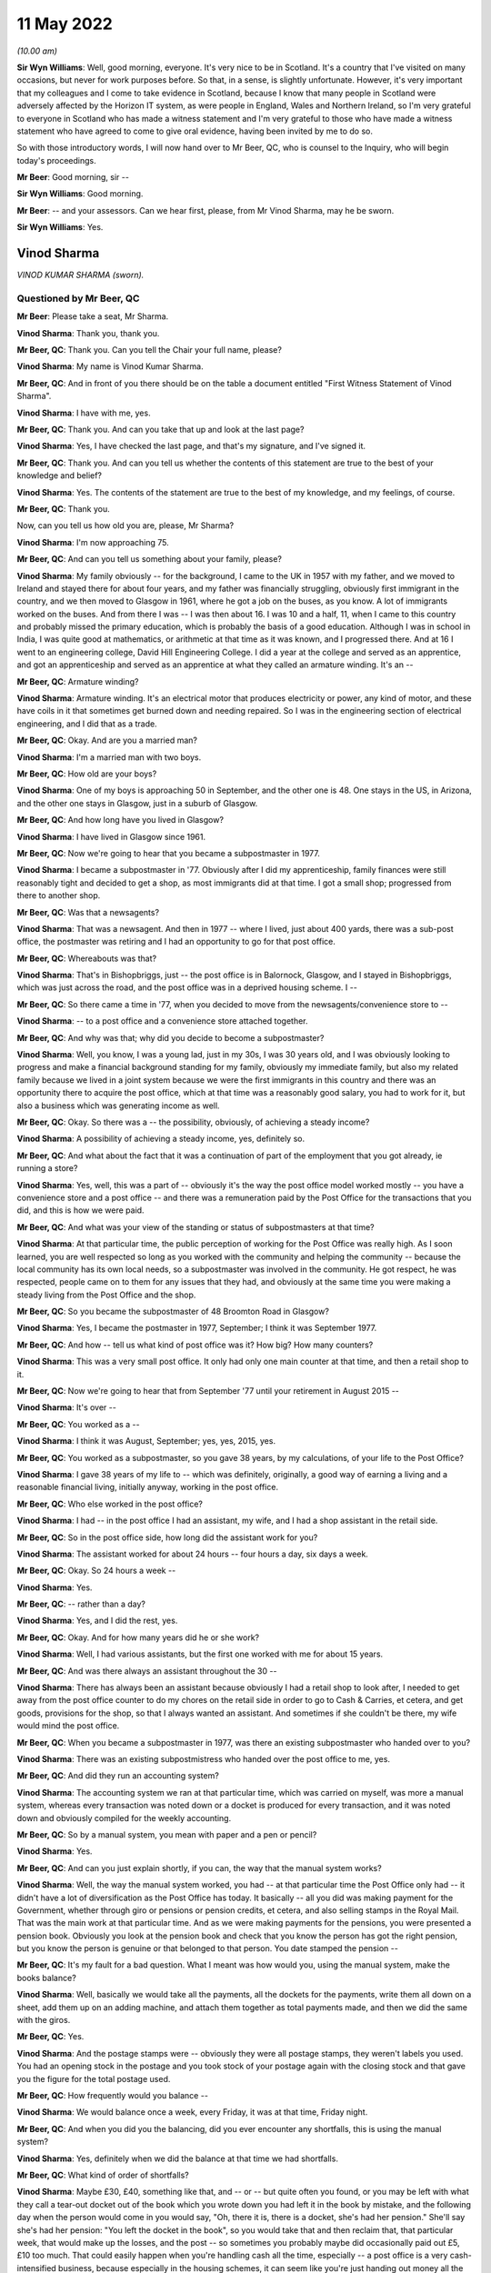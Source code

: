 .. raw:: html

   <a id="hearing-link" href="https://www.postofficehorizoninquiry.org.uk/hearings/human-impact-hearing-11-may-2022">Official hearing page</a>

11 May 2022
===========

.. raw:: html

   <div id="hearing-meta">
   <iframe width="200" height="113" src="https://www.youtube-nocookie.com/embed/SHxb9-IlSPA?rel=0&modestbranding=1" title="Post Office Horizon IT Inquiry Human Impact - Day 17 PM Live Stream (11 May 2022) - Glasgow" frameborder="0" allow="picture-in-picture; web-share" allowfullscreen></iframe>
   <iframe width="200" height="113" src="https://www.youtube-nocookie.com/embed/P78AsiZyyDo?rel=0&modestbranding=1" title="Post Office Horizon IT Inquiry Human Impact - Day 17 AM Live Stream (11 May 2022) - Glasgow Redacted" frameborder="0" allow="picture-in-picture; web-share" allowfullscreen></iframe>
   </div>

*(10.00 am)*

**Sir Wyn Williams**: Well, good morning, everyone.  It's very nice to be in Scotland.  It's a country that I've visited on many occasions, but never for work purposes before.  So that, in a sense, is slightly unfortunate. However, it's very important that my colleagues and I come to take evidence in Scotland, because I know that many people in Scotland were adversely affected by the Horizon IT system, as were people in England, Wales and Northern Ireland, so I'm very grateful to everyone in Scotland who has made a witness statement and I'm very grateful to those who have made a witness statement who have agreed to come to give oral evidence, having been invited by me to do so.

So with those introductory words, I will now hand over to Mr Beer, QC, who is counsel to the Inquiry, who will begin today's proceedings.

**Mr Beer**: Good morning, sir --

**Sir Wyn Williams**: Good morning.

**Mr Beer**: -- and your assessors.  Can we hear first, please, from Mr Vinod Sharma, may he be sworn.

**Sir Wyn Williams**: Yes.

Vinod Sharma
------------

*VINOD KUMAR SHARMA (sworn).*

Questioned by Mr Beer, QC
^^^^^^^^^^^^^^^^^^^^^^^^^

**Mr Beer**: Please take a seat, Mr Sharma.

.. rst-class:: indented

**Vinod Sharma**: Thank you, thank you.

**Mr Beer, QC**: Thank you.  Can you tell the Chair your full name, please?

.. rst-class:: indented

**Vinod Sharma**: My name is Vinod Kumar Sharma.

**Mr Beer, QC**: And in front of you there should be on the table a document entitled "First Witness Statement of Vinod Sharma".

.. rst-class:: indented

**Vinod Sharma**: I have with me, yes.

**Mr Beer, QC**: Thank you.  And can you take that up and look at the last page?

.. rst-class:: indented

**Vinod Sharma**: Yes, I have checked the last page, and that's my signature, and I've signed it.

**Mr Beer, QC**: Thank you.  And can you tell us whether the contents of this statement are true to the best of your knowledge and belief?

.. rst-class:: indented

**Vinod Sharma**: Yes.  The contents of the statement are true to the best of my knowledge, and my feelings, of course.

**Mr Beer, QC**: Thank you.

Now, can you tell us how old you are, please, Mr Sharma?

.. rst-class:: indented

**Vinod Sharma**: I'm now approaching 75.

**Mr Beer, QC**: And can you tell us something about your family, please?

.. rst-class:: indented

**Vinod Sharma**: My family obviously -- for the background, I came to the UK in 1957 with my father, and we moved to Ireland and stayed there for about four years, and my father was financially struggling, obviously first immigrant in the country, and we then moved to Glasgow in 1961, where he got a job on the buses, as you know.  A lot of immigrants worked on the buses.  And from there I was --  I was then about 16.  I was 10 and a half, 11, when I came to this country and probably missed the primary education, which is probably the basis of a good education.  Although I was in school in India, I was quite good at mathematics, or arithmetic at that time as it was known, and I progressed there.  And at 16 I went to an engineering college, David Hill Engineering College.  I did a year at the college and served as an apprentice, and got an apprenticeship and served as an apprentice at what they called an armature winding.  It's an --

**Mr Beer, QC**: Armature winding?

.. rst-class:: indented

**Vinod Sharma**: Armature winding.  It's an electrical motor that produces electricity or power, any kind of motor, and these have coils in it that sometimes get burned down and needing repaired.  So I was in the engineering section of electrical engineering, and I did that as a trade.

**Mr Beer, QC**: Okay.  And are you a married man?

.. rst-class:: indented

**Vinod Sharma**: I'm a married man with two boys.

**Mr Beer, QC**: How old are your boys?

.. rst-class:: indented

**Vinod Sharma**: One of my boys is approaching 50 in September, and the other one is 48.  One stays in the US, in Arizona, and the other one stays in Glasgow, just in a suburb of Glasgow.

**Mr Beer, QC**: And how long have you lived in Glasgow?

.. rst-class:: indented

**Vinod Sharma**: I have lived in Glasgow since 1961.

**Mr Beer, QC**: Now we're going to hear that you became a subpostmaster in 1977.

.. rst-class:: indented

**Vinod Sharma**: I became a subpostmaster in '77.  Obviously after I did my apprenticeship, family finances were still reasonably tight and decided to get a shop, as most immigrants did at that time.  I got a small shop; progressed from there to another shop.

**Mr Beer, QC**: Was that a newsagents?

.. rst-class:: indented

**Vinod Sharma**: That was a newsagent.  And then in 1977 -- where I lived, just about 400 yards, there was a sub-post office, the postmaster was retiring and I had an opportunity to go for that post office.

**Mr Beer, QC**: Whereabouts was that?

.. rst-class:: indented

**Vinod Sharma**: That's in Bishopbriggs, just -- the post office is in Balornock, Glasgow, and I stayed in Bishopbriggs, which was just across the road, and the post office was in a deprived housing scheme.  I --

**Mr Beer, QC**: So there came a time in '77, when you decided to move from the newsagents/convenience store to --

.. rst-class:: indented

**Vinod Sharma**: -- to a post office and a convenience store attached together.

**Mr Beer, QC**: And why was that; why did you decide to become a subpostmaster?

.. rst-class:: indented

**Vinod Sharma**: Well, you know, I was a young lad, just in my 30s, I was 30 years old, and I was obviously looking to progress and make a financial background standing for my family, obviously my immediate family, but also my related family because we lived in a joint system because we were the first immigrants in this country and there was an opportunity there to acquire the post office, which at that time was a reasonably good salary, you had to work for it, but also a business which was generating income as well.

**Mr Beer, QC**: Okay.  So there was a -- the possibility, obviously, of achieving a steady income?

.. rst-class:: indented

**Vinod Sharma**: A possibility of achieving a steady income, yes, definitely so.

**Mr Beer, QC**: And what about the fact that it was a continuation of part of the employment that you got already, ie running a store?

.. rst-class:: indented

**Vinod Sharma**: Yes, well, this was a part of -- obviously it's the way the post office model worked mostly -- you have a convenience store and a post office -- and there was a remuneration paid by the Post Office for the transactions that you did, and this is how we were paid.

**Mr Beer, QC**: And what was your view of the standing or status of subpostmasters at that time?

.. rst-class:: indented

**Vinod Sharma**: At that particular time, the public perception of working for the Post Office was really high.  As I soon learned, you are well respected so long as you worked with the community and helping the community -- because the local community has its own local needs, so a subpostmaster was involved in the community.  He got respect, he was respected, people came on to them for any issues that they had, and obviously at the same time you were making a steady living from the Post Office and the shop.

**Mr Beer, QC**: So you became the subpostmaster of 48 Broomton Road in Glasgow?

.. rst-class:: indented

**Vinod Sharma**: Yes, I became the postmaster in 1977, September; I think it was September 1977.

**Mr Beer, QC**: And how -- tell us what kind of post office was it? How big?  How many counters?

.. rst-class:: indented

**Vinod Sharma**: This was a very small post office.  It only had only one main counter at that time, and then a retail shop to it.

**Mr Beer, QC**: Now we're going to hear that from September '77 until your retirement in August 2015 --

.. rst-class:: indented

**Vinod Sharma**: It's over --

**Mr Beer, QC**: You worked as a --

.. rst-class:: indented

**Vinod Sharma**: I think it was August, September; yes, yes, 2015, yes.

**Mr Beer, QC**: You worked as a subpostmaster, so you gave 38 years, by my calculations, of your life to the Post Office?

.. rst-class:: indented

**Vinod Sharma**: I gave 38 years of my life to -- which was definitely, originally, a good way of earning a living and a reasonable financial living, initially anyway, working in the post office.

**Mr Beer, QC**: Who else worked in the post office?

.. rst-class:: indented

**Vinod Sharma**: I had -- in the post office I had an assistant, my wife, and I had a shop assistant in the retail side.

**Mr Beer, QC**: So in the post office side, how long did the assistant work for you?

.. rst-class:: indented

**Vinod Sharma**: The assistant worked for about 24 hours -- four hours a day, six days a week.

**Mr Beer, QC**: Okay.  So 24 hours a week --

.. rst-class:: indented

**Vinod Sharma**: Yes.

**Mr Beer, QC**: -- rather than a day?

.. rst-class:: indented

**Vinod Sharma**: Yes, and I did the rest, yes.

**Mr Beer, QC**: Okay.  And for how many years did he or she work?

.. rst-class:: indented

**Vinod Sharma**: Well, I had various assistants, but the first one worked with me for about 15 years.

**Mr Beer, QC**: And was there always an assistant throughout the 30 --

.. rst-class:: indented

**Vinod Sharma**: There has always been an assistant because obviously I had a retail shop to look after, I needed to get away from the post office counter to do my chores on the retail side in order to go to Cash & Carries, et cetera, and get goods, provisions for the shop, so that I always wanted an assistant.  And sometimes if she couldn't be there, my wife would mind the post office.

**Mr Beer, QC**: When you became a subpostmaster in 1977, was there an existing subpostmaster who handed over to you?

.. rst-class:: indented

**Vinod Sharma**: There was an existing subpostmistress who handed over the post office to me, yes.

**Mr Beer, QC**: And did they run an accounting system?

.. rst-class:: indented

**Vinod Sharma**: The accounting system we ran at that particular time, which was carried on myself, was more a manual system, whereas every transaction was noted down or a docket is produced for every transaction, and it was noted down and obviously compiled for the weekly accounting.

**Mr Beer, QC**: So by a manual system, you mean with paper and a pen or pencil?

.. rst-class:: indented

**Vinod Sharma**: Yes.

**Mr Beer, QC**: And can you just explain shortly, if you can, the way that the manual system works?

.. rst-class:: indented

**Vinod Sharma**: Well, the way the manual system worked, you had -- at that particular time the Post Office only had -- it didn't have a lot of diversification as the Post Office has today.  It basically -- all you did was making payment for the Government, whether through giro or pensions or pension credits, et cetera, and also selling stamps in the Royal Mail.  That was the main work at that particular time.  And as we were making payments for the pensions, you were presented a pension book.  Obviously you look at the pension book and check that you know the person has got the right pension, but you know the person is genuine or that belonged to that person.  You date stamped the pension --

**Mr Beer, QC**: It's my fault for a bad question.  What I meant was how would you, using the manual system, make the books balance?

.. rst-class:: indented

**Vinod Sharma**: Well, basically we would take all the payments, all the dockets for the payments, write them all down on a sheet, add them up on an adding machine, and attach them together as total payments made, and then we did the same with the giros.

**Mr Beer, QC**: Yes.

.. rst-class:: indented

**Vinod Sharma**: And the postage stamps were -- obviously they were all postage stamps, they weren't labels you used.  You had an opening stock in the postage and you took stock of your postage again with the closing stock and that gave you the figure for the total postage used.

**Mr Beer, QC**: How frequently would you balance --

.. rst-class:: indented

**Vinod Sharma**: We would balance once a week, every Friday, it was at that time, Friday night.

**Mr Beer, QC**: And when you did you the balancing, did you ever encounter any shortfalls, this is using the manual system?

.. rst-class:: indented

**Vinod Sharma**: Yes, definitely when we did the balance at that time we had shortfalls.

**Mr Beer, QC**: What kind of order of shortfalls?

.. rst-class:: indented

**Vinod Sharma**: Maybe £30, £40, something like that, and -- or -- but quite often you found, or you may be left with what they call a tear-out docket out of the book which you wrote down you had left it in the book by mistake, and the following day when the person would come in you would say, "Oh, there it is, there is a docket, she's had her pension."  She'll say she's had her pension: "You left the docket in the book", so you would take that and then reclaim that, that particular week, that would make up the losses, and the post -- so sometimes you probably maybe did occasionally paid out £5, £10 too much.  That could easily happen when you're handling cash all the time, especially -- a post office is a very cash-intensified business, because especially in the housing schemes, it can seem like you're just handing out money all the time and you did occasionally make mistakes, but you carried the mistakes, that was fine, that was part of life.

**Mr Beer, QC**: When you say you carried the mistake, do you mean you --

.. rst-class:: indented

**Vinod Sharma**: You made good.

**Mr Beer, QC**: -- you made good?

.. rst-class:: indented

**Vinod Sharma**: We had to make good.  That was a definite understanding that you were responsible for all the cash that wasn't there.

**Mr Beer, QC**: But under this manual system, they were always very small amounts of money?

.. rst-class:: indented

**Vinod Sharma**: Very small amounts of money, yes.

**Mr Beer, QC**: Did it ever happen the other way around, that under the manual system there were excesses?

.. rst-class:: indented

**Vinod Sharma**: Oh yes, sometimes what actually happened is you could probably make a mistake in your accounting for postage more than anything else -- not anything else -- and the following week you would probably say, "Well, listen, I was £12 over last week, but the postage is, it's now adjusted itself and it's worked out fine", so that was it.

**Mr Beer, QC**: When you were using this manual system, did the Post Office ever conduct audits of your branch?

.. rst-class:: indented

**Vinod Sharma**: Yes, originally the Post Office, they audited once a year, but over the years it dwindled down to once every five years, four years, you hardly ever seen anybody unless it was a really --

**Mr Beer, QC**: And under the manual system, were ever any issues identified in the course of these audits?

.. rst-class:: indented

**Vinod Sharma**: Not really.  There was no great issue because it was quite straightforward, you know, you had a docket, you had your postage, you had your giro payment, and your counter and everything, there was really no -- it was a faultless system in a way (unclear) because we were -- the work wasn't diversified either so the manual system was quite good.

**Mr Beer, QC**: Can we turn then to the introduction of the Horizon system?

.. rst-class:: indented

**Vinod Sharma**: Sure, yes.

**Mr Beer, QC**: Can you remember when it was introduced into your branch?

.. rst-class:: indented

**Vinod Sharma**: Well, the Horizon system was introduced in 1999 or thereabouts.  By that time the pension books had started having a barcode, so when a customer came in, you got your gun and you scanned the barcode.  That particular person's name came up and you punched in the amount and you still took the docket out, and you handed it, and that carried on for about three or four years.  And after three or four years, it became more sophisticated.  There was no pension books, people had -- the card system was introduced, money was going into people's card accounts, everybody was asked or forced to open a card account with the Post Office, and they came in with a card like the chip and PIN card, and they operated -- that's where I felt we really lost everything.  There was no way of reconciling what you'd paid out in terms of individual payments.  You had to take the word of the machine or the computer programme when it says what you should have left at the cash at the end of the day and what you've paid out.

**Mr Beer, QC**: And when the system went live in 1999 for you, before then did you receive any training on the use of the Horizon system?

.. rst-class:: indented

**Vinod Sharma**: We would have had two days of training on Horizon, which was quite inadequate.

**Mr Beer, QC**: Whereabouts was that, was that in-branch or out --

.. rst-class:: indented

**Vinod Sharma**: In-branch.

**Mr Beer, QC**: In your branch?

.. rst-class:: indented

**Vinod Sharma**: In-branch, a girl would come in for about two days from half 8/9 o'clock until 5/5.30 and --

**Mr Beer, QC**: Did you think it was inadequate at the time, or is it now, looking back?

.. rst-class:: indented

**Vinod Sharma**: At the time it was definitely inadequate because obviously with systems like that you have to work at it to get to know it.  I mean, although, on the tail-end of it you balance up quite quickly because you were used to the system of the way it was working, but initially you would spend hours at night trying to balance up, trying to work the system, and the procedure you had to go through to balance up, it took a lot of time.  But --

**Mr Beer, QC**: By the time the system went live, did you feel qualified to use the system?

.. rst-class:: indented

**Vinod Sharma**: No, it took about a year and a bit to say, yes, I could do the balance with the system with confidence, rather than, you know, "God, what's happening here, what's happening here, is that right, is that right, or am I doing the right step?  Let me phone somebody else up and see if I'm going through the system right, and doing it."

**Mr Beer, QC**: Were you trained what to do if the system showed a shortfall?

.. rst-class:: indented

**Vinod Sharma**: Well, you weren't trained; you were just told to phone the helpline.

**Mr Beer, QC**: That was the solution?

.. rst-class:: indented

**Vinod Sharma**: That was the solution.

**Mr Beer, QC**: Anything else?

.. rst-class:: indented

**Vinod Sharma**: No.

**Mr Beer, QC**: You say in paragraph 12 of your witness statement:

"It was expected that any shortfall would have to be paid out of my own pocket ..."

.. rst-class:: indented

**Vinod Sharma**: Mm-hmm.

**Mr Beer, QC**: Who said that to you?

.. rst-class:: indented

**Vinod Sharma**: I don't physically remember anybody saying it to me early, but it was quite clear over the years of practice that any shortfall was the responsibility of the subpostmaster.  And I think you'll find any subpostmaster in the country will tell you that any shortfall the system shows is the responsibility of the subpostmaster, and you have to make it good.

**Mr Beer, QC**: And so this wasn't something that was specifically said in relation to Horizon; this was just a continuation?

.. rst-class:: indented

**Vinod Sharma**: This was a continuation since 1977.

**Mr Beer, QC**: You go on to say:

"... I was always told that there was no error ..."

And then I think:

"... and no error could be made while using the Horizon System."

.. rst-class:: indented

**Vinod Sharma**: Yes.

**Mr Beer, QC**: When was that said?

.. rst-class:: indented

**Vinod Sharma**: I think that was said at the beginning, way back in 2003, 2004, when it all went live, totally went on the -- when the books were abolished, the pension book, the card account came in, we were led to believe that the system is -- it's faultless, it's been tried and tested.  I think -- I'm not sure whether it was the Australian post office tried that system first.

**Mr Beer, QC**: And in what context was this being said to you, that there were no errors, or errors couldn't be made?

.. rst-class:: indented

**Vinod Sharma**: When you maybe got a shortfall of maybe £100 or £200, you would phone the helpline and say, "I've looked through all this.  I can't find it.  I'm £112 short." And they say, "Listen, for some reason something is wrong. They've either paid out, the money has gone missing, you have to make it good, the system -- there is nothing wrong with the system."

**Mr Beer, QC**: You go on to say in that paragraph:

"I was told that the system was working properly."

Was this when you raised shortfall issues with the helpline?

.. rst-class:: indented

**Vinod Sharma**: Yes, yes, that's right, yes.

**Mr Beer, QC**: And was that the message that you always got back from --

.. rst-class:: indented

**Vinod Sharma**: We always got that message, even through the Federation.  I mean, you'd be surprised -- I mean, I did used to attend certain Federation meetings and it was the kind of stories you're hearing now was never aired in any of the Federation meetings that they're having problems with the system, never aired.

**Mr Beer, QC**: And so for those not as familiar as all of us with what you mean by "the Federation", tell us what the Federation is?

.. rst-class:: indented

**Vinod Sharma**: We had what they call a SubPostmasters Federation.  It was really the Post Office Workers' Union, the people who run a post office, and obviously I'm in Glasgow, I've been in Glasgow since I was 11, Clydeside, strong union links, not necessarily leftist views, but people standing up for their rights, and I was -- so I was always in favour of a union, because we could -- if we had certain demands, whether it's pay demands or working hours, we could go through the union and go through the Post Office, but unfortunately it was pointless.  The Federation was there in name, but it was definitely not there for the subpostmasters.

**Mr Beer, QC**: So in this context, the issue of the operation of the Horizon system and shortfall --

.. rst-class:: indented

**Vinod Sharma**: Mm-hmm.

**Mr Beer, QC**: -- are you saying they told you as well that the system was working properly?

.. rst-class:: indented

**Vinod Sharma**: Well, I mean it was not -- nobody actually clearly said, when we talked to people on a one-to-one basis they said, "No, the system is fine, it's gone missing, somebody has stolen it or somebody has paid out too much", and basically you were left with, you know, "That's it."

**Mr Beer, QC**: Now after the introduction of the Horizon system in your branch, you experienced shortfalls?

.. rst-class:: indented

**Vinod Sharma**: Well, I experienced shortfalls, maybe not to a great extent but sometimes maybe a few hundred pounds.

**Mr Beer, QC**: But how soon after the introduction of Horizon into the branch was that?

.. rst-class:: indented

**Vinod Sharma**: I think -- well, it happened sort of intermittently, but it started happening about maybe every so often. I mean, I can't really put a time to it.  You did occasionally have losses, or the system showed that you were carrying less cash than you should be, which was considered a loss.

**Mr Beer, QC**: And so just to explain that, again for anyone watching that doesn't realise, would it show where the loss occurred?

.. rst-class:: indented

**Vinod Sharma**: It would just show cash would be short.

**Mr Beer, QC**: So there would be a bottom line --

.. rst-class:: indented

**Vinod Sharma**: Bottom line.  You would look at the cash and you would look at the cash you've entered in -- that you're holding in stock in the system, and when you look at the system to see what you should have if the two didn't marry up, you were short.

**Mr Beer, QC**: So there was just a bottom line which said, "You should have £10,000"?

.. rst-class:: indented

**Vinod Sharma**: Yes, bottom line, and then if you had what you were holding and it showed you were short, if you were balanced it should maybe -- I mean, you could never get the system to balance perfectly, there was always 10 or £15 this way and that way, but you carried that. We used to -- this in 1977, and we used to be carrying this, so this is what happened.  If it's short, you were to put it in.

**Mr Beer, QC**: By "carry", you don't mean carry over to the next?

.. rst-class:: indented

**Vinod Sharma**: Sometimes, if you had a large shortage, maybe 400 or £500, £300, you would phone the helpline.  They would say -- it used to be on a Friday night, we did come to a bit of a Wednesday balance, but on Friday night, you know, ordinary folk maybe would want to shut shop and go home.  But you as a subpostmaster would be sitting there raking your (unclear) at 11 o'clock or 12 o'clock on Friday night and couldn't get anywhere. You'd maybe phone the helpline earlier on and they would just say, "Well, listen, if it's not there, you could leave it and maybe it will show up later in the system", where the system would maybe show that -- it would correct itself.  You wouldn't really see a physical input of cash, but it would correct itself. It would show up and that would correct the error, but if it didn't come through, hence six or eight weeks later you got a notice through, what they call an error notice, you got an error notice through, "Please make good for week 12, £270."  And there was no right of recourse, you just had to put it in.

**Mr Beer, QC**: So there you'd put your hand in your pocket and make good the £200?

.. rst-class:: indented

**Vinod Sharma**: Well, obviously you'd put your hand in your pocket or you'd take your chequebook out from your account and you'd put it in and say "Well, that's it gone."

**Mr Beer, QC**: Did, as a result of any calls that you made to the helpline, anyone ever come to the branch to investigate?

.. rst-class:: indented

**Vinod Sharma**: Not immediately, no, never.

**Mr Beer, QC**: You say in paragraph 16 of your statement:

"I was led to believe by the Helpline that any error was a mistake on my part."

.. rst-class:: indented

**Vinod Sharma**: That's what we were always led to believe, not on my part in particular, but part of my office, which we were responsible for.

**Mr Beer, QC**: So it was down to you in the branch?

.. rst-class:: indented

**Vinod Sharma**: It was me, down to my branch, and I, as the subpostmaster, was held responsible for all that.

**Mr Beer, QC**: Now we're going to speak in a moment about a very large shortfall.

.. rst-class:: indented

**Vinod Sharma**: Sure.

**Mr Beer, QC**: Some £28,845.

.. rst-class:: indented

**Vinod Sharma**: That's right, yes.

**Mr Beer, QC**: That was shown as a shortfall on the system in June 2015.

.. rst-class:: indented

**Vinod Sharma**: That's right, yes.

**Mr Beer, QC**: Before then, before June 2015 in the large shortfall, had you ever experienced any such large shortfalls?

.. rst-class:: indented

**Vinod Sharma**: No, nothing like that, maybe £100, £200 would sometimes it occasionally did happen, you just swallowed the pill and made it good and moved on; moved on in your daily routine and say, "Well, if it's not shown up, you've got to put it in and move on", but on that particular occasion ... shall I?

**Mr Beer, QC**: We're going to come to that now.

.. rst-class:: indented

**Vinod Sharma**: So that's okay, that's fine, yes.

**Mr Beer, QC**: Tell us about the occasion of the very large shortfall.  Were you in the branch at the time?

.. rst-class:: indented

**Vinod Sharma**: I wasn't in the branch.

**Mr Beer, QC**: Where were you?

.. rst-class:: indented

**Vinod Sharma**: I was on holiday in America.

**Mr Beer, QC**: And for how long had you gone away for?

.. rst-class:: indented

**Vinod Sharma**: I had originally planned to go away for four weeks. My son, who is married and settled in America, I hadn't seen him for a number of years, I had built some annual leave up and had decided to go to America, at the beginning of June, and I had left my girl in charge.  She had made herself available and she was very competent.  As I said, she was 100 per cent competent.

**Mr Beer, QC**: And at that stage how long had that lady worked for you?

.. rst-class:: indented

**Vinod Sharma**: Oh, she'd worked for about 24 years -- 24, 25 years.

**Mr Beer, QC**: Okay.

.. rst-class:: indented

**Vinod Sharma**: I mean, to be honest I think she was more competent than myself on that system, you know, she was really clued in, she knew how to do it, she could do her work and finish in a reasonable time, and she was very confident.

**Mr Beer, QC**: So now you said you got a call.  Who called you?

.. rst-class:: indented

**Vinod Sharma**: Well, my son originally called me in Arizona and said, "Dad, we've got a problem with the Post Office" and I said," Oh my God.  Has there been a hold-up?"  He said no.

**Mr Beer, QC**: You mean a robbery?

.. rst-class:: indented

**Vinod Sharma**: A robbery.  He said, "There's a shortage in the system.  It's showing a shortage of about £29,000." I said, "That can't be right."  I said -- he said, "What do you want to do?" So I phoned my personal friend who is a secretary of the Federation of our particular branch --

**Mr Beer, QC**: Just before you come on to your contact with your friend in the Federation --

.. rst-class:: indented

**Vinod Sharma**: Yes.

**Mr Beer, QC**: -- before you went away to Arizona --

.. rst-class:: indented

**Vinod Sharma**: Yes.

**Mr Beer, QC**: -- was there a shortfall showing then?

.. rst-class:: indented

**Vinod Sharma**: There was no shortfall showing.  It was done at the end of May and there was no shortfall showing there.

**Mr Beer, QC**: Okay.  And so it hadn't been building up and building up and building up?

.. rst-class:: indented

**Vinod Sharma**: No, nothing at all, no.

**Mr Beer, QC**: This came out of the clear blue sky?

.. rst-class:: indented

**Vinod Sharma**: This came out of the blue sky, yes.

**Mr Beer, QC**: And at this time, by the time you had gone to Arizona in June, had you already made a decision to retire?

.. rst-class:: indented

**Vinod Sharma**: I had made a decision to retire -- the Post Office in the last maybe 10, 15 years have been what they call rebranding.  They call it rebranding, but basically what they were doing was paying people off, buying their contract and getting replacements to come in who were, I could say, fool enough to come in for a lower remuneration than you were paying before.  Although they maybe changed some of the signs, they were calling it rebranding, but that was the way they were working forward.  There was an ad two weeks before it, so I had put in for retirement.  I said, "Listen, I want to retire, and the person who now runs the retail side of the shop is willing to take over."

**Mr Beer, QC**: And had you got an estimated lump sum pension in mind by then?

.. rst-class:: indented

**Vinod Sharma**: Yes, by that time, over the years of service, the way they calculated it, they calculated the lump sum was based on the last three years of salary, which I felt a wee bit aggrieved because over the years the salary remuneration had come down every year, you know. Rather than going up, it was coming down, and they would always say, "Well, the retail side should ...", what do they call it, the filling station, retail petrol, filling stations, the petrol retailing doesn't make any money but they expect the shop to generate the money to support the filling station.  And the Post Office was using the same analogy, expecting the shop to support the post office.

**Mr Beer, QC**: In any event --

.. rst-class:: indented

**Vinod Sharma**: In any event --

**Mr Beer, QC**: -- you've got a figure in mind, what was the figure?

.. rst-class:: indented

**Vinod Sharma**: The figure was about £22,000 -- sorry, £52,000.  That was my retirement figure for --

**Mr Beer, QC**: For a lump sum payment?

.. rst-class:: indented

**Vinod Sharma**: -- for a lump sum payment, and that was being paid to me because the present owner of the retail side was willing to take the post office over, obviously at half what I was getting for it, and in terms of salary.

**Mr Beer, QC**: And had you planned to retire, as we know you did, in the August?

.. rst-class:: indented

**Vinod Sharma**: So I'd planned to -- I had applied for retirement maybe about a year before that, and my turn came to retire that year.  We weren't sure about the exact date, but it was quite imminent that by June, when I was going away, I was going to retire in the next couple of months.

**Mr Beer, QC**: Anyway, you got this call, you're in Arizona --

.. rst-class:: indented

**Vinod Sharma**: Yes.

**Mr Beer, QC**: -- from your son saying, "Dad, there is £29,000 shown as a shortfall" --

.. rst-class:: indented

**Vinod Sharma**: Yes, yes.

**Mr Beer, QC**: You were telling us that you contacted a friend in the Federation.

.. rst-class:: indented

**Vinod Sharma**: I contacted a friend, who is also a branch secretary of the Federation, of the branch -- of the particular branch in Glasgow.

**Mr Beer, QC**: What was his name?

.. rst-class:: indented

**Vinod Sharma**: His name was Sunil Sood.  And also he was a friend with another colleague who was an ex-subpostmaster, whose name was Vijay Lakhanpal.  They went into the branch, and as like an auditor, they just did an audit, and the sums showed nearly £29,000 short.

**Mr Beer, QC**: You're still in Arizona at that time?

.. rst-class:: indented

**Vinod Sharma**: I was still in Arizona.  They phoned me and said, "Vinod, the money is not there as is shown."  So that particular time they said, "Well, the only place -- somebody has taken the money."  I says, "£29,000 in used notes, not 20 and £50 notes, it's a bundle that size.  It just can't disappear."  They said, "Well, as far as the figures show, your post office is £29,000 short."  So, and that's where this -- so there I immediately decided to cut short my holiday, and returned to Glasgow.

**Mr Beer, QC**: Now, in your witness statement, in paragraph 21, you say:

"In shock and worried because I was abroad, I contacted my union representative, George Thomson to look into the issue ..."

.. rst-class:: indented

**Vinod Sharma**: Sorry, it should probably say "through the branch secretary, contacted the union secretary".

**Mr Beer, QC**: So who did you contact first?

.. rst-class:: indented

**Vinod Sharma**: I contacted Neil Sude who was a branch secretary in Glasgow.

**Mr Beer, QC**: Yes.

.. rst-class:: indented

**Vinod Sharma**: He, as I said -- he, with VJ Lakinpal, went in and did the audit, found the money was short, and then immediately decided to return to Glasgow.  There was nothing I could do, nothing I could say, there was no evidence where the money could have gone, but we did have a CCTV in the shop.

**Mr Beer, QC**: If we can just come to that in a moment.

.. rst-class:: indented

**Vinod Sharma**: Sure.

**Mr Beer, QC**: What had George Thomson got to do with it?

.. rst-class:: indented

**Vinod Sharma**: Well, George Thomson was -- I had a meeting with George Thomson after I'd come back to Glasgow.

**Mr Beer, QC**: Was he a Federation representative?

.. rst-class:: indented

**Vinod Sharma**: He was the president of the Federation.  So after I came back to Glasgow, my union rep, Sir Neil Sude (?), president -- sorry, secretary -- contacted George Thomson, who had agreed to come and meet me within a couple of days --

**Mr Beer, QC**: Yes.

.. rst-class:: indented

**Vinod Sharma**: -- of me coming to Glasgow.

**Mr Beer, QC**: So just to be clear, you terminated your holiday early and came back --

.. rst-class:: indented

**Vinod Sharma**: Oh yes, definitely terminated my -- I bought a fresh ticket for £1,100 because on the spot, when you go and buy a ticket through the way, they charge you an arm and a leg.  When I was going over, I only paid about £500 for return; a single cost me £1,100 at that time. I had no option except to pay that.

**Mr Beer, QC**: So you came back, I think in your statement you said after about 10 days?

.. rst-class:: indented

**Vinod Sharma**: Yes, I came back about after 10 days of being on holiday, yes.

**Mr Beer, QC**: And you had been told by your two colleagues that their audit of the system had shown indeed the shortfall?

.. rst-class:: indented

**Vinod Sharma**: There was a shortfall.

**Mr Beer, QC**: You had a meeting with the president, George Thomson?

.. rst-class:: indented

**Vinod Sharma**: No, they didn't; I had a meeting with the president.

**Mr Beer, QC**: Yes.  What happened at that meeting?

.. rst-class:: indented

**Vinod Sharma**: Well, at that particular meeting I met George Thomson. It was in one of the hotels in Glasgow, and I had met him once or twice before, but not one-to-one basis but I knew of him.  I don't think he knew of me.  He probably said, "Well, okay, that's the postmaster from Broomton Road sub-post office."  So we sat down and we talked about it.  I said, "George, that's not possible.  The money isn't -- it can't be short.  I have watched 10 days of CCTV, and that kind of money did not leave the post office.  I spent hours watching CCTV to see if there was any activities that could go on." Well, obviously you're under suspicion of anybody and everybody, and George Thomson said, "Well" -- he says, "Basically, what's going to happen, Vinod, they're going to come" -- the Post Office was never very, very -- you know, you would think if there was £30,000 short they'd be down the next day; they were never that quick.  They took their own pace.  He says, "They're going to come down 1 August to suspend you, because the money is short.  As far as they're concerned, you're responsible and you're showing around about £30,000 short.  They'll suspend you." I said, "What do you mean?" He said, "They'll suspend you and close the office", but he says," The scenario for you is if they suspend you and close the office, they'll never open the office again.  This thing will drag out so far.  In the end you will lose your pay-off, and they will pursue you for the money."  He said, "They're quite relentless", and he says, "Basically if you're prepared to go all through that and they'll have the police on their side, they have their own force, they've got their own legal teams, they'll just sue you for the money and you may be convicted and charged, and you'll lose your pension -- you'll lose your retirement lump sum you were going to get."  He says, "I can't offer you anything else. I can't suggest anything else.  If you can afford to put it in, put it in, then at least you'll get your retirement sum."

**Mr Beer, QC**: So in the face of the suggestion that you would be suspended, you'd lose your --

.. rst-class:: indented

**Vinod Sharma**: Very much so, and it could happen most places, when people have a large shortfall, they're suspended, but my case was I could be suspended, I could be taken through a third degree by the police, by the Post Office investigations team, this, that and the other, and in the end, if I've got the money, they will still pursue me for the money whether they could prove it or not because I'm responsible for the cash. But the fact was that they would close the office, I would lose my retirement pension; my retirement pay-off.

**Mr Beer, QC**: So, there was the suspension, there was the being sued for the shortfall, and the loss of the retirement lump sum?

.. rst-class:: indented

**Vinod Sharma**: That's right, yes.

**Mr Beer, QC**: Faced with those three, what did you do?

.. rst-class:: indented

**Vinod Sharma**: Well, basically I went home, I was in a state of shock.  I've been through a lot in life, in terms of working, finance, whatever, and I said to my wife, I said, "Well, that's it." Local people, obviously when the post office is closed for a day or so, the word does get out, no matter how hard you try to keep it in.  Nobody ever suspected that Lorraine or myself had taken the cash.  But that's not enough for the Post Office.  So I said to my wife, I said, "Look, we know Lorraine hadn't taken it, the money has disappeared, we don't know how, but I'm not prepared to go through the third degree of inquiry with the police, with the investigation team, turning the whole place upside down, turning the whole house upside down, and then still having to put the money in."  So I decided that I would gather in the money from my resources, my mother and father, and my brother helped out as well, and put the money in, and just call it part of life, it's happened in life, there is nothing I can do about it.  The only redeeming factor was there was a lump payout --  lump sum coming in the immediate future, and I would pay that back to the people who I had borrowed money from, which eventually I did.

**Mr Beer, QC**: But you lost more than half of your retirement sum?

.. rst-class:: indented

**Vinod Sharma**: Yeah, I lost about 30 -- well, 30,000 -- then the audit, sorry --

**Mr Beer, QC**: We're going to come to the £700 in a moment.

.. rst-class:: indented

**Vinod Sharma**: Yes, sorry.  So I lost more than half of it to that -- my lump sum, you know, my retirement lump sum to that shortfall.

**Mr Beer, QC**: If you just take open your witness statement, please, and look at page 5, it's paragraph 24.

.. rst-class:: indented

**Vinod Sharma**: Yes.

**Mr Beer, QC**: You say:

"I was led to believe that I had no alternative but to pay the shortfalls ..."

.. rst-class:: indented

**Vinod Sharma**: Yes.

**Mr Beer, QC**: Who led you to believe that you had no alternative but to pay the shortfalls?

.. rst-class:: indented

**Vinod Sharma**: That's probably an understanding since 1977, since I took the post office, because any shortfall you were responsible for.  I mean, I can't categorically say somebody said for that particular, but it was always the case.  Well, obviously before it was small amounts, maybe £100, £200, maybe £70 over every so often, but that was always a led belief, and we accepted that anything; most postmasters will tell you that they were held responsible for the shortfall. But the fact -- the way the Post Office auditors' team and the legal team and their investigating team go in to the subpostmaster -- because you hear some stories, how they go in, how they're ruthless, and they make life quite miserable, but in the end the people still have to put the money in.

**Mr Beer, QC**: You say in paragraph 26, and I just want to concentrate on some of the language you use --

.. rst-class:: indented

**Vinod Sharma**: Yes.

**Mr Beer, QC**: --

"I've repaid the Post Office in full for this shortfall from my bank account."

.. rst-class:: indented

**Vinod Sharma**: Yes.

**Mr Beer, QC**: Of course, you were not repaying money at all, were you --

.. rst-class:: indented

**Vinod Sharma**: Well, I --

**Mr Beer, QC**: -- because the money had never been paid to you in the first place, had it?

.. rst-class:: indented

**Vinod Sharma**: Well, basically, as I said before, you're led to believe you're responsible for it --

**Mr Beer, QC**: Mm.

.. rst-class:: indented

**Vinod Sharma**: -- so because I'm responsible for it, I have to repay that into my -- pay it into the Post Office to balance my books.

**Mr Beer, QC**: And is that how you saw it, that you were repaying, even though you --

.. rst-class:: indented

**Vinod Sharma**: -- I never took it, yes.

**Mr Beer, QC**: -- you never took it in the first -- you were never paid it in the first place?

.. rst-class:: indented

**Vinod Sharma**: I never got paid for it, but the system said I should have it, so I had to repay because I had -- because the system showed that there was a shortfall in the cash.

**Mr Beer, QC**: I think subsequently, ie after you paid the sum of £28,845 --

.. rst-class:: indented

**Vinod Sharma**: Yes.

**Mr Beer, QC**: -- there was an audit conducted?

.. rst-class:: indented

**Vinod Sharma**: There was an audit conducted about five or six days afterwards, two girls came to the post office.  As I said, it wasn't as -- if there was a shortfall shown in the system, somebody would come down the next day, or even in the afternoon the next day, and say, "Listen, shut the post office, we want to do an audit and see what the situation is."  They turned up about five or six days later; two ladies came from the Post Office and did an audit.  I knew them both, I knew them both.  One actually helped me out sometime in the past when I was stuck for staff, and they used to call me Victor, and so they did the audit.

**Mr Beer, QC**: Why did they call you Victor?

.. rst-class:: indented

**Vinod Sharma**: Pardon?

**Mr Beer, QC**: Why did they call you Victor?

.. rst-class:: indented

**Vinod Sharma**: Well, basically, I want to be -- don't take this the wrong way, I worked in a local underprivileged housing scheme and people had got to known you by first names, Vinod was quite difficult for everybody to pronounce, so they just called me Victor.

**Mr Beer, QC**: Okay.

.. rst-class:: indented

**Vinod Sharma**: That's the way life was.

**Mr Beer, QC**: Okay.

.. rst-class:: indented

**Vinod Sharma**: So -- and she said, in fact she goes, "The money has gone.  You're in America.  It was balanced up on the end of May, she's probably taken it", point -- indicating to the girl, who was Lorraine --

**Mr Beer, QC**: To Lorraine?

.. rst-class:: indented

**Vinod Sharma**: Yes, yes, yes.  The girl wasn't there, but she said, "She's probably taken it."  I said, "Away.  It's just gone."

**Mr Beer, QC**: And did you believe that Lorraine had taken the money?

.. rst-class:: indented

**Vinod Sharma**: Not at all.  Not at all.  Listen, Lorraine, as I say, I trusted Lorraine probably more than my family in terms of work ethics.  Lorraine was a very hardworking, very sincere person.  She has worked for me for about 25 years, and I never, ever had a problem with Lorraine.  So much so I could leave her when I go on holiday and she'd be in charge and everything would be fine.

**Mr Beer, QC**: Now, did this audit, despite the payment of the 28,845 --

.. rst-class:: indented

**Vinod Sharma**: Yes.

**Mr Beer, QC**: -- show another shortfall?

.. rst-class:: indented

**Vinod Sharma**: Another shortage of about, I think £700 or something like that.

**Mr Beer, QC**: £700 you say in your statement.

.. rst-class:: indented

**Vinod Sharma**: Yes, £760.  Again, they were there, the auditors, they're the gods, so she goes, "You have to make this good before we go away."

**Mr Beer, QC**: So what did you do?

.. rst-class:: indented

**Vinod Sharma**: I pulled my chequebook out, wrote another cheque.

**Mr Beer, QC**: For £700?

.. rst-class:: indented

**Vinod Sharma**: £700-odd, yes, and that -- the other cheque had been cashed for the £29,000, and the 700 was on hold, made payable to the Post Office.  They were quite happy. So that was -- as far as they were concerned the matter is closed, there was no case to pursue for the 29,000 because I'd made it good, and subsequently my retirement came a month or so, a couple of months later, and ...

**Mr Beer, QC**: So you retired as planned in August 2015?

.. rst-class:: indented

**Vinod Sharma**: Yes.

**Mr Beer, QC**: In terms of the impact that this had on you, you'd obviously lost £28,845 and £700?

.. rst-class:: indented

**Vinod Sharma**: Yes, yes.

**Mr Beer, QC**: At the point of your retirement, after you had worked for the Post Office for 38 years?

.. rst-class:: indented

**Vinod Sharma**: 38 long years.  You know, it's a lifetime, especially, you know -- when I was a young lad, a 30-year-old, who had come to this country, struggled, and made -- started making a living and suddenly I get this Post Office -- I actually believed at that particular time that this was a job with the Government.  Little did I know the Government suited themselves.  You were self-employed when they wanted you to be, and you were employed when they wanted you to be.  You know, totally, a unique situation, because they paid the full national insurance as an employer, which meant you were employed by the Post Office, which was a Government-owned body.  But you weren't employed with the Post Office because as an employee -- because as an employee you would have other sort of pensionable rights as well, it never existed.  Even today, you still get -- maybe not today but you get postmasters of maybe 75, 80 year olds up in the Highlands, they're working away for a living, for a diminishing wage, which is getting minimal every year.  Yes, absolute lunacy.

**Mr Beer, QC**: So at this time you were in your late 60s?

.. rst-class:: indented

**Vinod Sharma**: Yes.

**Mr Beer, QC**: Did this cause you worry and concern?

.. rst-class:: indented

**Vinod Sharma**: It did cause me worry and concern.  Obviously, when you're getting late on in life and you really -- you know, nowadays people -- well, even I suppose not even nowadays -- people, when they get to their 60s, they start saying, "What about my pension?  I have not put anything by for my pension", you know.  This happens too late in life.  As you know now, people don't think about this in their 30s.  Suddenly you say," Well, gee, what am I going to do?  I'm only going to be left with the retirement pension."  Luckily, because the salary was, and the national insurance was paid by the Post Office, the pension is of a reasonable -- the Government pension is of a reasonable level.  But there was no Post Office -- there was no works pension.  So, and then I said, "Well, okay, I've got this coming in, the 50,000-odd that I'm going to get before the shortfall, I could probably manage" because I had done reasonably well in life.  My house was done by then, paid for, so I had no mortgage.  My family had grown up, my boys were not dependent on me, they were moving on in life, so I felt like, "Well, I'm getting to 67.  My knees after giving me a wee bit of bother, but I'll manage."  But then suddenly you're going to be another 20, £30,000 short.  It really left a bad feeling, a really horrible, horrible feeling that you've been left with this legacy of a shortfall and you were going to have less cash than you have. But you take life as it comes, and it was okay, yes, I'll get by.

**Mr Beer, QC**: You say in your statement:

"The effects of the shortfall had a devastating effect on my life.  I spent many months of sleepless nights due to this."

.. rst-class:: indented

**Vinod Sharma**: Yes.

**Mr Beer, QC**: Is that right?

.. rst-class:: indented

**Vinod Sharma**: That's true.  I mean, in a small household, me and my wife, and we were sitting there, and suddenly all that money gone missing.  It's not money you can save that easy and you do tend to wake up in the middle of the night and say, "God, what am I going to do?  What's happened?  What can we do?"  But with sense and good conviction you sort of soldier on, but you do suffer a lot.  You know, how could this happen to me, you know, after being in there so many years, and I was quite -- reasonably popular with the local community as well.

**Mr Beer, QC**: In fact, as a result of the action that you took, did this not leak out into the local community that there had been a shortfall?

.. rst-class:: indented

**Vinod Sharma**: No; it leaked out to the local community the shortfall -- there was a problem at the post office. But people were very supportive of us, and I never -- never one person would even say to me that, "Money went from your office, did you take it?"  That's the kind of thing you expect people to say, you know, but nobody -- I mean, I could still walk there today, even after being away from there for about eight years, and people would still respect me, and I don't mean respect, they would bow to me, but they would just hold me in regards.

**Mr Beer, QC**: Now, you, I think, participated in the Group Litigation against the Post Office that followed?

.. rst-class:: indented

**Vinod Sharma**: Yes, yes.

**Mr Beer, QC**: But you weren't a lead claimant, but you were one of the claimants; is that right?

.. rst-class:: indented

**Vinod Sharma**: I was a claimant, yes.

**Mr Beer, QC**: And as a result of participating, did you recover any money?

.. rst-class:: indented

**Vinod Sharma**: Well, as I said, I recovered just under £7,000 from the total losses from the litigation.  Again, I felt quite aggrieved at the fact that we had to spend money of our compensation to fight the legal case and pay and prove that the Post Office were hiding and we'd spent millions of our money in doing the work that the public prosecutor should have been doing, because it can't be right.  It can't be right -- I mean, the cost was horrendous.

**Mr Beer, QC**: As a result of your participation in that Group Litigation, have you been able to make any application under the Historical Shortfall Scheme?

.. rst-class:: indented

**Vinod Sharma**: Not at all, because --

**Mr Beer, QC**: And why is that?

.. rst-class:: indented

**Vinod Sharma**: To be honest, there was never --

**Mr Beer, QC**: Because you were excluded from it?

.. rst-class:: indented

**Vinod Sharma**: I was excluded from it.  Now, I didn't even know that the 555 were going on until I had seen it in the news that the police were instigating a case.  Because I would -- one would expect the Federation to be -- if it was a true Federation for the union, for the people of the Post Office who were employees, they would be contacting you and saying, "Listen, this is going on, and do you know about it, or have you done anything about it?"  Nobody ever contacted me.  The Post Office certainly didn't -- the Post Office themselves were probably quite, "Well, it's okay, the money is paid, our books are balanced up, end of story."  But nobody ever -- I didn't even hear about that until I seen it in the news that this was going on and I contacted Freeths and said, "This is my story", and nobody even since after, nobody has ever contacted me either.

**Mr Beer, QC**: What avenues do you see yourself as open to you now to recover the true shortfall, which is --

.. rst-class:: indented

**Vinod Sharma**: The true shortfall can only come through Howe & Co, who I really, really appreciate and I sincerely appreciate the fact that they've taken this on to help some of the subpostmasters who have been really hard done to, although them -- I'm sorry, we don't have a leg to stand on.  We don't have the resources to fight the Post Office.

**Mr Beer, QC**: And now, Mr Sharma, I've asked you all of the questions that I wanted to ask --

.. rst-class:: indented

**Vinod Sharma**: Sure, sure.

**Mr Beer, QC**: Is there anything that you wish to say that you haven't said already in answer to my questions?

.. rst-class:: indented

**Vinod Sharma**: Well, I would like to just make a statement on what --

**Mr Beer, QC**: Please do.

.. rst-class:: indented

**Vinod Sharma**: -- I feel and the way this could be addressed.  I have it written down, so I'll read it to the best of my ability and hopefully --

**Mr Beer, QC**: Of course, please do.

.. rst-class:: indented

**Vinod Sharma**: So the statement would read:  The most important way forward for me to deliberate -- sorry; I'm sorry.

The most important way for me to address this deliberate catastrophic event for me is: (1) Full compensation should be paid without delay, taking into consideration all previous losses over the years, working with this imperfect Horizon System, which has caused us all so much grief in our lives.  (2) The effect of this imperfect Horizon programme has been really devastating for all the family and close friends.  I find it very upsetting when I see the hellish torture endured by decent people who had given their working life to the Post Office and had to endure at the hands of the auditors and the managers, even though they (Post Office) knew they were using a system that was faulty and corrupt.  However, they behaved -- their behaviour in this manner with decent folk who were the main mechanism of the organisation, taking into consideration that most of them were hardly earning a minimum wage after paying all the expenses of running the suboffice, considering that the officer in charge were given a hefty salary.  I urge this commission to recommend that this treatment should end immediately, and they should treat people with respect.  And, finally, a full apology for all those who suffered, preferably at the Post Office where this tragic event occurred.  Failing that, a total -- a local venue where a number can attend and a written apology given to all, along with a press-published apology.  That's what I'd like to say.

**Mr Beer, QC**: Thank you very much, Mr Sharma.

.. rst-class:: indented

**Vinod Sharma**: Thank you --

**Mr Beer, QC**: Thank you very much for your time.

.. rst-class:: indented

**Vinod Sharma**: -- very much for listening to me.

**Mr Beer, QC**: Sir, do you have any questions for Mr Sharma?

**Sir Wyn Williams**: No, I don't, thank you very much. You've answered Mr Beer's questions with clarity and comprehensively, and I'm extremely grateful to you for coming to give your evidence to the Inquiry.

.. rst-class:: indented

**Vinod Sharma**: Thank you so much.  Thank you.

**Mr Beer**: Sir, I wonder whether we might take a short break now?

**Sir Wyn Williams**: Of course.  But given the constraints of the room, I think my colleagues and I will just remain here and everybody else can disappear, so to speak.

**Mr Beer**: Thank you very much, sir.

*(10.56 am)*

*(A short break)*

*(11.02 am)*

**Ms Hodge**: Sir, our next witness is Mr Peter Worsfold. May he be sworn?

**Sir Wyn Williams**: Yes.

Peter Worsfold
--------------

*PETER WORSFOLD (sworn).*

Questioned by Ms Hodge
^^^^^^^^^^^^^^^^^^^^^^

**Ms Hodge**: As you know, Mr Worsfold, my name is Catriona Hodge and I ask questions on behalf of the Inquiry.

Please state your full name.

.. rst-class:: indented

**Peter Worsfold**: Peter Worsfold.

**Ms Hodge**: You made a statement on 8 January this year; is that correct?

.. rst-class:: indented

**Peter Worsfold**: That's correct.

**Ms Hodge**: Do you have a copy of that statement in front of you, entitled "First Witness Statement of Mr Peter Worsfold"?

.. rst-class:: indented

**Peter Worsfold**: Yes.

**Ms Hodge**: Please could you turn to the final page of your statement.  Do you see your signature before you?

.. rst-class:: indented

**Peter Worsfold**: Yes, mm-hmm.

**Ms Hodge**: Have you read your statement again since it was first made?

.. rst-class:: indented

**Peter Worsfold**: Yes.

**Ms Hodge**: Is the content true to the best of your knowledge and belief?

.. rst-class:: indented

**Peter Worsfold**: Except for add a year to my age, on 82.

**Ms Hodge**: Is it you've turned --

.. rst-class:: indented

**Peter Worsfold**: 77 --

**Ms Hodge**: -- you've had a birthday in between?

.. rst-class:: indented

**Peter Worsfold**: No, no; [redacted] I signed this on the 8th, so it's ...

**Ms Hodge**: I'm going to ask you shortly about your time working for the Post Office, but before I do, can you please describe what you did for a living before you joined the Post Office?

.. rst-class:: indented

**Peter Worsfold**: You'd need a lot of hours to go through my -- I've done everything from licensees, to a fish farm, construction; you name it, I've probably done it.

**Ms Hodge**: Where were you living before you took up your role as a subpostmaster?  Where in the country were you living?

.. rst-class:: indented

**Peter Worsfold**: I lived in Ayrshire, South Ayrshire.

**Ms Hodge**: Why did you decide to move to Inverness to take up a position as a subpostmaster?

.. rst-class:: indented

**Peter Worsfold**: I was okay with Inverness, I'd lived there before, and I was a parent with three young children, and I thought that taking up a post office would be a sound base for me to continue to support my children.

**Ms Hodge**: You served as the subpostmaster of the Muirtown post office in Inverness; is that right?

.. rst-class:: indented

**Peter Worsfold**: That's correct, yes.

**Ms Hodge**: When were you first appointed as the subpostmaster of that branch?

.. rst-class:: indented

**Peter Worsfold**: 1997.

**Ms Hodge**: For how long did you serve as the subpostmaster of Muirtown Post Office?

.. rst-class:: indented

**Peter Worsfold**: Until 2002.

**Ms Hodge**: Can you describe the branch where you worked?

.. rst-class:: indented

**Peter Worsfold**: It was a small sub-post office inside a convenience store, and we served the local community, on the edge of Inverness.

**Ms Hodge**: The premises included residential accommodation; is that right?

.. rst-class:: indented

**Peter Worsfold**: Yes, I had a flat upstairs.

**Ms Hodge**: Is that where you lived with your children at the time?

.. rst-class:: indented

**Peter Worsfold**: Yes.

**Ms Hodge**: What type of business did you operate from your post office?

.. rst-class:: indented

**Peter Worsfold**: A convenience store.

**Ms Hodge**: Did you employ staff to assist you in running the branch?

.. rst-class:: indented

**Peter Worsfold**: Yes.

**Ms Hodge**: How many?

.. rst-class:: indented

**Peter Worsfold**: Up to two in the post office.  I employed others in the retail business.

**Ms Hodge**: Did you purchase the freehold of the premises when you took over the branch?

.. rst-class:: indented

**Peter Worsfold**: No, it was a leasehold.

**Ms Hodge**: And how did you acquire the post office branch and the retail business?

.. rst-class:: indented

**Peter Worsfold**: With savings, and I borrowed some money from my mother.

**Ms Hodge**: Do you recall how much you'd paid for the business?

.. rst-class:: indented

**Peter Worsfold**: 65,000.

**Ms Hodge**: And what other investments did you make in the business at the time you acquired it?

.. rst-class:: indented

**Peter Worsfold**: At the time I acquired it, none.  It was about a year later we completely refurbished the retail premises and the post office at a cost of £30,000.

**Ms Hodge**: Do you recall when the Horizon System was first installed in your branch?

.. rst-class:: indented

**Peter Worsfold**: Yes, in 2000.

**Ms Hodge**: Had you used an electronic point of sales system like Horizon before?

.. rst-class:: indented

**Peter Worsfold**: Yes.

**Ms Hodge**: When had you done so?

.. rst-class:: indented

**Peter Worsfold**: We had a point of sale in the retail business, and also I run a salmon farm before that and we used computers for monitoring the fish, and also for running the accounts.

**Ms Hodge**: Did you receive training from the Post Office when the Horizon System was first installed in your branch?

.. rst-class:: indented

**Peter Worsfold**: Yes.

**Ms Hodge**: Where did the training take place?

.. rst-class:: indented

**Peter Worsfold**: It was a cold conservatory on the back of a public house in the outskirts of Inverness.

**Ms Hodge**: Can you please describe what the training covered?

.. rst-class:: indented

**Peter Worsfold**: Basically inputting transactions, sale of stamps, et cetera, et cetera, and then reconciling them at the end, and bringing -- and that was -- then we were signed off.

**Ms Hodge**: Were you told how to correct mistakes if balancing errors occurred?

.. rst-class:: indented

**Peter Worsfold**: No.  There was no training on how to correct any mistakes or how to even find mistakes.  There was no data trail or anything of that kind.

**Ms Hodge**: How long did this training last?

.. rst-class:: indented

**Peter Worsfold**: It was about a day and a half.

**Ms Hodge**: Was that the full extent of the training that you received on the new system?

.. rst-class:: indented

**Peter Worsfold**: Yes, mm-hmm.

**Ms Hodge**: Were you satisfied with the quality of the training that you had received?

.. rst-class:: indented

**Peter Worsfold**: Yes.  I mean, basically the training was just, and that was what we done on the EPOS system in the shop in any case.  It was only, as I pointed out to the trainer, we couldn't go back and find any mistakes or there was no data trail or anything of that nature.

**Ms Hodge**: Did you request any further training from the Post Office in light of your concern about how you would access information on the system?

.. rst-class:: indented

**Peter Worsfold**: No, no.

**Ms Hodge**: Do you recall how frequently you were required to balance your accounts at that time?

.. rst-class:: indented

**Peter Worsfold**: Weekly.

**Ms Hodge**: On which day of the week was balancing due to be carried out?

.. rst-class:: indented

**Peter Worsfold**: On a Wednesday.

**Ms Hodge**: Your post office branch had a licence to operate a lottery terminal; is that correct?

.. rst-class:: indented

**Peter Worsfold**: That's correct, yes.

**Ms Hodge**: How did the operation of the lottery terminal affect your weekly balancing?

.. rst-class:: indented

**Peter Worsfold**: Well, the problem was the lottery was on sale until 10 o'clock on a Wednesday, and the post office closed at midday on a Wednesday to do the balance, but we couldn't finalise the balance because the monies from the lottery were not available to finish the balance until the Thursday morning, and I explained this to the Post Office at the time and they just said, "Carry on what you're doing, you're doing fine."

**Ms Hodge**: When you say, "Carry on what you were doing", is that to say you were balancing on the Thursday morning?

.. rst-class:: indented

**Peter Worsfold**: Yes, it was balancing.  The safe was on a time lock, so once we closed the post office on a Wednesday, the time lock kicked in, and it wouldn't open again until Thursday morning, just before the post office was due to open, and so the monies from the lottery, which was held in the retail business, were transferred then to the -- and we could finalise the balance.

**Ms Hodge**: Where were you concerned about this delay in finalising your accounts?

.. rst-class:: indented

**Peter Worsfold**: Because inevitably lawyers always turned up on a Thursday morning.  Lawyers -- auditors always turned up on a Thursday morning.

**Ms Hodge**: Why was that a problem?

.. rst-class:: indented

**Peter Worsfold**: Well, because we hadn't -- we wouldn't have balanced then until we could open the safe and put the monies from the lottery in and balance the Horizon System.

**Ms Hodge**: Before the Horizon System was installed in your branch, had you experienced any problems balancing your accounts?

.. rst-class:: indented

**Peter Worsfold**: No.

**Ms Hodge**: What system had you used prior to the introduction of Horizon?

.. rst-class:: indented

**Peter Worsfold**: Just a paper system, and you could always go through all your dockets and everything and you could always balance.  It was -- if you was out by an odd amount of £57 or something like that, that would probably relate to a docket for a pension, and so there was -- you could easily pick out discrepancies, if there was one, by the amount it was and by checking on your records throughout the week.

**Ms Hodge**: Did you experience problems balancing after Horizon was installed?

.. rst-class:: indented

**Peter Worsfold**: Yes.  I don't think the Horizon System was ever designed to balance, because it was always up or down. It would never come out zero balance, because the computer just fired different amounts to you of what you should hold.

**Ms Hodge**: How frequently did these balancing problems occur?

.. rst-class:: indented

**Peter Worsfold**: Weekly.

**Ms Hodge**: What did you do to try to resolve them?

.. rst-class:: indented

**Peter Worsfold**: Phone the helpline.

**Ms Hodge**: What advice did you receive from the helpline?

.. rst-class:: indented

**Peter Worsfold**: Next to none.  Our contract stated that we had to phone the helpline if we had problems.  So that was an -- it usually took ages to get through, and once you got through it was someone sitting on the other end that was just reading from a spreadsheet, I believe.

**Ms Hodge**: You said in your statement that you were advised that the discrepancies would rectify themselves.

.. rst-class:: indented

**Peter Worsfold**: Yes, that was always said, that you should accept them and let it roll over and then adjustments would be made when the discrepancy came to light.

**Ms Hodge**: Is that what happened?

.. rst-class:: indented

**Peter Worsfold**: No.  Inevitably, it just multiplied itself and made things worse.

**Ms Hodge**: Did you seek any advice from your line manager at the time?

.. rst-class:: indented

**Peter Worsfold**: Always.  The line managers, they was always on the end of the telephone but they very rarely visited the branch or give assistance in that way.

**Ms Hodge**: Were you in the Federation or the union at the time?

.. rst-class:: indented

**Peter Worsfold**: Yes, yes, everybody was a member of the Federation, but --

**Ms Hodge**: And did you seek support from the National Federation of SubPostmasters --

.. rst-class:: indented

**Peter Worsfold**: Yes, I phoned the local area rep and the audit -- when I was suspended, I phoned the area rep and she just said, "If you've stolen the money, it's your fault", and put the phone down on me.

**Ms Hodge**: You've mentioned in your statement receiving error notices from the Post Office.  Can you please describe what these were?

.. rst-class:: indented

**Peter Worsfold**: Yes, you used to get an error notice, and then -- and instructions of how to correct it or -- not correct it, but how to deal with it in the system, and this inevitably made the shortfall.

**Ms Hodge**: How was the error notice communicated to you?

.. rst-class:: indented

**Peter Worsfold**: We just got a note come through in the post.  It was an error notice that so much was short and what we should do about it.

**Ms Hodge**: Did the notice ever explain what had caused the shortfall or discrepancy?

.. rst-class:: indented

**Peter Worsfold**: No.

**Ms Hodge**: What did you do to try and investigate what was underlying these error notices?

.. rst-class:: indented

**Peter Worsfold**: As much as you could do, was phone the helpline and ask them for more details, and you could go into the system for a few days and seek -- but, you know, invariably you couldn't find out anything more about it.

**Ms Hodge**: What did you believe caused this balance, the discrepancies and shortfalls to occur?

.. rst-class:: indented

**Peter Worsfold**: At the time, I don't know.  It's -- we was at a loss to know why they was occurring.  We was told by the Post Office that it was because of this or because of that, or we made an error, or the money had gone missing.  But we had no way of knowing, you know, why we was getting these error notices.

**Ms Hodge**: You've mentioned at paragraph 15 of your statement you came to suspect that your staff might be stealing money from you; is that correct?

.. rst-class:: indented

**Peter Worsfold**: Yes, after a period, when you continue, you get these -- then you do wonder, and, you know, you watch the CCTV and everything to try and pin down what is happening to the money, and in the end, you know, I had to sack two of my assistants, just because I believed that the money was going missing and I hadn't taken it, so I believed they had.

**Ms Hodge**: How do you now feel about the decision that you took then to fire your staff?

.. rst-class:: indented

**Peter Worsfold**: Yes, no, I have apologised to them profoundly because, you know, I now know that it wasn't them, it was the Horizon System, and -- but we was left with no other options at the time to wonder where the money was disappearing to.

**Ms Hodge**: I'd like to ask you now about some specific shortfalls that you experienced whilst serving as a subpostmaster.  You've mentioned in your statement a significant shortfall in cash occurring in the autumn of 2001; is that correct?

.. rst-class:: indented

**Peter Worsfold**: Sorry, in 2001?  Yes.

**Ms Hodge**: 2001.  Do you recall what the value of that shortfall was?

.. rst-class:: indented

**Peter Worsfold**: Yes, it was £20,000.

**Ms Hodge**: How did you discover this apparent shortfall in your cash?

.. rst-class:: indented

**Peter Worsfold**: By an error notice.

**Ms Hodge**: When were you first notified about the shortfall?

.. rst-class:: indented

**Peter Worsfold**: In November.

**Ms Hodge**: I assume because it was an error notice, it was the Post Office that brought that shortfall to your attention?

.. rst-class:: indented

**Peter Worsfold**: Yes.

**Ms Hodge**: What, if anything, were you told by the Post Office about how this shortfall had arisen?

.. rst-class:: indented

**Peter Worsfold**: They said that I hadn't REM-ed it in.

**Ms Hodge**: What steps did you take to try and investigate what had caused this significant discrepancy?

.. rst-class:: indented

**Peter Worsfold**: Well, this shortfall happened in September, but the Post Office didn't notify me until the November, some three months later.  Now, for £20,000 for any business to go missing, and them not notify anybody for three months, that seems totally ridiculous to me, and at that time you could only go back into the system for 40-odd days, so there was no way I could go back and check in the system what had happened at that time.

**Ms Hodge**: Did you ask the Post Office to carry out some checks for you, some searches of the system?

.. rst-class:: indented

**Peter Worsfold**: Yes.  They sent me a signed slip which I had signed to receive the money, and so, therefore, I had to accept that I had received this money and it hadn't been REM-ed in.

**Ms Hodge**: When you say you had to accept?

.. rst-class:: indented

**Peter Worsfold**: Well, because they showed me a signed slip where I had signed for the money in the September.

**Ms Hodge**: You've explained in your statement that the police became involved in investigating this shortfall.  How did that come about?

.. rst-class:: indented

**Peter Worsfold**: Well, because the money was missing, so I insisted on the police being informed to try to get to the bottom of it.

**Ms Hodge**: What inquiries did the police make?

.. rst-class:: indented

**Peter Worsfold**: They come in and questioned the staff and myself, and -- but then nothing more came of it.

**Ms Hodge**: How did you resolve the shortfall in cash of £20,000, which had occurred?

.. rst-class:: indented

**Peter Worsfold**: How did I?

**Ms Hodge**: How did you resolve that shortfall of cash?

.. rst-class:: indented

**Peter Worsfold**: The Post Office told me to write it off in the accounts.  But they deducted the money from my wages, the 20,000 from my wages, on a monthly basis.

**Ms Hodge**: Did you challenge their advice to you to simply write this sum off and make it good in your -- make it good by way of deduction in your wages?

.. rst-class:: indented

**Peter Worsfold**: Yes.

**Ms Hodge**: So you did challenge them?

.. rst-class:: indented

**Peter Worsfold**: Sorry?

**Ms Hodge**: Did you challenge them at the time, when you were told that you were to write this sum off and make it good?

.. rst-class:: indented

**Peter Worsfold**: No, I had to accept that, you know, I had -- I had received the money and it hadn't been REM-ed in.

**Ms Hodge**: How much in total do you believe you paid to the Post Office to make good the shortfalls that were showing by the Horizon System?

.. rst-class:: indented

**Peter Worsfold**: Around £37,000.

**Ms Hodge**: An audit of your branch account was carried out in November of 2002; is that correct?

**Sir Wyn Williams**: Before we go there, could I just be clear about the involvement of the police.  As I've understood it, you asked that they become involved so that they could investigate this issue; yes?

.. rst-class:: indented

**Peter Worsfold**: Yes, I did, I asked the Post Office.

**Sir Wyn Williams**: Yes.

.. rst-class:: indented

**Peter Worsfold**: Yes.

**Sir Wyn Williams**: And they did investigate, did they?

.. rst-class:: indented

**Peter Worsfold**: As far as I know, yes.  They came and visited and took questions.

**Sir Wyn Williams**: And did they take a statement from you and things like that?

.. rst-class:: indented

**Peter Worsfold**: Yes.

**Sir Wyn Williams**: So there was a police investigation, but the police couldn't discover what had happened either, is that what you're saying?

.. rst-class:: indented

**Peter Worsfold**: No; that's correct, yes.

**Sir Wyn Williams**: Okay.

.. rst-class:: indented

**Peter Worsfold**: Sorry, can I add to that?

**Sir Wyn Williams**: Yes.

.. rst-class:: indented

**Peter Worsfold**: I'm not sure the police understood the accounting system.

**Sir Wyn Williams**: Well, I appreciate you may not be able to throw much light on the extent of their investigation, but what I wanted to understand was (a) that you had instigated it, which I'm clear about.

.. rst-class:: indented

**Peter Worsfold**: Yes.

**Sir Wyn Williams**: And secondly, you did see some signs of an investigation because they came to ask you about it --

.. rst-class:: indented

**Peter Worsfold**: That's correct, yes.

**Sir Wyn Williams**: Okay.

**Ms Hodge**: Thank you.

Forgive me, just to return to something you said earlier.  You said you had signed a piece of paper in September to say that the sum of £20,000 had been REM-ed in; is that correct?

.. rst-class:: indented

**Peter Worsfold**: No, not REM-ed in.  I had received it from the courier.  It was a slip that I had signed for the courier when he dropped the money off.

**Ms Hodge**: So it was transferring the sum of cash to you to hold in --

.. rst-class:: indented

**Peter Worsfold**: Yes.

**Ms Hodge**: What you were not able to establish is where the money had then gone --

.. rst-class:: indented

**Peter Worsfold**: Yes.

**Ms Hodge**: -- is that correct?

.. rst-class:: indented

**Peter Worsfold**: Yes.

**Ms Hodge**: Because Horizon was showing that the sum was missing?

.. rst-class:: indented

**Peter Worsfold**: Yes.

**Ms Hodge**: But there were no corresponding transactions to reflect --

.. rst-class:: indented

**Peter Worsfold**: Yes.

**Ms Hodge**: -- how the money had been paid out?

.. rst-class:: indented

**Peter Worsfold**: Yes.

**Ms Hodge**: A little later on, in February 2002, an audit of your branch was carried out; is that right?

.. rst-class:: indented

**Peter Worsfold**: That's correct.

**Ms Hodge**: Was that the first audit of your branch since Horizon had been installed?

.. rst-class:: indented

**Peter Worsfold**: No -- sorry, is that the first?

**Ms Hodge**: Was that the first audit since Horizon had been installed?

.. rst-class:: indented

**Peter Worsfold**: Since Horizon had been installed, yes.

**Ms Hodge**: On which day did that audit take place?

.. rst-class:: indented

**Peter Worsfold**: On a Thursday.

**Ms Hodge**: Who conducted the audit?

.. rst-class:: indented

**Peter Worsfold**: Two auditors.

**Ms Hodge**: From the Post Office?

.. rst-class:: indented

**Peter Worsfold**: From the Post Office, yes.

**Ms Hodge**: What time did they arrive?

.. rst-class:: indented

**Peter Worsfold**: Probably about half past 8.

**Ms Hodge**: And had you completed your weekly balance by the time the auditors arrived on the Thursday morning?

.. rst-class:: indented

**Peter Worsfold**: No.

**Ms Hodge**: Is that because, as you've explained, the lottery takings had not yet been factored into the balance?

.. rst-class:: indented

**Peter Worsfold**: That's correct, yes.

**Ms Hodge**: And how was the audit conducted?

.. rst-class:: indented

**Peter Worsfold**: They counted every -- the stock and the money, and without me being present, and told me that I was 2,000 to £3,000 short.

**Ms Hodge**: Did you challenge the auditors' findings when they told you that --

.. rst-class:: indented

**Peter Worsfold**: I tried to explain that there was still monies to be put in and the scratch cards and lottery transactions for the week had not been -- sorry, the day before, still hadn't been allocated to the accounts.

**Ms Hodge**: So when you say that there was still money to put in, you're referring to the takings from the lottery terminal?

.. rst-class:: indented

**Peter Worsfold**: Yes, that's correct, yes.

**Ms Hodge**: Do you know what, if any, inquiries the Post Office made to investigate what had caused this shortfall at the time of your audit?

.. rst-class:: indented

**Peter Worsfold**: No.

**Ms Hodge**: What action did the Post Office take against you as a result of the shortfall showing on Horizon?

.. rst-class:: indented

**Peter Worsfold**: They suspended me.

**Ms Hodge**: What effect did your suspension have upon your Post Office salary?

.. rst-class:: indented

**Peter Worsfold**: It ceased.

**Ms Hodge**: After your initial suspension, you were interviewed by the Post Office; is that right?

.. rst-class:: indented

**Peter Worsfold**: Yes, mm-hmm.

**Ms Hodge**: Who conducted that interview?

.. rst-class:: indented

**Peter Worsfold**: My line manager, David Duff.

**Ms Hodge**: Where did the interview take place?

.. rst-class:: indented

**Peter Worsfold**: In a temporary office building in Inverness.

**Ms Hodge**: Were you asked about how the shortfall discovered in your audit in February of 2002 had arisen, during your interview were you asked to account for how that shortfall had arisen?

.. rst-class:: indented

**Peter Worsfold**: No.  Basically they told me that there was discrepancies and that was why I was being suspended, and that they was going to investigate.

**Ms Hodge**: You later received a visit at your home; is that right?

.. rst-class:: indented

**Peter Worsfold**: Two security officers visited my home.

**Ms Hodge**: Were they employees of the Post Office, as far as you were aware?

.. rst-class:: indented

**Peter Worsfold**: As far as I'm aware, yes.

**Ms Hodge**: What were you told about the reasons for their visit?

.. rst-class:: indented

**Peter Worsfold**: Basically they told me that I was being -- they said that they had the same jurisdiction as the police, and they cautioned me, but I don't know on what authority they cautioned me, and that I was being charged with false accounting, theft and fraud.

**Ms Hodge**: How did you feel when you were told that you were under suspicion --

.. rst-class:: indented

**Peter Worsfold**: I was very worried and devastated by it.

**Ms Hodge**: Were you questioned by the security officers in your home?

.. rst-class:: indented

**Peter Worsfold**: Yes.  Yes, they -- it wasn't really questions; they just -- they just told me that if I signed a statement admitting to false accounting, and if I paid the shortfalls, then the other charges would be dropped.

**Ms Hodge**: Was there a lawyer present with you when this proposal was put to you?

.. rst-class:: indented

**Peter Worsfold**: No, no, because they wouldn't allow me to have a lawyer.  They said I could have a friend, but they mustn't speak.

**Ms Hodge**: Did they caution you before you --

.. rst-class:: indented

**Peter Worsfold**: Yes, they cautioned me, but I'm not sure under what authority that was, but they did caution me.

**Ms Hodge**: What were you told about the sanctions you might face if you were not to admit to false accounting?

.. rst-class:: indented

**Peter Worsfold**: If I admitted to the false accounting, they said the other charges would be dropped, and that then no further action would be taken, as long as I paid back the money that was outstanding.

**Ms Hodge**: But if you were not to admit to the false accounting --

.. rst-class:: indented

**Peter Worsfold**: Oh, if --

**Ms Hodge**: -- what were you told might happen?

.. rst-class:: indented

**Peter Worsfold**: The other charges would probably carry a sentence of imprisonment.

**Ms Hodge**: What did you do when you were faced with this option?

.. rst-class:: indented

**Peter Worsfold**: Well, I agreed to what they -- their terms, and, you know, I was very worried because I'm a -- my children, there would be nobody to look after them.  So -- my mother lived down in the south of England, so, you know, it would have been very, very hard to have to go to prison and nobody to look after my children.

**Ms Hodge**: How did you raise the money to make good the shortfall that was showing on Horizon?

.. rst-class:: indented

**Peter Worsfold**: Well, my mother and her partner sent me some -- transferred some money up and I managed to draw some cash out of the bank.  They gave me a couple of hours to raise the money to -- and then they returned and I paid them over the money and signed the statement.

**Sir Wyn Williams**: So this is all happening on the same day, yes?

.. rst-class:: indented

**Peter Worsfold**: Yes, yes.

**Sir Wyn Williams**: In a matter of hours?

.. rst-class:: indented

**Peter Worsfold**: Yes.

**Sir Wyn Williams**: Where you have to transfer money --

.. rst-class:: indented

**Peter Worsfold**: Yes.

**Sir Wyn Williams**: And sign a statement without taking any advice about it?

.. rst-class:: indented

**Peter Worsfold**: Yes.

**Sir Wyn Williams**: Right; fine.

**Ms Hodge**: You've explained that you were told that if you admitted the offence and paid the money back, no further action would be taken; is that right?

.. rst-class:: indented

**Peter Worsfold**: That's correct, yes.

**Ms Hodge**: Were you given any written record of this deal that you had struck with the Post Office?

.. rst-class:: indented

**Peter Worsfold**: No, no.

**Ms Hodge**: Was that the end of the matter?  Were you allowed to return to work?

.. rst-class:: indented

**Peter Worsfold**: No, I was -- my contract was terminated with the Post Office.

**Ms Hodge**: What reason were you given for the termination of your contract?

.. rst-class:: indented

**Peter Worsfold**: For false accounting.

**Ms Hodge**: Notwithstanding that you'd been told that if you paid the money back --

.. rst-class:: indented

**Peter Worsfold**: Yes, mm.

**Ms Hodge**: For how long were you suspended by the Post Office prior to your termination?

.. rst-class:: indented

**Peter Worsfold**: I think it was about four weeks, four to six weeks, but I'm not -- but I can't remember that.

**Ms Hodge**: You've explained that your salary from the Post Office was suspended at the same time.

.. rst-class:: indented

**Peter Worsfold**: Yes.

**Ms Hodge**: What had been your average income from the Post Office during your tenure as a subpostmaster?

.. rst-class:: indented

**Peter Worsfold**: About £2,000-odd a month.

**Ms Hodge**: The termination of your contract brought your stint as a subpostmaster to an end, but you attempted to keep the Post Office branch running; is that correct?

.. rst-class:: indented

**Peter Worsfold**: Yes, there was an arrangement put in place where another subpostmaster, a local subpostmaster, would run the Muirtown Post Office.

**Ms Hodge**: Why did you try to keep the Post Office branch running?

.. rst-class:: indented

**Peter Worsfold**: Basically to keep footfall into the business and to keep -- and try to sell the business with a post office.

**Ms Hodge**: Were you successful in selling the business?

.. rst-class:: indented

**Peter Worsfold**: No.  There was a lot of controversy at the time about post offices closing, and reducing the number of post offices.  I think when I moved to Inverness there was 11 subpostmasters -- post offices -- and one main Crown Post Office and I think now there is five sub-post offices, and some of them are even part time.

**Ms Hodge**: Your post office branch was ultimately closed in about 2000; is that correct?

.. rst-class:: indented

**Peter Worsfold**: That's correct.  I think the last payment from them was in February 2002, yes.

**Ms Hodge**: What effect did the closure of the branch have upon your retail business?

.. rst-class:: indented

**Peter Worsfold**: Gradually it affected the retail business very badly. It -- the footfall fell and it was -- I had to take a job to subsidise the post office.  The manager of the local co-op supermarket commented to me that his takings had drastically fallen since the post office had closed, because we used to pay about out £40,000 in benefits at the time, a week, and to move that out of an area was devastating for everybody else around, all the other businesses.

**Ms Hodge**: So in addition to running the retail side of the business, you took on other work, is that right --

.. rst-class:: indented

**Peter Worsfold**: Yes.

**Ms Hodge**: -- to subsidise -- to supplement your income?

.. rst-class:: indented

**Peter Worsfold**: Yes.

**Ms Hodge**: And you've explained to us already that you had three children that you were caring for.  How were they affected by the hours that you were working?

.. rst-class:: indented

**Peter Worsfold**: Well, I tried to shield them as much as possible and I think the burden fell on to my oldest daughter quite a bit, looking after my twins while I was working.

**Ms Hodge**: How did your lease of the premises come to an end?

.. rst-class:: indented

**Peter Worsfold**: I had a 21-year lease and I still had 17 years left on it, so it wasn't easy to just up and leave.  But after a few years, the owner of the property, he understood my predicament and he had looked around and he'd found a different -- someone in a different business to take over the lease.  But this was not until about 2008 or 2009.  But I was able to get out of the lease at that time.

**Ms Hodge**: You've explained that you made an initial investment in the purchase of the business, and a further investment in refurbishing the premises.

.. rst-class:: indented

**Peter Worsfold**: Yes.

**Ms Hodge**: What happened to that investment when your lease came to an end?

.. rst-class:: indented

**Peter Worsfold**: Total loss.

**Ms Hodge**: How much money did you recover from the stock that you were able to sell?

.. rst-class:: indented

**Peter Worsfold**: Well, the stock valuation was about 30,000 and I managed to sell it for about 6,000.  The new people coming into the shop, they wanted it empty, so I had to sell off all the fixtures and fittings and completely clear the shop, so it was an empty premises.

**Ms Hodge**: Can you describe the effect on your livelihood that the termination of your contract as a subpostmaster had?

.. rst-class:: indented

**Peter Worsfold**: Sorry?

**Ms Hodge**: What effect on your livelihood, on your standard of living, did the termination of your contract as a subpostmaster have?

.. rst-class:: indented

**Peter Worsfold**: It was totally devastating.  I was working all hours to subsidise the shop and keep it running, and I had to cash in my pensions, I had to remortgage my house to pay off all the debts that I had built up over the years.

**Ms Hodge**: How did these financial pressures impact upon your mental health?

.. rst-class:: indented

**Peter Worsfold**: Well, I didn't think it affected me, but on talking to my children and ex-staff, they have told me that I was very irritable and very -- I used to row and shout a lot.  So it obviously did affect me, and I even -- when running my taxi, I upset customers and they complained to the council.  My taxi licence was suspended for six months because I had upset customers.

**Ms Hodge**: Did it have any adverse effect on your social life and your relationships with your friends?

.. rst-class:: indented

**Peter Worsfold**: Well, I didn't have a social life.  I'm sorry, I was working too long, too many hours, so I --

**Ms Hodge**: So what effect did the closure of the post office have upon your standing in your local community?

.. rst-class:: indented

**Peter Worsfold**: Well, I used to get comments from people using the taxi about, you know, that I'd lost the post office and I'd stolen money from the post office.  People that knew me, my ex-staff and that, they was fine, they knew me and they knew how I looked after my children and that, so -- but other than that, outside, I don't know what my standing was.

**Ms Hodge**: Did you feel at the time that you were able to provide for your children in the way that you would have wished to?

.. rst-class:: indented

**Peter Worsfold**: Definitely not, no.  It's -- you know, I've never been on holiday with my children.  I used to send them away to my mother's during the holidays, down in England, so my limit, you know, my interaction with my children was very limited.

**Ms Hodge**: Were you aware at the time you were experiencing problems with Horizon that there were others like you who were affected by the system?

.. rst-class:: indented

**Peter Worsfold**: No, no, and especially being up in Inverness, you are still cut off from the rest of the world, so I think it's --

**Ms Hodge**: When did you first discover that there were others like you who had been affected?

.. rst-class:: indented

**Peter Worsfold**: I think 2015 I see an article in the Daily Mail, and that was when I got in touch with the JFSA, through my MP and Lord Arbuthnot.

**Ms Hodge**: Before 2015, did you ever ask the Post Office or your line manager or your representative whether there were others affected like you, who were experiencing problems with Horizon?

.. rst-class:: indented

**Peter Worsfold**: No.  Whenever we was on the helpline, they would always say, we was the only one -- nothing -- we was the only one being affected; it wasn't affecting other post offices.

**Ms Hodge**: And you decided to join the Group Litigation against the Post Office; that's right, isn't it?

.. rst-class:: indented

**Peter Worsfold**: Yes, mm-hmm.

**Ms Hodge**: What, if any, compensation did you receive as a result of the settlement reached?

.. rst-class:: indented

**Peter Worsfold**: Yes, we've received an interim payment, or what was left out of -- after the lawyers' fees.

**Ms Hodge**: How much did you receive?

.. rst-class:: indented

**Peter Worsfold**: About 30,000.

**Ms Hodge**: Did that cover the losses that you'd suffered?

.. rst-class:: indented

**Peter Worsfold**: No.  No.

**Ms Hodge**: What, if any, avenues are open to you now?

.. rst-class:: indented

**Peter Worsfold**: Sorry?

**Ms Hodge**: What, if any, avenues are open to you now to seek full compensation, that you're aware of?

.. rst-class:: indented

**Peter Worsfold**: None.

**Ms Hodge**: Looking back on your experience working with the Post Office and using the Horizon System, how do you now feel about what you experienced?

.. rst-class:: indented

**Peter Worsfold**: I think the computer system was put in and it was devastating to everybody that ever used it.  It's not a -- I don't think it was designed ever to balance. I don't know, you know, whose idea it was to use it, but it certainly devastated a lot of lives.

**Ms Hodge**: I've no further questions for you, Mr Worsfold.  Is there anything you'd like to say, which I've not covered in my questions this morning?

.. rst-class:: indented

**Peter Worsfold**: No.  I've just got a statement, that's all.

Sir Wyn, I purchased the Muirtown Post Office and store in 1997 as a solid base for me to raise my three children.  The business progressed well in the first years and we managed to give the post office and the store a complete refit at a cost of £30,000.  This was a huge investment for us, but we were investing in our family's future.  The Post Office accounts were balancing well.  We had a successful audit and things were looking good for the future.  Then the Horizon System was introduced by the Post Office.  We were told it would make the accounting a lot quicker and simpler.  However, from the outset the Horizon System was a disaster, with old and outdated equipment, the dial-up internet connections were a joke, with constant outages, on top of the power cuts we experienced in the Highlands of Scotland.  With no backup from the Post Office Limited, we were still -- who are still -- and who were, and still are, only interested in their image.  It was nearly impossible to balance the Horizon System.  There was always a discrepancy, plus or minus, with no access to the audit trail to be able to check for mistakes or check the cause of the discrepancies.

For the past 22 years my family and I have suffered from the effects of the failure of the Horizon computer system, and the outrageous unlawful treatment meted out by the Post Office.  We have been merely existing to compensate the Post Office and Government for their bad decisions and cover-ups.

Since the introduction of Horizon, our lives changed, and running our post office became a nightmare.  This consequently had an adverse effect on the rest of my business and family.  We were working all hours just to keep the post office account balanced.  Even now, after 22 years, we are continuing to have to struggle, just to pay back the losses incurred through the failure of my business due to the actions of the Post Office and their accounting system, Horizon.  We have basically been existing and living a normal life.  I have been working all hours to reduce the debt.  I am 77 years old.  I have an interest-only mortgage, which is due for repayment this year.  My son still lives with me, which helps to keep the costs down, otherwise I would need to sell the house and move into rented accommodation.  I live on the state pension, having had to cash in my personal pension plans to reduce debts.

I did not think I had been affected by this mentally, but on talking to my children and ex-staff members, and the shop and post office, I become a different person, losing my temper and shouting a lot.  I also upset several passengers using my taxi, who complained to the council, who suspended my licence for six months.  This angry behaviour was completely out of character for me and I now realise this was brought on by the stress and worry from the consequence of the Post Office's actions.  I need -- we all need -- full compensation, plus interest, plus compensation, for these past 22 years of hardship and existence.  I do not trust the Post Office or Government to oversee any scheme to achieve this.  We need an independent body to evaluate our claims, to put us in a position as if this never happened.  Ideal candidates for this would be Second Sight, who have already evaluated claims while compiling their reports for the PO and Government.

Sir Wyn, we all just been existing for 22 years and still exist near or on the bread line.  We all need this to come to a conclusion to allow ourselves to start living again and to enjoy the rest of our lives without this Horizon scandal hanging over us. Thank you.

**Sir Wyn Williams**: Mr Worsfold, have you come down from the Inverness area?

.. rst-class:: indented

**Peter Worsfold**: Yes.

**Sir Wyn Williams**: Well, I know enough about Scotland to know that's a fair old journey, so I'm extremely grateful for you taking the time and the trouble to come and tell me about all this in person.  Thank you.

.. rst-class:: indented

**Peter Worsfold**: You're welcome.  Thank you.

**Ms Hodge**: You may return to your seat, thank you, Mr Worsfold.

**Sir Wyn Williams**: I think, Ms Hodge, we will have a 10-minute break this time, where we can leave the room as well.

**Ms Hodge**: Thank you, sir.

*(11.46 am)*

*(A short break)*

*(11.58 am)*

**Mr Beer**: Thank you very much.  So can we hear next, please, from Ms Louise Dar.

Louise Dar
----------

*LOUISE PATTERSON DAR (sworn).*

Questioned by Mr Beer, QC
^^^^^^^^^^^^^^^^^^^^^^^^^

**Mr Beer**: Thank you.  Can you give us your full name, please?

.. rst-class:: indented

**Louise Dar**: Mrs Louise Patterson Dar.

**Mr Beer, QC**: Now, in front of you I know there is a witness statement in your name.  If you could take it out, please, and look at the last page.  You should see that it's dated 4 February of this year, and there should be a signature on it.  Is that your signature?

.. rst-class:: indented

**Louise Dar**: It is, yes.

**Mr Beer, QC**: And are the contents of that witness statement true to the best of your knowledge and belief?

.. rst-class:: indented

**Louise Dar**: They are, yes.

**Mr Beer, QC**: Thank you very much.

Now, can we start with an impertinent question. How old are you?

.. rst-class:: indented

**Louise Dar**: I'm 39.

**Mr Beer, QC**: And whereabouts are you from in Scotland?

.. rst-class:: indented

**Louise Dar**: Lenzie, just outside of Glasgow.

**Mr Beer, QC**: My googling suggests it's six miles north-east of here.  Is that about right?

.. rst-class:: indented

**Louise Dar**: Yes, it sounds about right.

**Mr Beer, QC**: Okay.  What is Lenzie like?  What is it?

.. rst-class:: indented

**Louise Dar**: It's a beautiful leafy area just outside of Glasgow, a small -- well, fairly small, it's ever expanding, area, and just with a small row of shops.  That's the main centre of Lenzie.

**Mr Beer, QC**: Are you Lenzie born and bred?

.. rst-class:: indented

**Louise Dar**: Yes, I am.

**Mr Beer, QC**: You've lived there for the whole of your life?

.. rst-class:: indented

**Louise Dar**: Yes.  Well, a short break in the middle where I lived in the centre of Glasgow for six years, but, yes, we returned again.

**Mr Beer, QC**: Now, can you tell us about your family, if you don't mind.  First of all, are you married?

.. rst-class:: indented

**Louise Dar**: I am, yes.

**Mr Beer, QC**: And what's your husband's name?

.. rst-class:: indented

**Louise Dar**: He's Rehman.

**Mr Beer, QC**: Where is he from?

.. rst-class:: indented

**Louise Dar**: He's from Pakistan originally.

**Mr Beer, QC**: But I think he's lived in Scotland for a very long time now.

.. rst-class:: indented

**Louise Dar**: He has, yes.

**Mr Beer, QC**: And how long has he lived in Scotland?

.. rst-class:: indented

**Louise Dar**: Over 15 years now.

**Mr Beer, QC**: And how long have you been married to him?

.. rst-class:: indented

**Louise Dar**: 15 years, or 14 years.

**Mr Beer, QC**: 14 years, okay.

.. rst-class:: indented

**Louise Dar**: Mm.

**Mr Beer, QC**: And I think you've got three children; is that right?

.. rst-class:: indented

**Louise Dar**: We have, yes.

**Mr Beer, QC**: Including a young one who you've left at home with him today?

.. rst-class:: indented

**Louise Dar**: Yes.

**Mr Beer, QC**: Now, before you became the subpostmistress of the Lenzie post office, what work had you undertaken?

.. rst-class:: indented

**Louise Dar**: Well, since leaving college, so I was down quite a different route at the time, I worked in hotels and hospitality, front office for a short time, and then I moved into, as an IT analyst for a large hotel chain, and then after that I was made redundant from the hotel chain.  And during -- I was expecting my first child at that time.

**Mr Beer, QC**: What, when you were made redundant?

.. rst-class:: indented

**Louise Dar**: Yes, so the whole office was made redundant.  So then we used the time with the baby, and then eventually we opened the shop in August 2012, my husband and I.

**Mr Beer, QC**: I think in your first job that you mentioned for the hotel chain, you were an IT support help desk analyst; is that right?

.. rst-class:: indented

**Louise Dar**: That's correct.

**Mr Beer, QC**: And what did that job entail?

.. rst-class:: indented

**Louise Dar**: Supporting live-running hotels who had reservation systems issues.  Obviously, the priorities were high because you may have customers standing waiting to check in or check out, different things, so they had to prioritise.

**Mr Beer, QC**: And did that involve a company-wide IT system?

.. rst-class:: indented

**Louise Dar**: Yes, it did.

**Mr Beer, QC**: What was that called?

.. rst-class:: indented

**Louise Dar**: At the time it was Fidelio, but then they created a new reservation system which was rolled out across the hotels.

**Mr Beer, QC**: And being an IT support analyst, did that give you some familiarity with the operation of large-scale computer systems?

.. rst-class:: indented

**Louise Dar**: Yes, I'd say so.  I think even before, or should I say out with my work, I was well educated with computers, technology, all these things, but the extent of the work for the hotel company, it obviously broadened my -- it educated me that much more on how to troubleshoot things as well, and how to try and resolve problems rather than just in a user sense.

**Mr Beer, QC**: As you've told us, in 2011, I think it was, you were made redundant whilst you were on maternity leave?

.. rst-class:: indented

**Louise Dar**: Yes, I was.

**Mr Beer, QC**: But in 2012 you set up a business with your husband?

.. rst-class:: indented

**Louise Dar**: Yes.

**Mr Beer, QC**: Was that called the Day Today Express in Lenzie?

.. rst-class:: indented

**Louise Dar**: It was.

**Mr Beer, QC**: Was that a convenience store?

.. rst-class:: indented

**Louise Dar**: Yes.

**Mr Beer, QC**: Now, I don't think then the Day Today in Lenzie itself had a post office, that was nearby?

.. rst-class:: indented

**Louise Dar**: Yes, there is about five or six doors up, just in the row of shops at Lenzie, just beside Lenzie train station.

**Mr Beer, QC**: After about two and a half years of running the convenience store, did you and your husband decide to take over and to essentially buy the post office?

.. rst-class:: indented

**Louise Dar**: Yes, to take it over.  We knew, or my husband knew, at the time the current postmaster and he was saying he wanted a change of career and things, so we thought it was an exciting opportunity to try and keep the post office in the most central location within Lenzie for the community, because there were quite a lot of elderly people in the area as well, all different types of people, so it would just be easy to access and also to be really good for our business as well.

**Mr Beer, QC**: So it was part to ensure the continuity of a post office for the community?

.. rst-class:: indented

**Louise Dar**: Oh yes, because it is particularly hilly as well, and a couple of the different locations that we'd heard or thought could be the only option at the time, they were either almost out of Lenzie or down steep hills, so it could be troublesome for people to access and return.

**Mr Beer, QC**: It was -- it would be a good opportunity to bring people into the shop?

.. rst-class:: indented

**Louise Dar**: Yes, it would be.

**Mr Beer, QC**: It would secure financial stability, presumably?

.. rst-class:: indented

**Louise Dar**: Yes.  They were imagining the shop would be forever, really, and the kind of thing that you could either pass down the family or somebody can take over.

**Mr Beer, QC**: And what in your mind at the time was the reputation of the Post Office?

.. rst-class:: indented

**Louise Dar**: I thought at the time, well, it's the Post Office, you can't doubt it, that's how it should be; it's been there forever, in my mind.

**Mr Beer, QC**: What expectations did you have as the Post Office as an employer?  What did you think it would be like?

.. rst-class:: indented

**Louise Dar**: I thought really good training, being really supportive.  Any issues, they would have somebody right on it to try and sort things out, you'd be high priority.

**Mr Beer, QC**: Now, I don't think you took over the branch six doors away in the sense of moving in there; what you did was move that post office to your convenience store?

.. rst-class:: indented

**Louise Dar**: Yes.

**Mr Beer, QC**: Is that a fair way of describing it?

.. rst-class:: indented

**Louise Dar**: Yes, because they'd been talking about this local post office model, so they were stopping paying actual salary, so it would just be remuneration; a commission only, in other words.  So they were just trying to put it within a business so that we could make it easier to cover cost.

**Mr Beer, QC**: And so you undertook the process of moving that branch into your existing shop?

.. rst-class:: indented

**Louise Dar**: Yes.

**Mr Beer, QC**: Did substantial works have to be undertaken to do that?

.. rst-class:: indented

**Louise Dar**: Oh yes.  It was quite a small shop.  It was a long, narrow shop.  It's thinner at the back as well, so there were quite a lot of discussions on how it could be -- how we could fit it into the shop.  But we did agree on a plan, and eventually we got it all in place.

**Mr Beer, QC**: And was that paid for partially by you and your husband on the one hand and partially by the Post Office on the other?

.. rst-class:: indented

**Louise Dar**: Yes, well, they just really paid for their own equipment and their counter, but everything else to work hand in hand with that, we had to pay for, like a step up -- sorry, a wee step up to the level, and a different gate and all the shop fitting and things, so, yes, there were a lot of changes, a lot of money spent.

**Mr Beer, QC**: And I've read about a ramp outside and that kind of thing.

.. rst-class:: indented

**Louise Dar**: Yes.  Actually, the pavement was quite narrow so we couldn't have a ramp, but we had a folding ramp behind the counter, but again even the secure door at the back of the shop, all these different things, it was a lot of work and a lot of money at the same time.

**Mr Beer, QC**: So you and your husband invested your own money in carrying out these physical and security changes to the premises?

.. rst-class:: indented

**Louise Dar**: We did, and particularly adding stronger security cameras and all these kind of things.  We just had the basic ones before when it's a shop, but we had to add that as well.

**Mr Beer, QC**: Was a completion certificate eventually issued by the Post Office?

.. rst-class:: indented

**Louise Dar**: Yes, I believe so.

**Mr Beer, QC**: Did part of the work involve the installation of the Horizon System?

.. rst-class:: indented

**Louise Dar**: Yes.

**Mr Beer, QC**: Did that include a Horizon terminal and a Horizon pay station?

.. rst-class:: indented

**Louise Dar**: Yes.

**Mr Beer, QC**: And just help us, what's a pay station?

.. rst-class:: indented

**Louise Dar**: Well, you'd have your screen, obviously, of your basic unit; you'd have your printer, which is a multifunctional printer; and then the pay point, the pay stations.  That's where people can pay gas, electricity bills, all the utilities.

**Mr Beer, QC**: Is the pay station on their side of the counter or yours?

.. rst-class:: indented

**Louise Dar**: The keypad is on theirs, so the actual putting it through is on our side of the counter.

**Mr Beer, QC**: Had you received any training from the Post Office before you went live, in, I think, November 2014?

.. rst-class:: indented

**Louise Dar**: We received three days' training in a crown office in Springburn.

**Mr Beer, QC**: That was at another post office in Springburn?

.. rst-class:: indented

**Louise Dar**: Yes, so like the head office; the back office part within a different area of Glasgow.

**Mr Beer, QC**: Did you and your husband attend?

.. rst-class:: indented

**Louise Dar**: We did, yes.

**Mr Beer, QC**: Was this all about Horizon training, or was this much wider training about being a subpostmistress?

.. rst-class:: indented

**Louise Dar**: No, no, it was three days and there was not a great deal involved.  It was quite basic.  Part of it didn't even apply to us.  Being a local model, we had this small flip-top till and different types of till for main post offices.  There were different things that didn't even apply to us like different coin counters and different things.  It was quite -- well, it was very -- extremely basic training.

**Mr Beer, QC**: So this wasn't just about Horizon, it was about running the post office generally?

.. rst-class:: indented

**Louise Dar**: Yes.

**Mr Beer, QC**: Was, so far as Horizon was concerned, the issue of troubleshooting addressed?

.. rst-class:: indented

**Louise Dar**: I asked that at the end.  Some people might find it strange to ask a question like that, but it's just something you've got to be aware of, what you could do, and I did say to them, "What happens if it doesn't balance?  What happens if something goes wrong, would that not be covered?", and I was just told, "Well, just call the help desk if that ever happens."

**Mr Beer, QC**: That was the advice that was given?

.. rst-class:: indented

**Louise Dar**: Yes.

**Mr Beer, QC**: I think there was a test at the end, which you passed?

.. rst-class:: indented

**Louise Dar**: Yes.

**Mr Beer, QC**: How adequate overall did you find the training?

.. rst-class:: indented

**Louise Dar**: It was basic training, but it should have been much, much more extensive particularly -- my main worry asking was what something goes wrong is because it's money involved, it's not whether our money or not; it's still money and you can't take a chance with these things.  But once we were that far in, I kind of felt alarm bells ringing but then I was reassured so many times that just call the help desk, it will be okay, we'll sort it out.  So it was that kind of false reassurance at that time.

**Mr Beer, QC**: So this was in, or just before November 2014?

.. rst-class:: indented

**Louise Dar**: Mm-hmm.

**Mr Beer, QC**: So in the events that this Inquiry is looking at, quite late on in the piece?

.. rst-class:: indented

**Louise Dar**: Mm-hmm.

**Mr Beer, QC**: Were any, or was any of the training addressed to issues with Horizon that had arisen by then?

.. rst-class:: indented

**Louise Dar**: No, they said there weren't any issues with Horizon.

**Mr Beer, QC**: You say in your statement:

"I did ask for further training on the Horizon system and asked the trainer who came to do the on-site training.  The female trainer said we would have -- sorry, we should have had more extensive classroom training ... but this more limited training was delivered because of cost cutbacks by the Post Office."

Is that right?

.. rst-class:: indented

**Louise Dar**: Yes, that was the auditor, Margaret Guthrie, that came to open the branch for us.  Yes, when she admitted that it was cost cutting, it took my breath away and my husband's, because you shouldn't just be chucked in at the deep end, particularly when it's finances involved.

**Mr Beer, QC**: You mention Margaret Guthrie.  Is she a lady that attended to assist with the first few days of on-site set-up?

.. rst-class:: indented

**Louise Dar**: Yes.  It was supposed to be the first week, or well business week, so Monday to Friday.  But on day 1 she had quite a few hours lost trying to log into the system, even in the first place.

**Mr Beer, QC**: So you say in your statement she turned up at 8 am on the first day of the on-site set-up --

.. rst-class:: indented

**Louise Dar**: Mm-hmm.

**Mr Beer, QC**: -- but had problems logging in; couldn't log in until 10 or 11 o'clock.

.. rst-class:: indented

**Louise Dar**: That's correct.

**Mr Beer, QC**: You say that you stressed that you weren't comfortable opening the branch without any troubleshooting training.  Why were you concerned about troubleshooting?

.. rst-class:: indented

**Louise Dar**: Seeing all the -- everything coming in, I mean you've got your stamps, your stock -- and when I say "stock" it's all other things, like your cash -- seeing all of that coming in and you just think "I need to be more confident opening".  I've been trained professionally before and you wouldn't have been allowed to for previously, when I worked for the hotel, they wouldn't have left you on your own; you would at least have had somebody there to support you until you were confident, until they believed you were confident.  I just believe that should be the way.

**Mr Beer, QC**: What was Ms Guthrie's response to the issues that you were raising?

.. rst-class:: indented

**Louise Dar**: Oh, "It will be fine, it will be fine, we'll get there and we'll get things done" and just kind of fobbing me off.

**Mr Beer, QC**: Did a particular incident happen, actually in your on-site set-up training with Ms Guthrie?

.. rst-class:: indented

**Louise Dar**: Yes.  She was REM-ing everything into the system, so, in other words, inputting everything into the system, the stamps, the stock,  et cetera.  And in the first week there was a small kind of local power cut to the pay station area, with the shop telling the post office till where, which was resolved within, I think, 20 minutes or something, just something had short-circuited, so we unplugged a heater or whatever, just to make it okay, and we could get it resolved at a later date.  But shortly after, she claimed there was a shortage of £977, and asked me if I'd taken it.

**Mr Beer, QC**: This is on day 1?

.. rst-class:: indented

**Louise Dar**: On -- yes.  We've been together 100 per cent of the time.  It's her responsibility to set this up, and for her to actually have the audacity to turn round and say to me, "Have you taken any money?", I don't know how anybody could say that, sorry.

**Mr Beer, QC**: So what happened?

.. rst-class:: indented

**Louise Dar**: She then started kind of grasping at straws:  "Oh no, I'll go over my work".  We went over everything numerous times, because now I know you can't -- it's almost impossible to see what you've done.  Then I thought, "Oh, maybe it's an issue with the power cut, maybe that caused an issue", so she logged a call with Fujitsu for them to investigate it.  That took, I think, three days or something at the time for them to come back and say, "No, it's nothing".  So that was a sleepless night on day 1.  Going home, she was reassuring -- "Right, we'll sort it out, we'll have -- we'll need to work out what happened.  It will come to light -- and then came in the next day and then it was, "Oh yes", making out that she'd fixed it.  So we actually bought her a card and a gift to say thank you, because we were so relieved and it's all sorted. It wasn't until she was then allowed to leave site, that when we went to do a weekly balance she just shoved it in an expense account.  Nothing had been resolved.  And it took -- we had to pay that. Obviously at the time we were trying to save our business, to say no, because if you say no they don't let you open, they'll lock you out the system, et cetera.

**Mr Beer, QC**: Before you paid the money, did you call up your contracts manager to speak about this issue?

.. rst-class:: indented

**Louise Dar**: Mm-hmm, just to say "What is going on?  We need this resolved."  I didn't get much of a response.  He had said he'd -- that was Brian Trotter -- he'd said he would try and deal with it.  I think they had long discussions on the phone, making me feel as if I'd done something wrong or taken it, when it's her responsibility in the first instance just to set up my branch for me, which shouldn't be too difficult a thing to do.

**Mr Beer, QC**: And so it wasn't you operating the system at the time that the £977 --

.. rst-class:: indented

**Louise Dar**: No.

**Mr Beer, QC**: -- shortfall was shown?

.. rst-class:: indented

**Louise Dar**: No, I don't think my log in had even been created or I'd even logged in at that point.  This was the ... do I call her auditor --

**Mr Beer, QC**: I don't think at that stage you knew that she was an auditor; is that right?

.. rst-class:: indented

**Louise Dar**: No, I don't think so.  I wasn't really told.  I was just told that she was there to set up and support me in the first week.

**Mr Beer, QC**: But you and your husband paid £977 to the Post Office?

.. rst-class:: indented

**Louise Dar**: Yes, because we thought we'll pay it, it will get sorted out, it will come back to the surface and that will be us, we can move on.

**Mr Beer, QC**: Did you make any requests after this incident for further training?

.. rst-class:: indented

**Louise Dar**: Yes, several times.  I asked the helpdesk.  I'd phone the helpdesk just to try and chase up, is there anything to see what happened.  There was nothing.  It went on and on.  Nothing balanced.  I don't think I ever balanced to the penny.  One of the auditors, John Fraser, I'd asked him at one point when he came on site.  I said, "What's on going on?"  Previously -- again, I'd refer, sorry, again to my previous job, or working in hotels if you're even 50p out you need to put your money in the till.  You need to be accountable for everything.  And he'd said at that point," No, no, it's fine.  If you're up or down by 30 quid, you're laughing."  So, right, it was not good to hear that, because no business, big or small, can afford to keep putting in the till if it's no fault of our own.

**Mr Beer, QC**: You say in your statement at paragraph 31:

"This incident of a shortfall that occurred on my first day of trading encapsulates the whole problem with the Horizon System and the Post Office response to shortfalls, even shortfalls that were demonstrably not the responsibility of the subpostmistress."

Is that how you feel?

.. rst-class:: indented

**Louise Dar**: Oh yes, definitely.  I mean, they're trying to say -- give you all of the responsibility, with no support, no professionalism in any way, just, okay -- they're desperate just to get you to open the branch.  Even from the beginning, at the interview stage when I was expecting my first child as well, the contracts manager was willing to apparently tweak my business plan to get it through; just to get it passed.  I would have preferred them to say, "Okay, your business doesn't look like it's either big enough or strong enough or profitable enough for whatever reason." I would have preferred them to say that, but they're just more interested to get somebody to take it. Because current postmasters, apparently, they need to get -- they'll need to give a year's notice to get out of anything, and still they're liable for it until somebody else is taken on.

**Mr Beer, QC**: Now, I'm going to come in a moment to deal with the helpline specifically, but before I do that can we look at shortfalls.  How soon after the training had finished and this incident with the £977 did you experience shortfalls?

.. rst-class:: indented

**Louise Dar**: Straightaway.  I'd say almost every day.  Sometimes it would be up and I'd be keeping a notebook of when it was down -- or of any day when it was up, when it was down, and sometimes it strangely -- if it was down, two days later it would be up by the same amount.  So I thought, "Right, okay, maybe there is something in there.  Maybe it's going to kind of work itself out." But then it just went out of control.  Some days we were having to pay in 20, 30, £100, over £100, to the Post Office in the hope that it would come to the surface eventually.

**Mr Beer, QC**: And so how frequently did this occur?

.. rst-class:: indented

**Louise Dar**: Daily.

**Mr Beer, QC**: What did you do when a shortfall was shown?  You said that you repaid.  Was that money from the retail side of the business?

.. rst-class:: indented

**Louise Dar**: Yes, it would be.  The first --

**Mr Beer, QC**: Well, you called it a "repayment"?

.. rst-class:: indented

**Louise Dar**: Yes, exactly.  It's just money going into a black hole, really; it's just nothing ever resurfaced.  When I was ever short, the first thing I would do is re-count everything, make sure I'm including the safe, the biddy safe, the till,  et cetera; just absolutely everything.  Some nights I would have my husband there -- sorry -- or my mum or my dad -- sorry -- until maybe 11 o'clock, midnight, trying to balance -- sorry.  Thank you.

**Mr Beer, QC**: The first thing is, Mrs Dar, there is no need to apologise.  The second thing is, you just take your time.  If you want to take a break -- we know -- we've read your statement, the Inquiry has, and we know that your mother sadly passed away very unexpectedly, and so speaking about it would be very difficult for you?

.. rst-class:: indented

**Louise Dar**: Sorry, yes.  These nights we'd be in, and obviously the lights would be on, and it's not a row of shops that had any kind of late night shops at the time. Customers would come in the next day, "Oh, is that you having problems with the post office again?  I saw the lights on."  So I think a couple of times it's the local driving instructor, because he's out later at night working or whatever.  And it's like, "Yes. We'll sort it, we'll get there."  But it's just fighting a losing battle and phoning the helpdesk, and they just, in other words, shrug you off, "What are you calling for?  We're not here for balancing", I said, "So what are you here for?"

**Mr Beer, QC**: So what you're describing is nights of stress, worry and anxiety?

.. rst-class:: indented

**Louise Dar**: Oh yes.

**Mr Beer, QC**: Staying up late into the night --

.. rst-class:: indented

**Louise Dar**: Mm-hmm.

**Mr Beer, QC**: -- involving many members of your family --

.. rst-class:: indented

**Louise Dar**: Yes.

**Mr Beer, QC**: -- trying to balance the books?

.. rst-class:: indented

**Louise Dar**: Yes.  Because we had a young son at the time, somebody had to be home with him, so that's why quite often my mum and dad, if my husband was at home with my son, getting him to bed or whatever.  When we had the shop, before the post office, some nights we might go to cash and carry after closing.  But you don't mind that, because that's just to prepare, to be organised for the next day, to allow more family time, maybe in the morning, et cetera.  But when it's things like this and you're just going round and round and round in circles, it just makes you feel like you eventually think have I done something wrong?  So that's why you need -- want somebody else to overlook what you're doing and even to count it for you, and it's just -- it's nonstop.

**Mr Beer, QC**: You've described paying money from the retail side of the business over to try and cover the shortfalls. Was money also deducted from your remuneration?

.. rst-class:: indented

**Louise Dar**: Yes.  After the worst audit that they claimed a shortfall of over £10,000, they suspended me at that point.

**Mr Beer, QC**: We're going to come to the detail of that in a moment?

.. rst-class:: indented

**Louise Dar**: Yes.

**Mr Beer, QC**: But --

.. rst-class:: indented

**Louise Dar**: But that was -- they'd taken deductions of £877 a month when we'd staff to pay, not just ourselves.  As well --

**Mr Beer, QC**: In the two years and six months-odd between November '14 and March '17, when your contract was terminated, ie so for that period when you were the subpostmistress, how much money do you estimate you paid or was deducted from your salary to make up the so-called shortfalls?

.. rst-class:: indented

**Louise Dar**: The shortfalls were in the region of £44,000.

**Mr Beer, QC**: In a two-and-a-half-year period?

.. rst-class:: indented

**Louise Dar**: Yes.

**Mr Beer, QC**: Did you contact the helpline in relation to the so-called shortfalls?

.. rst-class:: indented

**Louise Dar**: Millions of times, and you're given one phone number for hardware.  They think oh maybe it's an issue with your hardware, but you phone it and -- sorry, I'm sniffing -- it's an American phone number and they just want to know serial numbers and this and that and the next thing, so you get nowhere with that.  They're literally just to order new hardware.  You phone the helpdesk, and it depends who you get, whether they even entertain you at all, never mind try and resolve anything.  But I think the most so-called help that I was offered at any point was somebody giving me a work-around to hide an out of balance, to carry out a monthly balance to then change it back again to try and continue.  So I think they must have been well aware of what was going on and they felt sorry, but at the end of the day they're probably scared to lose their job.  So what employee is going to stand up and shout in a dark room almost?

**Mr Beer, QC**: Was that the occasion when they told you that they shouldn't be doing this?

.. rst-class:: indented

**Louise Dar**: Yes, "Oh, we shouldn't be doing this, but do this and it will let you get over."  Because if you're doing your weekly balances, you can carry over any shortages into suspense account, just roll it over.  But when you get to your monthly it tells you to either make it good, put your money in, or these -- I can't remember what you call it, like an issue complaint and then they'll investigate it, but you will be locked out the system.  So it's like what do you do?  Do you stop operating, or do you just try and move on?  But they gave me a work-around to allow me to continue.

**Mr Beer, QC**: You say in your statement that the helpline wasn't at all helpful.  They would say that they couldn't see the system, simply told you to do a re-count and go through the balance again --

.. rst-class:: indented

**Louise Dar**: Yes.

**Mr Beer, QC**: -- which you'd already done?

.. rst-class:: indented

**Louise Dar**: Yes.

**Mr Beer, QC**: Is that the general message that you got back from the helpline in this period?

.. rst-class:: indented

**Louise Dar**: Oh yes.  It's the attitude of, "Oh, well it's only you, you must have done something wrong", or, "We can't access the system", or whatever.  Where I think previously to fix a bug in the system they had access, and working in an IT background before, even in those days, that many years ago, you could access with IP addresses and whatever, which I know you would be able to now.  But they're claiming that they can't actually see it, but surely if it's their system they would copies, they would have backups for all of these things.  But I don't know what they were there for if they weren't a helpdesk not there to help.

**Mr Beer, QC**: You say in your statement that they would say things like, "Oh, that's strange", when you were describing what had happened, and acted surprised that this was occurring in your branch.  Did they say anything about other people calling in with the same or similar issues?

.. rst-class:: indented

**Louise Dar**: No, they said that, "Oh, that's strange.  You're the only one with these issues.  Nothing else has been reported." I was told that from the helpline, I was told that from auditors at different audits.  Even when I asked for support, it was always this, as if they were just programmed to say this script of, "Oh, that's strange.  You're the only one."

**Mr Beer, QC**: You say in your statement that this made you think you were the only subpostmistress in the country having the issue; is that right?

.. rst-class:: indented

**Louise Dar**: Yes, exactly.

**Mr Beer, QC**: We're going to hear that I think three audits were conducted:  One in 2015; one in 2016; and, one in 2017.  Is that right?

.. rst-class:: indented

**Louise Dar**: Yes, that's correct.

**Mr Beer, QC**: Dealing with them in turn, the first audit, I think, was conducted on 15 July 2015; is that right?

.. rst-class:: indented

**Louise Dar**: That's correct, yes.

**Mr Beer, QC**: And how did it come about that you were audited on 15 July --

.. rst-class:: indented

**Louise Dar**: Well, I had been away with my two children at that point to visit my mother-in-law in Pakistan.  My father-in-law had passed away the year before and she was particularly lonely to see the children.  So I had gone away, ensuring that the staff member at the time was confident to be running the branch with my husband while I was away.  They had reassured that me that, yes, as we were working every other day, it was good. We had spoken while I was away,  et cetera.  She'd worked for, I think, eight years in the previous -- in the old post office, so it shouldn't have been any worry, any concern, at the time.  Strangely, the day -- I think the audit was the day after I returned that the auditor phoned to say that they were coming to do an audit.  Surely an auditor would just walk in and do an audit?  They wouldn't need to give warning to any branch.  I thought "That's fine".  I'd gone in early to just tidy everything up and see what was going on and get the gist of things, and she came along and quickly started claiming that there were losses on the system.

**Mr Beer, QC**: Is this Margaret Guthrie --

.. rst-class:: indented

**Louise Dar**: Yes.

**Mr Beer, QC**: -- the lady that --

.. rst-class:: indented

**Louise Dar**: The same one.

**Mr Beer, QC**: -- had the £977 issue on day 1?

.. rst-class:: indented

**Louise Dar**: Yes.  And it went from there.  It started, "Oh, you have a loss."  Any professional person should keep quiet until they've come to their final conclusion, in my opinion.  So it's £2,000, and even at that I was "What's going on?  Absolutely not.  We'll need to just re-count everything."  But it went up and up, and then it went down, and then she got her colleague in because she had to have a colleague to witness what she was doing.

**Mr Beer, QC**: And was she also called Margaret?

.. rst-class:: indented

**Louise Dar**: Yes; sorry, I don't know her surname.  It's another Margaret.  And eventually -- I think it settled at about £8,000 short, allegedly, at one point.  I was just thinking what we were going to do, what was going on.  But then they said, "Oh no, no, we forgot about something", and it's something that should have taken away from the total of this alleged shortfall, but whatever they did, it added it on.

**Mr Beer, QC**: And it ended up, as I think, the final shortfall was said to be £10,461.90; is that right?

.. rst-class:: indented

**Louise Dar**: Yes.  With no -- just the --  I don't know, it's as if it's almost excitement of, "Oh no, it's this much.  Oh no, it's this much", not realising that they need to just get to the final stage and report it.  They shouldn't be chopping and changing their mind.  They should be more professional than that, and --

**Mr Beer, QC**: Was the audit conducted within the day?

.. rst-class:: indented

**Louise Dar**: It was, yes.

**Mr Beer, QC**: Were you suspended that day?

.. rst-class:: indented

**Louise Dar**: I think it was the day after.  I was locked out of the account straightaway, but it took, I think, a few days --

**Mr Beer, QC**: Okay.

.. rst-class:: indented

**Louise Dar**: -- for them to actually officially say that I was suspended.

**Mr Beer, QC**: And how long were you suspended for?

.. rst-class:: indented

**Louise Dar**: At that time it was eight weeks; seven or eight weeks.

**Mr Beer, QC**: And was a temporary subpostmaster appointed?

.. rst-class:: indented

**Louise Dar**: No.  They said it wasn't suitable because of their own choice of local model, because the shop till was a small section right jammed up beside the post office till, so they wouldn't have anybody standing in the same area as ourselves.

**Mr Beer, QC**: So you were locked out of the system; the safes were closed --

.. rst-class:: indented

**Louise Dar**: Yes.

**Mr Beer, QC**: -- and that bit of the shop, the branch, was closed?

.. rst-class:: indented

**Louise Dar**: Yes.  Well, initially the two Margarets couldn't work out how to lock me out of the safe.  There were instructions in a book somewhere or a folder, and they'd said, "Right, we'll need to take your fob."  I was like, "You're not taking my fob.  That's the whole shop.  You can't expect me not to operate."  And I said, "No, we need to continue.  We've got family, we have a life to try and get through", at that point. So eventually I had to lock them out the safe.  It's just like -- just to add to the awful, awful circumstances, I even had to do that for them, otherwise they wanted to take my shop keys.  So I got them locked out of that -- obviously they put the new code in, so that I didn't see it, and then, yes, it just -- the Post Office had just put a sign up saying, oh, your nearest Post Office is Kirkintilloch or Bishopbriggs or wherever.

**Mr Beer, QC**: Were you ever given a written report on the outcome of the audit?

.. rst-class:: indented

**Louise Dar**: Eventually I did get some report claiming a breakdown of this and this and this and this was missing, but there was no explanation to it, just this is it.  But surely you need an explanation; you need to be told how it's come about, what happened.  I mean, I've got security cameras all over the shop.  You can see we're operating correctly, we're making sure we're going from the safe to the till, the way we should, etcetera.  There is just no explanation at all.

**Mr Beer, QC**: Was the cause of the shortfall ever set out for you, ie a conclusive cause of the shortfall?

.. rst-class:: indented

**Louise Dar**: No.

**Mr Beer, QC**: Were you required to "repay" the shortfall?

.. rst-class:: indented

**Louise Dar**: Yes.  What they'd said was, "Well, unless this is made good" -- I don't know how you could use the word "good" -- "but then you can't continue, you can't operate."  And change is such a challenge for people in many ways, and for a small community like Lenzie to even start accepting the post office moving from a dedicated shop to within our shop is big change, but that was being accepted because we were local -- people knew my mum and dad, knew different family, just growing up in the area.  But for more change again, and then people to then start wondering what's going on, making up their own ideas, having to travel completely out of the village or out of the town, is just ludicrous.  So we thought, right, we'll do whatever we can to try and save this; save our future, really.

**Mr Beer, QC**: So you paid the £10,461.90?

.. rst-class:: indented

**Louise Dar**: Yes.  Of course I couldn't afford to pay it just like that, so they said, "Right, okay, we'll pay it monthly until we get it sorted out."

**Mr Beer, QC**: When you agreed to "repay" monthly that sum, was the suspension lifted and you were allowed to return to work?

.. rst-class:: indented

**Louise Dar**: Eventually, yes.  It did take time at that point, but they did.

**Mr Beer, QC**: Was there a second audit a year or so later?

.. rst-class:: indented

**Louise Dar**: Yes.

**Mr Beer, QC**: On 17 May 2016?

.. rst-class:: indented

**Louise Dar**: Yes.

**Mr Beer, QC**: Was that undertaken by an auditor called John?

.. rst-class:: indented

**Louise Dar**: Yes, I think that was John Fraser, I think.

**Mr Beer, QC**: Was this a without notice audit?

.. rst-class:: indented

**Louise Dar**: I think that was without notice, yes; he just came along.

**Mr Beer, QC**: And what did John discover or claim to have discovered in the course of his audit?

.. rst-class:: indented

**Louise Dar**: Further losses, I think at that point.  Sorry if I get my dates mixed up.

**Mr Beer, QC**: That's all right.

.. rst-class:: indented

**Louise Dar**: I think that was about £2,600 or --

**Mr Beer, QC**: Exactly right, £2,684.

.. rst-class:: indented

**Louise Dar**: Okay.  So he was claiming that, but he wasn't even looking at the most recent balance.  He was doing it in the middle of the day.  That's what confuses me about Post Office.  Surely you add up what you're doing at the end of the day, and tally your final figures.  You need to do that.  But the Post Office say, "Oh, it's fine, you can find your quietest time of the day and do a balance at that point."  Surely you should just do it at the end of a business day, that would make sense.  I pointed that out to him.  I said, "Well, how does that make sense?" And he said "See" and he kind of waved it in my face and he said, "Oh, that's what I use to balance."  I said, "But look at the time on it."  The time isn't even the most recent, because my husband had opened the shop at 6 o'clock that morning.  He walked in, I think, about 9.10, if I'm correct remembering the time.  My husband had been serving people.  A lot of benefits and pensions et cetera are paid out early morning as well, so he hadn't even taken that into account.

**Mr Beer, QC**: I think you explain in your witness statement that it being a relatively affluent area, sometimes large amounts of money --

.. rst-class:: indented

**Louise Dar**: Yes, people --

**Mr Beer, QC**: -- could go out.

.. rst-class:: indented

**Louise Dar**: Yes, people could withdraw up to £600 a day on a Post Office card, and we did have quite a few people taking that out each day, I think moving to other savings accounts or whatever.  So lots of money was paid out from even such a small branch, it would surprise you.  But he just didn't seem to sit and make sure he had the most up-to-date reports et cetera at that point.

**Mr Beer, QC**: In the course of the audit, did the auditor, John, contact your contracts manager, Brian Potter?

.. rst-class:: indented

**Louise Dar**: Yes.

**Mr Beer, QC**: Trotter.

.. rst-class:: indented

**Louise Dar**: Trotter, yes.  He called him from the back of the shop, just where the safe is, and at that point he said, "Oh, right, right, we can just add it on, we can just continue, it's just a small amount that one, so we don't need any further authorisation."  I thought: a small amount.  2,600, it's not small in my book, but -- it just doesn't make sense.  So then my husband and I discussed it and we just said, "Right, what are we going to do? We'll just need to -- we'll give it another go, we'll just try."  So it was like, right, agreeing to disagree; just try and continue.  So we agreed to have that added on to pay, paying it back monthly.

**Mr Beer, QC**: To adding on to the debt, as it were --

.. rst-class:: indented

**Louise Dar**: Yes.

**Mr Beer, QC**: -- that you were servicing?

.. rst-class:: indented

**Louise Dar**: Yes, which we were just, I think, coming towards the end of.

**Mr Beer, QC**: You say in your statement that you were told by John that you couldn't reopen the branch without first agreeing to repay the alleged shortfall, and that you agreed only because you felt you had no choice, when you had already made big changes to the shop in order to accommodate the Post Office counter.

.. rst-class:: indented

**Louise Dar**: Oh yes.  I mean, the shop was -- we started it, it was an empty unit when we first moved in, but that was the kind of labour of love building it between us, and -- sorry.  Just starting out together and just such lovely memories of family being in there.  I'm sorry.

**Mr Beer, QC**: Was this the occasion that John said that you should be lucky or you should be laughing if you only had a few pounds down?

.. rst-class:: indented

**Louise Dar**: Yes.  He'd said at the front desk as well at one point, because I had questioned.  At one point I relationship managed, so I can't even remember when, I think it was after -- definitely after the big audit, this relationship manager, Jamie Hawkins, stepped in and he seemed to be more honest about things and he said he's been brought in to try and resolve any communication problems that the subpostmasters or subpostmistresses felt that they had with the Post Office, and he was a good communicator, and he was doing some training with the staff that we had, etcetera.  I'd phoned him at one point to say, "Look, I don't know what to do.  Like, we're just not balancing ever", and he'd said, "Oh, that's strange", here we go again.  "Oh, that's strange", or "I've been in contact with quite a few people and I mean one lady quite local to you, she always balances to the penny." I thought: all right, okay, just another adding injury to insult.  Just yet again --

**Mr Beer, QC**: Now, you agreed to pay this money there and then. Were you suspended on this occasion, following the second audit?

.. rst-class:: indented

**Louise Dar**: No.

**Mr Beer, QC**: So this gets added to the debt and you pay --

.. rst-class:: indented

**Louise Dar**: Yes, they didn't seem to think it was serious enough to suspend me for at this point.

**Mr Beer, QC**: I think you were audited for a third time on 3 February 2017.

.. rst-class:: indented

**Louise Dar**: Yes, that's correct.

**Mr Beer, QC**: And were the auditors there called Brian and Caroline?

.. rst-class:: indented

**Louise Dar**: Yes, that's correct.  I think Brian came first on his own, and then, like they said previously, it was their -- what they had to do if there were any issues or whatever, somebody else had to come along and witness that, and that's when Caroline was called to come, but she lived locally.

**Mr Beer, QC**: And so when both of them were in the shop, did they tell you that, again, you had got losses?

.. rst-class:: indented

**Louise Dar**: Yes, they were claiming losses, but Caroline actually said to me quietly behind the counter at one point, "Oh, well" -- because she seemed lovely; she was a really nice lady, but she'd said to me, "Oh, come on, I know it's a difficult time", but something along the lines of "You'll get there.  I mean, there are so many issues with it that we're aware of."  So that was kind of reassuring me as if, right, don't worry; it will sort itself out, like we'd been hoping all of that time.

**Mr Beer, QC**: You say in your statement that you said to Caroline the situation was ridiculous, and she replied that many people had said this?

.. rst-class:: indented

**Louise Dar**: Yes, trying to kind of reassure me, as if to say, "That's the way we'll get it resolved." But she was the only person to admit that they knew of any issues whatsoever at that point.  They were always categorically saying, "Oh, it's only you.  There are no other issues" or "the system is robust", the system is this and that and the next thing.  When, if you were even out of balance by, for example, I don't know, a book of first class stamps, unless your numbers were out, you couldn't work anything out. You'd have to print out a different report for every single item on the system.  It's just -- it's horrendous.

**Mr Beer, QC**: Did there come a time when they told you what the final alleged shortfall was?

.. rst-class:: indented

**Louise Dar**: Yes, they did, eventually, and I just -- at that point I just said, "Well, I can't do it any more.  You've just drained us."

**Mr Beer, QC**: Was that amount £6,870.85?

.. rst-class:: indented

**Louise Dar**: Yes, that's correct.

**Mr Beer, QC**: Had that increased along the way in the course of the audit?

.. rst-class:: indented

**Louise Dar**: Yes.  I mean, nothing -- nothing is clean cut with them, with the auditors or with the Post Office, or whatever, but, as I say, I think it would be a lot more professional in any circumstance to wait until you've reached your final supposed shortfall and discrepancy.

**Mr Beer, QC**: Were you locked out of the safe and the tills again?

.. rst-class:: indented

**Louise Dar**: Yes.

**Mr Beer, QC**: And the Horizon System?

.. rst-class:: indented

**Louise Dar**: Yes.

**Mr Beer, QC**: And were you suspended?

.. rst-class:: indented

**Louise Dar**: Yes, I was.

**Mr Beer, QC**: And I think ultimately your contract was terminated by the Post Office on 27 March 2017?

.. rst-class:: indented

**Louise Dar**: Yes.

**Mr Beer, QC**: Before that happened, did you attend a formal interview?

.. rst-class:: indented

**Louise Dar**: Yes, I did.

**Mr Beer, QC**: Whereabouts was that?

.. rst-class:: indented

**Louise Dar**: It was the Post Office building or a post office within a building on Queen Street, but they insisted I went along as -- sorry -- the day before my mum's funeral, and my contracts manager didn't even have the decency to turn up.  He sent David Southall, who I had never met before.

**Mr Beer, QC**: What did they accuse you of in the interview?

.. rst-class:: indented

**Louise Dar**: They were just -- Brian Trotter, even beforehand, we had to try and sell our car at one point to try and make ends meet after that, and there was Cash & Carry to get to, et cetera, and the children, as you can imagine, it's the most difficult thing to do to then accept support from family and their car and for different things.  But at that point they were just more interested to try and get me to admit something. Brian Trotter said "Probably at least seven or eight times within phone calls.  Did you falsify the books? Did you falsify the books?" And I was like, "No, I didn't."  I'm not going to admit to anything because I haven't done anything wrong.  All I've done is put my life and soul into -- like we did with the shop. I mean, we were -- the shop was thriving and my husband and I just loved doing everything about it, just working together and -- I mean, total of six years.  It's amazing.  So many married couples couldn't do that, and we're proud of ourselves that we could, you know, live together, work together, do everything together, and we are just lucky that we do have each other, and we are that strong.  It obviously pressure on our marriage at the time, just with business, money worries; financial worries are just the worst in the world.  At the end of the day we're going strong and we've just got such a lovely family unit.  But beside that, I don't know what would have happened.

**Mr Beer, QC**: Did you try and sell the post office?

.. rst-class:: indented

**Louise Dar**: We tried to.  We put signs up.  We tried to sell it, or we tried to sell the shop -- sorry, the post office wasn't actually to sell as such; it would be to pass on to somebody --

**Mr Beer, QC**: Yes.

.. rst-class:: indented

**Louise Dar**: -- but you feel responsible doing that.  So we were just trying to sell the shop, but obviously nobody wants a shop that's got a shell of a post office sitting in it that's had issues, and eventually --

**Mr Beer, QC**: So did the post office remain closed --

.. rst-class:: indented

**Louise Dar**: Yes.

**Mr Beer, QC**: -- you tried to carry on running the convenience store?

.. rst-class:: indented

**Louise Dar**: Yes, we tried that, but by that point we had a wee tiny till and, like, unit for the post office, and people weren't kind in any way either.  I mean, it got to the point that one customer came in and was racially abusive towards my husband and threatened him, and threatened he was going to return, and I actually went to court because it was that terrifying an ordeal.  As it happens, I was standing outside talking to a local man who knew my mum, and he had an elderly mother -- my mum wasn't elderly, but he had an elderly mother, but he was saying it doesn't matter what age they are, it's the greatest loss in your life, et cetera, and that man get caught -- found guilty because he was shouting that he wanted stamps. Is it worth for him to be so abusive?  And he was a teacher of some kind of education.  And to imagine he's screaming about that, about stamps, so that he actually gets a criminal record.  And we had to turn up time after time when they're not ready in court or they're not whatever.  Again, it's more wasted time. So eventually we just had to plan what we were doing for the future, and I got a job within Glasgow city centre.

**Mr Beer, QC**: Sorry, just to complete, you closed the shop?

.. rst-class:: indented

**Louise Dar**: We did.  Well, I got this job, and my husband, it was -- he had to work at the shop, like we both did. But I think we were both kind of in denial that, "It will be fine, it will be fine, we'll try and work with it, work with it, work with it", but everything was just going downhill.  We couldn't pay our suppliers; we couldn't pay different people.  So I actually got this job and then just said, "Look, I have to do this. We need to -- we can't last much longer", so kind of against both of our own wills, I had to just get this full-time job working at a call centre in Glasgow and it's the only thing that could get us through.  So eventually, in the next couple of months, my husband tried to sell off the shelves and the stock and the whatever, but you get pennies for it, nobody wants open cases of anything or open pre-bought alcohol or different things, because we'd tried to recover the business in the last, I think, four months, by getting a licence, and it just wasn't working.  People just don't want to come into a shop that's got a reputation at that time that it had.

**Mr Beer, QC**: And had the reputation traveled around the local community?

.. rst-class:: indented

**Louise Dar**: Of course, around the kind of shop -- it's always a small world when you work in IT or you work in shops, you work in whatever.  Obviously, people hear things through the grapevine, isn't it, and it's horrendous.  We just couldn't sell it.  We tried posters, we tried it here, there and everywhere, and there was absolutely no interest whatsoever.

**Mr Beer, QC**: When you closed, did you close owing money, debts?

.. rst-class:: indented

**Louise Dar**: Oh yes.  I mean, still to this day we owe thousands to HM Revenue.  We are paying VAT when we can.  There's tax that's outstanding.  Even at the most difficult time, when we were having money deducted, we most likely probably could have got things like tax credits to help with all the living costs, different things, but the accountant at that time put the deductions through as income, so it looked like we were earning thousands, multi-thousands of pounds more than we were, so it actually cut any financial support from us as well.

**Mr Beer, QC**: So to this day --

.. rst-class:: indented

**Louise Dar**: -- any working tax credits disappeared -- sorry -- child tax credits disappeared.  There was nothing and I was phoning and explaining and nobody -- everybody thought I was just saying anything to try and get money, because it just took away dad because he's retired, and he shouldn't have to --

**Mr Beer, QC**: So to this day, are you still paying off debt --

.. rst-class:: indented

**Louise Dar**: Oh yes.

**Mr Beer, QC**: -- to HMRC?

.. rst-class:: indented

**Louise Dar**: HM Revenue.  We owe dad an awful lot of money.  We owe our accountant.  He won't even finish; like, close up any of the books.  We've got tax returns still to have done, but obviously owing him so much money, he's saying, well -- so it's kind of a vicious circle.  We owe him the money, and he won't do the work until I've got my money, which makes sense; he's a small business as well.  We used paper, so finally we managed to kind of close up a lot of things.  But renting a house at the time as well, it was just such pressure.  The rental properties, obviously it's just a lot more expensive, and I have so many things that we just need to have resolved.  We cannot have it hanging over us much longer.

**Mr Beer, QC**: You told us about the £44,000 shortfall repayments that you had to pay in one way or another.

.. rst-class:: indented

**Louise Dar**: Yes.

**Mr Beer, QC**: And there are consequentials to that, because it puts you in debt, it means you can't supply -- you can't pay suppliers --

.. rst-class:: indented

**Louise Dar**: Yes.

**Mr Beer, QC**: -- you can't run your retail business as you wish?

.. rst-class:: indented

**Louise Dar**: Mm-hmm.

**Mr Beer, QC**: Aside from the financials, did this have an impact on yours and your husband's relationship?

.. rst-class:: indented

**Louise Dar**: Of course.  At the time we were just always worried, always trying to do more, when you think you can't do any more.  Even having your own business, anybody will tell you that it's your life, it's -- you're getting up at six in the morning, sometimes five in the morning, sometimes earlier, to get to a Cash & Carry the minute it opens to get your fresh items, get to the shop et cetera.  What more can you do?  You're just trying to constantly do something to fix all these financial issues, and with children as well, and it's horrendous.

**Mr Beer, QC**: You say in your statement that although he wouldn't admit it, your husband's mental health has suffered as a result of this.

.. rst-class:: indented

**Louise Dar**: Of course, it's just -- I think more than anything it's man pride, isn't it?  In a way it's just -- he loved it.  He'd always wanted a shop, and his dad had been in a shop before he died.  And I think just for that, those memories to be destroyed as well, so it's having to face people, but fortunately we are getting an opportunity for people to see that it wasn't any of our wrongdoing of our own, and it's just a thing that just kind of closed down; I just don't talk to a lot of people about it.

**Mr Beer, QC**: You say in your statement:

"I and my family had to take the fall for the Post Office's wrongdoings."

Is that how you feel?

.. rst-class:: indented

**Louise Dar**: Oh definitely.  I actually had asked, probably each audit, just with the kind of investigative head that I've got most of the time, that, "What about this or what about that?", different questions, "Can you check about this shortage or that shortage?" or -- obviously they wouldn't let me into the system to investigate things.  They wouldn't even try and answer my questions.  It was just, "We'll just leave it long enough, we'll ignore her and then we'll move on and whatever. "  After the 2015 audit I had -- they'd said they were certain.  I said, "Well, what about cheques?", because cheques are posted, sent away, not in a secure way whatsoever, and I think that should be a lot more secure.  But then some of these came to light in different things and it's -- my questions weren't even answered; they didn't even attempt to answer them.

**Mr Beer, QC**: The last thing I want to ask you about: you were a party to the Group Litigation?

.. rst-class:: indented

**Louise Dar**: Yes.

**Mr Beer, QC**: And indeed I think you were one of the six lead claimants?

.. rst-class:: indented

**Louise Dar**: I was, yes.

**Mr Beer, QC**: And you gave evidence before Mr Justice Fraser in the High Court in London?

.. rst-class:: indented

**Louise Dar**: Yes, in 2019.

**Mr Beer, QC**: And so we can see what Mr Justice Fraser made of Mrs Dar in paragraphs 329 to 364 of his judgment no.~3 relating to common issues as to your honesty, truthfulness and credibility.

**Sir Wyn Williams**: He said publicly that he was very complimentary about it, wasn't he?

**Mr Beer**: He was, and indeed what he thought of the Post Office's cross-examination of you.

As a result of your participation in the Group Litigation, did you receive any money?

.. rst-class:: indented

**Louise Dar**: I received a few different amounts that has got us by at the time.  It didn't pay off any debt -- well, if it did, it hardly touched on it, and it's not good enough.  We shouldn't be in this position.  We don't want a windfall.  People keep saying, "Oh, when are you going to get money?" No, it's not extra money, it's not winning a lottery; we just want to get back to zero.  We just need to clear off all of that that the Post Office have caused.  We just shouldn't have to be struggling through.

**Mr Beer, QC**: Have you made any application under the Historical Shortfall Scheme?

.. rst-class:: indented

**Louise Dar**: No, because we're not allowed to at the moment.

**Mr Beer, QC**: Why aren't you allowed to?

.. rst-class:: indented

**Louise Dar**: Because they have excluded the 555 subpostmasters, which I was one of.  I think they're probably using us as an example probably.  We were the ones that highlighted this and brought it to light, and at the moment they're saying because we had compensation paid out -- no, the majority of that was paid for legal fees, and we've still got all of this outstanding.  So it's just ludicrous that we were excluded.  They've now agreed that, okay, they will include us in a shortfall scheme, so is that another fight?  Yet another application, yet another year or two or three or four, or five or more to be covered up?  Why should we keep having to fight over and over again?  It's difficult enough having to deal with this today when I've spent since 2019 trying to deal with it all again, and put it kind of at the back of my mind, thinking:  It will come, it will come, it will come. And it's just embarrassing to the people that we owe money to, and HM Revenue aren't the friendliest when it comes to owing them money, all of these things.  So I'm just lucky that I've had support from Alan and his colleague that have helped me write to HM Revenue and try and deal with these things at least to put it on hold.  So, yes, we just need to get there eventually, and get things cleared and move on.

**Mr Beer, QC**: Mrs Dar, they're the questions that I had to ask you. Are there any other issues that you want to raise arising from questions that I haven't asked; anything you want to say?

.. rst-class:: indented

**Louise Dar**: Can I read out a prepared statement, would that be okay --

**Mr Beer, QC**: Yes, of course.

.. rst-class:: indented

**Louise Dar**: -- a closing statement.  I don't think there is anything else because -- actually, there was one other small audit, if you don't mind me mentioning as well.

**Mr Beer, QC**: Of course.

.. rst-class:: indented

**Louise Dar**: Because I was sitting last night just trying to write notes so that I don't forgot anything and all these different auditors' names popping up.  The most shocking thing is after being physically locked out of the system, can't open the safe, there is nothing in the till, nothing accessible, I think every audit they would log on and there is a discrepancy.  It's just -- you couldn't make it up, these things.  The fact that all of the Post Office staff seemed to just have it drilled into them, make out that they're the only ones, make it -- I mean, to ask me in my first week, "Have you taken money", I felt like saying, "Well, have you?  You've been with me this whole time, how is it possible?"  It's just -- it's just disgusting what is going on.  As I say, even people at the playground going into school, and people that you chat to, they just -- what are they going to say?  Like, they would just say, "Oh yes, I heard things have happened", blah, blah, blah, but they don't actually realise the full extent of these things, and they will presume. Even some local people, you've heard them saying or they've stopped talking to you, or they've cut you off, or one lady was shouting at my husband across the counter, not realising we're going through the most difficult time of our lives, yet she's one of the ones that should have been more caring.  So, yes, people just make up their own minds, no matter what.  But I'll read out the statement.

**Mr Beer, QC**: Yes, please do.

.. rst-class:: indented

**Louise Dar**: Okay.

So, Sir Wyn, we as a family were affected directly in so many ways: financially, emotionally and losing our business, all due to the actions -- or should I say lack of actions -- by the Post Office Limited. It is vital that we receive our compensation for losses and the harm we suffered, but now, without any further hesitation, without any delays, any excuses, any bigger news.  At the time I think there was, I don't know, if it wasn't football, it was something else, and it seemed to be nothing was in the press. And without any hesitation, fair compensation would allow us, and hundreds of others, to pay off the debts that we incurred due to the alleged shortfalls claimed by the Post Office.  It would allow us to try and rebuild our lives and help close this horrendous chapter of our lives.

But one of the worst things to add on was that three years prior to the Group Litigation I was a part of, as we discussed, Paula Vennells, the chief executive officer of the Post Office, received a total of £3.6 million in bonuses, and this money for the Post Office, so that she could look good, make lots of profit, but actually doing this to us.  So this did lead to millions of pounds of profit for the Post Office, yet subpostmasters' remuneration was less than minimum wage when it was calculated, because of the long hours we work, the subpostmasters -- sorry, subpostmasters had no support, we had no bonuses, not even any thanks, and profitable services were removed one by one.  So with people coming in, we're trying to get people to come in and pay their bills and do different things to try and make pennies on these to make an income.  If that wasn't bad enough, to top it off, Paula Vennells then appeared on the Queen's Honours List to receive a CBE the January after the December that the Group Litigation won in the High Court revealing this scandal.  I just can't see why Ms Vennells was given this award by the Queen.  I know it has been questioned, but it must be just moving into a different job at the time.  It was just so suitable.

But I would like to just finish off by saying if anybody should receive any type of award, any public acknowledgement for his tireless efforts, campaigning, hard work and decades of compassionate investigation, it's Alan Bates, and he was the one that founded the Group Litigation in the first place, because he identified issues and he has been doing all of this for, I think, over 20 years now.

So I'd just like to say thank you to Alan for all of this hard work, and thank you for your time, Sir Wyn.  Thank you.

**Mr Beer**: Mrs Dar, can I thank you for giving your evidence to us.

Sir, they're all my questions.  Do you have any questions of Mrs Dar?

**Sir Wyn Williams**: No, thank you.

Mrs Dar, you've been prepared to give evidence in a very public forum on two separate occasions now, which is much to your credit, and I'm very grateful for the integrity of your evidence, which is self-evident, and the upset that in part it's caused you.  But thanks very much.

.. rst-class:: indented

**Louise Dar**: No problem, thank you.

**Mr Beer**: Thank you.  Sir, could we say 2.10?

**Sir Wyn Williams**: Certainly.

**Mr Beer**: Thank you very much.

*(1.09 pm)*

*(Luncheon Adjournment)*

*(2.09 pm)*

**Sir Wyn Williams**: Good afternoon.

**Ms Hodge**: Good afternoon, sir.  Our next witness is Mr Keith Macaldowie.  Please may the witness be sworn?

Keith Macaldowie
----------------

*KEITH GARY MACALDOWIE (sworn).*

Questioned by Ms Hodge
^^^^^^^^^^^^^^^^^^^^^^

**Ms Hodge**: Mr Macaldowie, my name is Catriona Hodge and I ask questions on behalf of the Inquiry.  Please state your full name.

.. rst-class:: indented

**Keith Macaldowie**: It's Keith Gary Macaldowie.

**Ms Hodge**: You made a statement on 14 March of this year; is that right?

.. rst-class:: indented

**Keith Macaldowie**: That's right, yes.

**Ms Hodge**: Do you have a copy of that statement?

.. rst-class:: indented

**Keith Macaldowie**: I do, yes.

**Ms Hodge**: Could I ask you, please, to turn to the last page of your statement.

.. rst-class:: indented

**Keith Macaldowie**: Yes.

**Ms Hodge**: Do you see your signature there?

.. rst-class:: indented

**Keith Macaldowie**: Yes, I do.

**Ms Hodge**: Have you read the statement again since it was first made?

.. rst-class:: indented

**Keith Macaldowie**: Yes, I have.

**Ms Hodge**: Is the contents true to the best of your knowledge and belief?

.. rst-class:: indented

**Keith Macaldowie**: Yes, it is.

**Ms Hodge**: I'd like to begin by asking a few questions about you and your background, if I may.

.. rst-class:: indented

**Keith Macaldowie**: Yes.

**Ms Hodge**: How old are you, Mr Macaldowie?

.. rst-class:: indented

**Keith Macaldowie**: I am 49 years old.

**Ms Hodge**: Are you currently married?

.. rst-class:: indented

**Keith Macaldowie**: Separated.

**Ms Hodge**: Do you have children?

.. rst-class:: indented

**Keith Macaldowie**: I have got two boys.

**Ms Hodge**: What do you currently do for a living?

.. rst-class:: indented

**Keith Macaldowie**: I currently work as a pupil support assistance in a high school.

**Ms Hodge**: You used to serve as the subpostmaster of the Post Office branch on Angus Road in Greenock; is that right?

.. rst-class:: indented

**Keith Macaldowie**: That's correct, yes.

**Ms Hodge**: When were you first appointed as the subpostmaster?

.. rst-class:: indented

**Keith Macaldowie**: That was September 2006, roughly.

**Ms Hodge**: For how long did you serve as a subpostmaster at that branch?

.. rst-class:: indented

**Keith Macaldowie**: Until 2011.

**Ms Hodge**: What type of business did you operate from the branch?

.. rst-class:: indented

**Keith Macaldowie**: We had a retail newsagents.

**Ms Hodge**: You'd worked as a self-employed newsagent --

.. rst-class:: indented

**Keith Macaldowie**: Since --

**Ms Hodge**: -- before you took on the post office; is that right?

.. rst-class:: indented

**Keith Macaldowie**: Yes, since '97, yes.

**Ms Hodge**: Why did you decide to apply to become a subpostmaster?

.. rst-class:: indented

**Keith Macaldowie**: Because the post office that was beside us was down, and it affected our profits,  it affected footfall into the business because customers had to go elsewhere to get their post office service, so it was sort of to add value to our business, really.

**Ms Hodge**: What impact had the closure of the post office had on the local community?

.. rst-class:: indented

**Keith Macaldowie**: Well, it's a big impact, as the area that the post office was run is actually one of the largest council housing schemes in Scotland, so it's a very, very deprived area.  So it's a lot of benefits, pensions, things like that, that we paid out, yes.

**Ms Hodge**: You mentioned in your statement that one of the factors that motivated you was to keep that post office running for the community; is that right?

.. rst-class:: indented

**Keith Macaldowie**: Yes, that's correct.

**Ms Hodge**: What investment did you make in your branch when you took it on?

.. rst-class:: indented

**Keith Macaldowie**: We had to refurbish the shop to fit the branch into. It was approximately £20,000.  That's approximately £15,000 for fixtures and fittings, and the £5,000 payment to the Post Office because it was basically a franchise that you were buying into.  So it was approximately £20,000.

**Ms Hodge**: How did you fund that --

.. rst-class:: indented

**Keith Macaldowie**: We got a bank loan.

**Ms Hodge**: What salary did you receive from the Post Office for running the Angus Road branch?

.. rst-class:: indented

**Keith Macaldowie**: I can't remember offhand.  I'm just checking to see if I've got it in my statement.

*(Pause)*

**Ms Hodge**: At paragraph 39, you've given an estimate of your earnings.

.. rst-class:: indented

**Keith Macaldowie**: It was in the region of about £36,000 a year, yes.

**Ms Hodge**: What training did you receive on Horizon when you took up your role as a subpostmaster?

.. rst-class:: indented

**Keith Macaldowie**: They offered me one week's partial training.  I didn't feel that that would be enough, so I actually fought to get -- sorry, initially, sorry, they were only offering a week's training when we opened the branch, and I wasn't happy with that.  So we managed to persuade them to let me have an extra week's training before we opened the branch, in a sort of classroom setting which was in Springburn in Glasgow, so it was the main office there -- sort of they had classrooms where they taught how to use the Horizon system.

**Ms Hodge**: What did your classroom training cover?

.. rst-class:: indented

**Keith Macaldowie**: Well, it covered day-to-day transactions, end of day, you know, balance as such, end of week balance.  We couldn't do a monthly balance in the classroom, but, sort of -- and I discovered then that it was very, very difficult to actually balance to zero the Horizon terminal, and I was told, well, you know, "Oh, that always happens", you know, "it was only pennies", we'd be 35p down or up or whatever, you know, when we were doing the daily balance and the weekly balance.  But I'd just get told that that is, you know -- trying to do a monthly balance and if you're 35p you're sort of laughing, sort of thing.  Let's just say I couldn't really balance to zero.

**Ms Hodge**: So in your classroom training --

.. rst-class:: indented

**Keith Macaldowie**: Yes.

**Ms Hodge**: -- if I've understood you correctly, you're saying that even then, when you were practising balancing, discrepancies were appearing?

.. rst-class:: indented

**Keith Macaldowie**: Yes.

**Ms Hodge**: And you were told?

.. rst-class:: indented

**Keith Macaldowie**: I was told, "Oh, don't worry about it," because, as I say, it was only sort of pennies at the time; maybe about a pound at the most.

**Ms Hodge**: Were you advised what to do if you experienced any significant shortfalls or discrepancies?

.. rst-class:: indented

**Keith Macaldowie**: No.  No.

**Ms Hodge**: You've mentioned some in-branch training?

.. rst-class:: indented

**Keith Macaldowie**: Yes.

**Ms Hodge**: Did that take place after the Horizon System was installed?

.. rst-class:: indented

**Keith Macaldowie**: Yes.

**Ms Hodge**: Did you experience any difficulties balancing during your in-branch training?

.. rst-class:: indented

**Keith Macaldowie**: Again, it was discrepancies of maybe a pound or so. And during that time we were taken through an end of month balance, so, again, it was -- it would be only a couple of pounds discrepancy, so, you know, you'd either -- if it was up, you'd put it in the suspense account; if it was down, you'd put the money in the till yourself because you were liable for the shortfall.

**Ms Hodge**: Who told you that you were liable for the shortfall?

.. rst-class:: indented

**Keith Macaldowie**: Well, the trainer, and I can't remember where I'd heard it.  I don't remember anybody really, you know, saying I was liable, but sort of talking to the other subpostmasters, I think it was common knowledge that you were liable for any money that went missing within the post office, yes.

**Ms Hodge**: How did you feel at the time about the quality of the training that you'd received?

.. rst-class:: indented

**Keith Macaldowie**: It wasn't enough.  It was, you know, enough to do day-to-day transactions, but there was so much more. Because I remember a few weeks after we opened, maybe a couple of months after we opened, they brought in the MoneyGram, which is money transfers to all over the world that people could do, but I didn't receive any training in how to actually do the process.  So, you know, they were introducing processes and other things for you to do within the post office, but not actually giving you training on how to do it.  They'd maybe give you a book to read, but I'm dyslexic, so giving me a book to read on how to do a process is more or less useless, because it takes me a long time to process written information and things like that. Yes, so I mean I will apologise, even, like, taking -- having verbal questions, it may take me a while to process and formulate an answer.  But that was just -- I apologise for that.

**Ms Hodge**: Please don't apologise.

Once you were up and running in your branch with Horizon, did you experience problems?

.. rst-class:: indented

**Keith Macaldowie**: Yes.

**Ms Hodge**: What types of issues arose?

.. rst-class:: indented

**Keith Macaldowie**: Well, there would be shortfalls, maybe 20, £30, you know, maybe £100.

**Ms Hodge**: How frequently was this occurring?

.. rst-class:: indented

**Keith Macaldowie**: Oh, maybe once a month or once every couple of months or, you know, maybe £100 gone or, you know -- I mean, the short -- the small amounts, 10, £20, it's like, "Okay, I've maybe made a mistake".  So, you know, I put my hand in my pocket; £100, that's a bit more harder to swallow.

**Ms Hodge**: Did you contact the Horizon helpline when you --

.. rst-class:: indented

**Keith Macaldowie**: Oh, you phoned the helpline, yes, but they were more or less useless, because it's somebody sitting at the other end of a telephone reading off a script, you know?  And you phoned up with a problem, and maybe their immediate action was to switch off and switch the system back on, and that should clear the problem or whatever, or, "Well, it's a shortfall, so you're liable, you need to put it in."

**Ms Hodge**: Is that the advice you received from the helpline?

.. rst-class:: indented

**Keith Macaldowie**: Yes, basically.

**Ms Hodge**: I'd like to ask you about some of the more significant shortfalls --

.. rst-class:: indented

**Keith Macaldowie**: Mm-hmm.

**Ms Hodge**: -- that you experienced whilst serving as a subpostmaster.  You've mentioned in your statement a significant shortfall --

.. rst-class:: indented

**Keith Macaldowie**: Mm-hmm.

**Ms Hodge**: -- in 2009 --

.. rst-class:: indented

**Keith Macaldowie**: Yes.

**Ms Hodge**: -- when you were carrying out a monthly balance; is that right?

.. rst-class:: indented

**Keith Macaldowie**: That's correct, yes.

**Ms Hodge**: What was the value of that shortfall?

.. rst-class:: indented

**Keith Macaldowie**: That was about £5,000 that was short, if memory serves.

**Ms Hodge**: Were you able to establish what had caused that shortfall in your accounts?

.. rst-class:: indented

**Keith Macaldowie**: No.  Because I couldn't gain access to any of the information in the Horizon terminal to go back and see where any of the mistakes -- if a mistake had been made.

**Ms Hodge**: What action did you take when you discovered the shortfall was showing in your branch accounts?

.. rst-class:: indented

**Keith Macaldowie**: We remortgaged the house, so we could basically put the £5,000 back into the safe.

**Ms Hodge**: Why did you not seek advice or help, or challenge, indeed, your liability to pay the shortfall?

.. rst-class:: indented

**Keith Macaldowie**: Because any time you phoned the helpline it was your responsibility, "You need to pay it, it's tough luck."

**Ms Hodge**: You simply chose to pay that money?

.. rst-class:: indented

**Keith Macaldowie**: Yes, I simply chose to pay that money back rather than -- you know, because I mean I'd heard horror stories over the years, speaking to other subpostmasters and things like that, you know; if they came in and did an audit, what could happen and things, yes.

**Ms Hodge**: Another quite significant shortfall occurred in November, or appeared in November 2011; is that right?

.. rst-class:: indented

**Keith Macaldowie**: That's correct, yes.

**Ms Hodge**: You've explained in your statement that that shortfall was discovered in the course of an audit.

.. rst-class:: indented

**Keith Macaldowie**: Yes.

**Ms Hodge**: But you had been aware of a slightly smaller shortage before the auditors came --

.. rst-class:: indented

**Keith Macaldowie**: Yes.

**Ms Hodge**: -- is that correct?

.. rst-class:: indented

**Keith Macaldowie**: That's correct, yes.

**Ms Hodge**: How did you first come to realise that there was a shortage in your accounts in November 2011?

.. rst-class:: indented

**Keith Macaldowie**: That was doing a balance, a monthly balance.  So I thought: okay, we'll try and -- what I'll do is I'll pay that up.  I'll put money in weekly from the shop to sort of try and cover that balance.  I mean, because I didn't have -- you know, I put -- I thought it was £1,000; I didn't have £1,000 to put in straightaway so I thought, you know, I'll pay it up over the weeks, put it in the safe and that should pay it off and cover it, yes.

**Ms Hodge**: So when the auditors arrived in November of 2011 --

.. rst-class:: indented

**Keith Macaldowie**: Yes.

**Ms Hodge**: -- you knew that there was going to be a shortfall of about 1,000?

.. rst-class:: indented

**Keith Macaldowie**: Yes, yes.

**Ms Hodge**: What did they discover when they carried out an audit?

.. rst-class:: indented

**Keith Macaldowie**: Well, they discovered a shortfall of £9,312.81.

**Ms Hodge**: When the audit was carried out, were you able to investigate the cause of that sum yourself?

.. rst-class:: indented

**Keith Macaldowie**: No, no.

**Ms Hodge**: What action did the Post Office take against you when that shortfall was discovered?

.. rst-class:: indented

**Keith Macaldowie**: They suspended me, and so we had to try and figure out how we could get the office -- because they closed the office when they suspended me, so I couldn't gain access.  They took all of the keys off me for the post office -- the safe and the till -- and I was locked out of Horizon.

**Ms Hodge**: You were invited by the Post Office to attend an interview a short time later; is that right?

.. rst-class:: indented

**Keith Macaldowie**: That's correct, yes.  That was on 1 December 2011, I believe.

**Ms Hodge**: Do you recall who was responsible for conducting that interview?

.. rst-class:: indented

**Keith Macaldowie**: I can't remember the names, but I know they were with the Post Office security team.  Now, I'd contacted the Federation to get advice from them, and it was an Andrew Gilhooley was appointed from the Federation to help me, or supposed to advise me, and the first phone call that I actually had with Mr Gilhooley, he spent half an hour berating me, "Where is the money?" "I don't know where the money is." "What have you done with the money?  Where is it?"  That's all he kept asking me.  I couldn't account for where the money had been.  I knew I hadn't taken it, and it was only me that worked in the post office.  So, as I say, I had to have a meeting with him before this all went off for the meeting.  So I actually had to meet in the services at -- between Glasgow and Edinburgh -- to discuss what was happening there.  My father -- who I have brought with me, Sir Wyn, today -- came with me for those, and he also came with me to the meeting at Guild Hall in Queen Street.

**Ms Hodge**: You have explained in your statement that your interview was due to take place on 7 December of 2011.

.. rst-class:: indented

**Keith Macaldowie**: 7 December, yes.

**Ms Hodge**: Is that right?

.. rst-class:: indented

**Keith Macaldowie**: Yes.

**Ms Hodge**: Did you in fact attend the interview yourself?

.. rst-class:: indented

**Keith Macaldowie**: No, I took my father along and Andrew Gilhooley from the Federation.  I had two letters, which I don't have copies of at the moment.  I have applied to my GP to -- because one of them was written by my GP, and one of them was actually written by a psychologist that I was seeing at the time, stating about my mental health, so they wouldn't actually interview me at the time.  Now, Andrew Gilhooley from the Federation went in and spoke on my behalf, and my father also went in and spoke on my behalf.  Now, I can only give you third hand what happened at this -- or when they were speaking with my father.

**Sir Wyn Williams**: Well, I'm going to stop you there, if I may, and be a little bit unorthodox, but since your father is here, I'm going to ask him if, in due course, I were to invite my legal team to ask him to make a witness statement about what happened, so we have it first hand --

.. rst-class:: indented

**Keith Macaldowie**: Okay.

**Sir Wyn Williams**: -- then that would be very helpful, rather than just you give us your version of it, so to speak.

.. rst-class:: indented

**Keith Macaldowie**: Sure.

**Sir Wyn Williams**: Fine.  That's great.

**Ms Hodge**: Before you do, Mr Macaldowie, could I ask you to confirm, your father is a forensic accountant; is that right?

.. rst-class:: indented

**Keith Macaldowie**: Yes, he was a forensic accountant.  He was a senior partner with BTO Scotland, so he's actually given evidence as a professional witness in the Court of Sessions in Cardiff, and the commercial courts in London.

**Ms Hodge**: And to your knowledge what efforts did he make on your behalf to try and investigate what had caused --

.. rst-class:: indented

**Keith Macaldowie**: Well, he asked to see the evidence against me, to be told that we weren't entitled to see the evidence and that they didn't like people like him.

**Ms Hodge**: Do you know who said that to him?

.. rst-class:: indented

**Keith Macaldowie**: One of the investigation team, I take it, yes.

**Ms Hodge**: I think you've explained that ultimately it was Mr Gilhooley from the Federation and your father who attended the interview --

.. rst-class:: indented

**Keith Macaldowie**: Yes.

**Ms Hodge**: -- on your behalf?

.. rst-class:: indented

**Keith Macaldowie**: Yes.

**Ms Hodge**: I think you were going to tell us how -- what your understanding is, at least, of how that interview proceeded?

.. rst-class:: indented

**Keith Macaldowie**: Yes, well, as I say, my father asked for the evidence, they said no, we weren't entitled to it, "We don't like people like you."  Also, my father asked how many other subpostmasters had accepted -- had similar problems, shortfalls, to be told that there was no other postmasters that had similar things. Mr Gilhooley eventually, I think, from what I gather, said that we had -- that I had taken the money because there was problems with the other part of the business, without actually asking me for permission to say that.

**Ms Hodge**: Your contract with the Post Office --

.. rst-class:: indented

**Keith Macaldowie**: Yes.

**Ms Hodge**: -- came to an end --

.. rst-class:: indented

**Keith Macaldowie**: Yes.

**Ms Hodge**: -- when you offered your resignation, is that right?

.. rst-class:: indented

**Keith Macaldowie**: Yes.

**Ms Hodge**: Can you please explain why you tendered your resignation?

.. rst-class:: indented

**Keith Macaldowie**: Because I was told to tender my resignation after being forced to pay the sum of money, which I had to actually borrow from my mother-in-law.

**Ms Hodge**: When you say you were forced to pay that money --

.. rst-class:: indented

**Keith Macaldowie**: Yes.

**Ms Hodge**: -- why did you feel compelled to do so?

.. rst-class:: indented

**Keith Macaldowie**: Because otherwise I was told there would be criminal proceedings, they would come and basically tear my house apart.  I would have to account for every single thing that was in my house, including how many pairs of socks I had, how many pairs of underpants I had.  I would have to account for all that during the investigation, you know, and mentally I wasn't prepared to go through that either at the time.

**Ms Hodge**: You paid the money back?

.. rst-class:: indented

**Keith Macaldowie**: Yes.

**Ms Hodge**: Sorry, you paid the money in to bring an end --

.. rst-class:: indented

**Keith Macaldowie**: Yes, yes.

**Ms Hodge**: -- to the matter?

.. rst-class:: indented

**Keith Macaldowie**: Yes.

**Ms Hodge**: What affect did your suspension and termination have on your Post Office salary?

.. rst-class:: indented

**Keith Macaldowie**: That immediately stopped.  I got part of the package if I -- tendered my resignation was I would get three months' salary.

**Ms Hodge**: And did you receive --

.. rst-class:: indented

**Keith Macaldowie**: I received three months' salary, yes.

**Ms Hodge**: How was your newsagent business affected by the closure of the post office branch?

.. rst-class:: indented

**Keith Macaldowie**: Well, the takings went down because we got -- the Post Office put us in touch with a temporary subpostmistress.  She would only work three days a week.

**Ms Hodge**: This was during the period of your suspension?

.. rst-class:: indented

**Keith Macaldowie**: This was during the period of my suspension and also my -- after I tendered my resignation.  So, yes, we've lost a lot of customers in the business.

**Ms Hodge**: For how long did you continue to run your newsagent business after the closure of the post office?

.. rst-class:: indented

**Keith Macaldowie**: Well, we ran it -- ran the business until 2013, I think it would have been.  I had another job at the time as well.  My wife applied to get the post office, and she was successful in the application to get -- of getting the post office.

**Ms Hodge**: Did she take over the running of your business?

.. rst-class:: indented

**Keith Macaldowie**: She took over the running of the post office, yes.

**Ms Hodge**: And the retail side of the business?

.. rst-class:: indented

**Keith Macaldowie**: Well, yes, but I still worked there.  At that point in time I was doing night shift in a fast food restaurant, as well as working in the shop until about lunchtime.  So I was working from 9 o'clock at night until about lunchtime, then going home and getting a few hours' sleep, and then back out to work.

**Ms Hodge**: And you said you effectively brought your retail business to an end in about 2013.

.. rst-class:: indented

**Keith Macaldowie**: Yes.

**Ms Hodge**: Were you able to sell it at that point?

.. rst-class:: indented

**Keith Macaldowie**: We sold it to the person that owned the shop around the corner for a pittance, really.  It wasn't what it would have been valued at; it was just to try and cover some of the debts we had.

**Ms Hodge**: You mentioned at the start the investment that you made in the business --

.. rst-class:: indented

**Keith Macaldowie**: Yes.

**Ms Hodge**: -- when you first took it on.

.. rst-class:: indented

**Keith Macaldowie**: Mm-hmm.

**Ms Hodge**: Were you able to recover any of that money?

.. rst-class:: indented

**Keith Macaldowie**: No, we were still paying that back, yes.

**Ms Hodge**: You've explained that at the time of your interview, in late -- or in and around late November, early December 2011, you were experiencing symptoms of depression and anxiety.

.. rst-class:: indented

**Keith Macaldowie**: Yes.

**Ms Hodge**: What did you attribute those symptoms to at the time?

.. rst-class:: indented

**Keith Macaldowie**: Just the stress of the whole thing.  You know, when you are putting in a 12 to 16-hour day to provide a service for another company, basically, along with your, you know, my retail business, and these shortfalls are coming up, you start to question yourself, "Have I made a mistake," you know, "How is this happening?  It's got to be me", especially if you're being told that nobody else is having these problems.  So, yes, it took -- it did take quite a toll on my mental health, yes.

**Ms Hodge**: You've explained that you -- I think at the time you were under the care of your GP.

.. rst-class:: indented

**Keith Macaldowie**: Yes.

**Ms Hodge**: Did you receive a formal diagnosis?

.. rst-class:: indented

**Keith Macaldowie**: Yes, I did.

**Ms Hodge**: What was that?

.. rst-class:: indented

**Keith Macaldowie**: It's clinical depression and I've also got social anxiety.

**Ms Hodge**: What effect did your experiences at the time have on your relationship with your wife?

.. rst-class:: indented

**Keith Macaldowie**: Arguing all the time; shortfall -- I mean, I felt sort of helpless.  I think the Post Office certainly should have done more to assist.  Yes, I mean, this has basically brought an end to my marriage, yes, because it deteriorated at that point.  As in my statement, I say I came close to suicide; I actually had a noose around my neck at one point.  I also went missing for a period of time.  I just packed my bags and walked, so the police had to come and find me.  I don't think what I'm saying here is in the statement, but I'm a very private person; I do find it sometimes difficult to talk about personal things.  So I'm just trying to put more of a human element on this for you, Sir Wyn, as well as what's in the statement --

**Sir Wyn Williams**: Yes, I understand.  That's fine.

.. rst-class:: indented

**Keith Macaldowie**: -- yes, so I still suffer.  I still suffer with this. I wake up in the morning and I'm actually disappointed that I've woken up.  The only thing that stops me from acting out on suicidal thoughts is that I don't want them to be disappointed because of this; my family, my father, my children.  Sorry.

**Ms Hodge**: How were your children affected?

.. rst-class:: indented

**Keith Macaldowie**: Well, for several years now they haven't really had a dad.  With social anxiety, I've more or less become a recluse.  If I'm not out working, I'm in my rented accommodation.  So if they have -- did come and stay with me, we're more or less in the flat for the periods of time that they would stay with me.  So, really, I didn't take them out to, you know, kick a rugby ball about or, you know, it's difficult sometimes for me to go to the cinema with them if they wanted to see a film.  I mean, sometimes I manage to, but, you know, a lot of the time, you know, it was just too much for me.  So, yes, so I think they lost out on a dad for so many years.

**Ms Hodge**: How would you describe your current relationship with them, and your circumstances now?

.. rst-class:: indented

**Keith Macaldowie**: Well, I see them as much as possible.  Their mother and I, it's less acrimonious.  We've sort of put away our differences as such, so I mean, you know, we're talking and things now.  I mean, I've -- I had to sign the house over to her so that she could remortgage to help pay some of the debts off.  I'm now -- I now work 27.5 hours a week, reduced capability for work.  I've just, in November there, I got back into work.  I was off for several months because of depression and anxiety.  I have to rely on the benefit system to help me out, housing costs.  I now -- yes, I don't have anything really to leave my kids.  You know, you want to be able to leave them your legacy, shall we say, and, you know, I've got nothing to leave them if I die or anything like that.  So it's affected my mental health and also, you know, my day-to-day life, because I would have still been running the shop; I would have had the post office until I retired.  So, you know, I'm in a low-paid job.  As I say, I've got to rely on benefits to get by.

**Ms Hodge**: Have you tried to obtain any compensation from the Post Office?

.. rst-class:: indented

**Keith Macaldowie**: I was one of the 555 with the High Court, so I received some compensation, and that went -- well, I gave my wife some of that, and the rest went on paying -- trying to pay back some debts that I still have.

**Ms Hodge**: You're still in debt?

.. rst-class:: indented

**Keith Macaldowie**: Yes.

**Ms Hodge**: Can you describe now how you feel about your experiences of working for the Post Office?

.. rst-class:: indented

**Keith Macaldowie**: If I knew now what I knew then, I wouldn't have applied for a post office, because there is no -- they didn't have any duty of care mentality towards any subpostmaster.  I mean, how they could put somebody through what they've put every one of us through, you know.  I don't ...

**Ms Hodge**: I don't have any further questions for you, Mr Macaldowie.

.. rst-class:: indented

**Keith Macaldowie**: Okay.

**Ms Hodge**: Is there anything you'd like to say, which was not covered in my questions?

.. rst-class:: indented

**Keith Macaldowie**: Yes, I've got a prepared statement, if I may.

Sir Wyn, right, it's been very difficult for me to come to give evidence to you today.  Part of the way in which I cope with these events is to shut down; I'll shut down, just shut myself away.  I've given you an account of events; the effects have been huge and are continuing.  We cannot change the past, but we can try to do something about the future.  What I would like to see happen with the Inquiry is: (1), I would actually like to see prosecutions brought against the people who knew about the failures of Horizon, both from the Post Office and Fujitsu, for, at the very least, perjury because they were going into court giving evidence that there were no problems with Horizon;  (2), I would like to see the rule of law re-established.

On the second point, the basis of our legal system is supposed to be innocent until proven guilty.  Now, every Government-owned entity should follow this principle.  As the Post Office case has shown, we were guilty from the outset and denied the means to prove our innocence.  The Post Office scandal undermines my faith in our justice system.  I would like to have faith in that restored by your Inquiry.  Thank you very much.

**Sir Wyn Williams**: And thank you very much.  You've obviously had to dig deep to reveal some of these personal impacts upon you, and I'm very grateful you've done it.

.. rst-class:: indented

**Keith Macaldowie**: Thank you very much, Sir Wyn.

**Ms Hodge**: Thank you, sir.

**Sir Wyn Williams**: So we'll have a shortish break while the next witness is made ready.  We won't leave, and then we'll see where we get to.  All right?

*(2.49 pm)*

*(A short break)*

*(2.54 pm)*

**Mr Beer**: Thank you, sir, if you're ready --

**Sir Wyn Williams**: Certainly, yes.

**Mr Beer**: -- call the next witness, please, whose full name is Mary McCrory Philp.

Mary Philip
-----------

*MARY MCCRORY PHILIP (sworn).*

Questioned by Mr Beer, QC
^^^^^^^^^^^^^^^^^^^^^^^^^

**Mr Beer**: You've heard me give your full name; in fact I think you're known as Myra; is that right?

.. rst-class:: indented

**Mary Philip**: I'm known as Myra, but my full name is Mary McCrory Philp.

**Mr Beer, QC**: And are you known as Myra to distinguish you from your late mother?

.. rst-class:: indented

**Mary Philip**: My late mother and my late grandmother; there were too many Marys, yes.

**Mr Beer, QC**: Can you take open the witness statement that should be in front of you there.

.. rst-class:: indented

**Mary Philip**: Yes.

**Mr Beer, QC**: And in particular, look at the last page, which you should see is dated very recently, 6 May.

.. rst-class:: indented

**Mary Philip**: Yes.

**Mr Beer, QC**: Is that your signature?

.. rst-class:: indented

**Mary Philip**: That is my signature, yes.

**Mr Beer, QC**: And are the contents of the witness statement true to the best of your knowledge and belief?

.. rst-class:: indented

**Mary Philip**: Yes, they are.

**Mr Beer, QC**: Thank you.

Now, I think your mother passed away, sadly, on 6 January 2018.

.. rst-class:: indented

**Mary Philip**: That's correct.

**Mr Beer, QC**: Was she then 83?

.. rst-class:: indented

**Mary Philip**: She was just 83, yes.

**Mr Beer, QC**: And so that was at a time, sadly, before the true nature and reliability of the Horizon IT system had been recognised in the courts, and by the public at large?

.. rst-class:: indented

**Mary Philip**: Yes, it hadn't been exposed by then.

**Mr Beer, QC**: And so before that exposure, she passed away?

.. rst-class:: indented

**Mary Philip**: Yes, she died not knowing that she was correct all along.

**Mr Beer, QC**: How does that make you feel, that she died before the truth was revealed, or at least some of the truth was revealed?

.. rst-class:: indented

**Mary Philip**: I think my mother would have been relieved, probably delighted, to be vindicated, and I'm sad that she died before she found out.

**Mr Beer, QC**: You say in your statement your mother had been a police officer?

.. rst-class:: indented

**Mary Philip**: She was, in her early career, yes.

**Mr Beer, QC**: And that she was brought up strictly by a Victorian father?

.. rst-class:: indented

**Mary Philip**: Yes, her father was quite old, an older father, and one of her favourite stories about her father was that she'd come second in her class at high school and she went home all excited and delighted, and he frowned at her and said, "Yeah, but why were you not first?", and that was kind of the way she was brought up, to be proud and the best.

**Mr Beer, QC**: You say that she was honest, proud and concerned with her reputation for all of her life; is that right?

.. rst-class:: indented

**Mary Philip**: She was, absolutely, yes.

**Mr Beer, QC**: We're here to talk about the joint purchase of a post office by you and your mother in 2001, in Fife?

.. rst-class:: indented

**Mary Philip**: That's correct.

**Mr Beer, QC**: Now, to save my blushes, can you tell us precisely where it was, please?

.. rst-class:: indented

**Mary Philip**: Auchtermuchty.

**Sir Wyn Williams**: I'm really glad you said that, because I've loved hearing people struggle with Welsh place names, so now we're struggling with Scottish place names.

.. rst-class:: indented

**Mary Philip**: Yes.

**Sir Wyn Williams**: Excellent.

**Mr Beer**: And you jointly purchased that, I think, on 19~September 2001.

.. rst-class:: indented

**Mary Philip**: That's correct.  It was -- yes, and we formed a registered partnership at the same time in the business.

**Mr Beer, QC**: And you say in your statement that was registered formally in Scotland?

.. rst-class:: indented

**Mary Philip**: In the courts, yes.

**Mr Beer, QC**: The partnership between you and your mother?

.. rst-class:: indented

**Mary Philip**: Yes.

**Mr Beer, QC**: And we're going to speak about the period between then, September 2001, and the summer of 2006, when your mother was suspended and the post office franchise was passed on to a local mini supermarket.

.. rst-class:: indented

**Mary Philip**: Yes.

**Mr Beer, QC**: So a five-year, also, period.

.. rst-class:: indented

**Mary Philip**: Yes.

**Mr Beer, QC**: Before 2001, what had been your career?

.. rst-class:: indented

**Mary Philip**: I was a national newspaper journalist.

**Mr Beer, QC**: Which paper was that?

.. rst-class:: indented

**Mary Philip**: At the time I was at the Daily Express.  Before that, I was at The Sun and the News of the World, the Daily Record and a few others.

**Mr Beer, QC**: And I think at this time, September 2001, you were expecting to be made redundant, and therefore the purchase of the post office in a joint venture with your mum was the idea of the next stage of your career; is that right?

.. rst-class:: indented

**Mary Philip**: That's absolutely correct.  I thought I'd put the redundancy money into the purchase pot and really get out of journalism, which was declining at that point, yes.

**Mr Beer, QC**: Were you in fact made redundant?

.. rst-class:: indented

**Mary Philip**: No.  I carried on.  They refused to give me redundancy.

**Mr Beer, QC**: What role did you in fact then perform after the post office was purchased?

.. rst-class:: indented

**Mary Philip**: I became executive news editor, eventually, of the Daily Express in Glasgow; the Glasgow office of the Daily Express.

**Mr Beer, QC**: It's my point for a rubbish question: what role did you perform in the post office?

.. rst-class:: indented

**Mary Philip**: Oh, in the post office, sorry.  I worked -- before I went to my normal job, I'd go in and I'd organise the newspaper delivery round, get the bread roll delivery organised.  On all my days off, I was behind the post office counter with my mother as much as possible, or looking after the associated shop.

**Mr Beer, QC**: On the paperwork, however, she was the subpostmistress, and not you?

.. rst-class:: indented

**Mary Philip**: That's correct, she was the subpostmistress.

**Mr Beer, QC**: Was she given any training on the use of the Horizon~IT system before she became the subpostmistress?

.. rst-class:: indented

**Mary Philip**: It was on the job training, when the post office was open, I think they came for five days and trained her live.

**Mr Beer, QC**: And so that was -- when you say on the job, ie in the post office?

.. rst-class:: indented

**Mary Philip**: In the post office while it was open, while it was functioning, yes.

**Mr Beer, QC**: And did she at the time say anything about the adequacy of that training, or not?

.. rst-class:: indented

**Mary Philip**: The shortfalls that the system was showing began within weeks, and therefore her immediate thought was that she hadn't been trained properly and that she was doing something wrong.  So she repeatedly asked head office to send people through to observe her, because, as I say, she thought there was definitely something she was doing wrong.

**Mr Beer, QC**: You say in your statement that from the start she blamed herself.

.. rst-class:: indented

**Mary Philip**: She blamed herself at the beginning, yes.

**Mr Beer, QC**: Did you attend any of this initial on the job training on Horizon, or not?

.. rst-class:: indented

**Mary Philip**: Not the initial training.

**Mr Beer, QC**: I think you attended some training later, I think --

.. rst-class:: indented

**Mary Philip**: Yes, some --

**Mr Beer, QC**: -- when they introduced the national lottery.

.. rst-class:: indented

**Mary Philip**: That's right, they introduced the national lottery to lots of Post Office branches in Scotland and I was sent to a day's training course.  From memory, it was in Hamilton, which isn't really far from here, and I particularly remember it because the following week when all the scratch cards were scanned into the system and all the lottery software was obviously engaged and counted up, there was an enormous shortfall.  I can remember my mother and I having a proper argument about it, and her telling me I hadn't paid attention and me telling her, "No, I did." And, yes.

**Mr Beer, QC**: You say in your statement:

"The training given was helpful only up to a point, and certain aspects of the Horizon System remained unexplained, rendering our questions and queries unanswered and misunderstood."

Can you explain what you mean there, please?

.. rst-class:: indented

**Mary Philip**: So the Post Office management eventually told my mother that she was doing nothing wrong, she was on her own; if she needed help, she had to phone the helpline.  Now, you would have a query about something -- it was a branch that did everything. I did, you know, vehicle excise, licences; it did all sorts of stuff.  When you called up and asked a question, a specific question, I would say about eight times out of 10 the people on the end of the phone didn't know what they were talking about either. And the unexplained part, every Wednesday night, obviously the system did what we called the tally. You know, it did the stocktaking, it told you how much money you should have in the cash drawer, how much money should be in the safe, how many -- what your scratch cards should be in the safe, all that sort of stuff.  But when it went wrong, there was no way of -- you know, there was no paperwork that came out of it, there was -- I can specifically remember my mother going back to the old-fashioned way of doing it and doing it all on paper, and then doing it all in the system.  And on paper it was correct, and in the system it was way out.  So when you asked for an explanation of how it could possibly be going so wrong, nobody could tell you, "You must be taking the money."

**Mr Beer, QC**: You have said already that shortfalls started to appear on the electronic system, on Horizon, very shortly after you started up; is that right?

.. rst-class:: indented

**Mary Philip**: Yes, within weeks.

**Mr Beer, QC**: And what level of shortfalls were they?

.. rst-class:: indented

**Mary Philip**: It could be anything from £25 to 3,000 or £4,000.

**Mr Beer, QC**: I think you tallied up on a Wednesday; is that right?

.. rst-class:: indented

**Mary Philip**: That's correct.

**Mr Beer, QC**: And what were Wednesdays like, or as you approached Wednesdays?

.. rst-class:: indented

**Mary Philip**: They became dreaded, they became awful.  I used to drive home from work, and I had to go to the branch on a Wednesday night to see how my mother was, because it was upsetting, it was terrifying; it was, "Where are we going to get the money from this time if it's got a shortfall again?"  Sometimes it would show a positive balance, but never anything more than about £100.

**Mr Beer, QC**: You would run the balancing time and time again, is that right, to try and get it to work?

.. rst-class:: indented

**Mary Philip**: Yes.  Sometimes we were up through the night, all night, and every time it would come out with a different answer.

**Mr Beer, QC**: What did you do, you and your mother, as a result of these apparent shortfalls shown on the system?

.. rst-class:: indented

**Mary Philip**: Every single time the money was paid in, because that's what the contract said you had to do.  My mother then started questioning the Post Office about the Horizon system.  She started telling them there was clearly something wrong with it.  They always told her, "No, it can't be, it's just you."  She went to the local rep of the SubPostmasters Federation repeatedly and asked if anyone else was experiencing the same difficulties, but they kept saying no, and in the end were basically talking to her as if she was taking money.

**Mr Beer, QC**: She was taking those -- just taking those few things in stages there.  You say that the shortfalls were balanced by making payments in.

.. rst-class:: indented

**Mary Philip**: Yes.

**Mr Beer, QC**: Where did that money come from?

.. rst-class:: indented

**Mary Philip**: The money came from either the Post Office salary, it came from my personal salary, eventually we had to borrow money from family.  There was the £20,000 loan given to us from someone in the family with savings, and then there were two other bank loans that were taken out.

**Mr Beer, QC**: So the Post Office remuneration, your personal salary, takings from the retail side?

.. rst-class:: indented

**Mary Philip**: Yes.

**Mr Beer, QC**: £20,000 loan from a family member?

.. rst-class:: indented

**Mary Philip**: Yes.

**Mr Beer, QC**: And two bank loans?

.. rst-class:: indented

**Mary Philip**: Yes.

**Mr Beer, QC**: Have you ever totalled up the amount that you paid in, in alleged shortfall?

.. rst-class:: indented

**Mary Philip**: The loans were 56,000, the rest is anyone's guess. I've put a hypothetical figure of 70,000 on it, but it could be more, because it was regular, and it was fairly regular.  You know, £100 here and £200 there, it all adds up.  There were some months where I was actually struggling to pay my own mortgage at home.

**Mr Beer, QC**: You said also that as well as making up the alleged shortfalls, your mother contacted the Federation.

.. rst-class:: indented

**Mary Philip**: Yes.

**Mr Beer, QC**: And was that locally?

.. rst-class:: indented

**Mary Philip**: Locally.

**Mr Beer, QC**: And do you remember who it was, or don't you now remember, or didn't you know at the time the names of the people?

.. rst-class:: indented

**Mary Philip**: I don't remember the name, it was a male, and I think it was Lundin Links post office that he was based at, but other than that, no.

**Mr Beer, QC**: And you say in your statement that she asked whether anyone else was having the same problems, but was told that she was on her own?

.. rst-class:: indented

**Mary Philip**: Yes, by the Post Office, and by the Federation.

**Mr Beer, QC**: That's what I wanted to ask you.  Dealing with the Federation to start with, the union --

.. rst-class:: indented

**Mary Philip**: Mm-hmm.

**Mr Beer, QC**: -- they said that she was on her own; is that right?

.. rst-class:: indented

**Mary Philip**: Yes, they said they had no other reports of it. Some -- you know, she was basically on her own and -- I mean, I didn't speak to them, but she did, and I can remember her telling me that she thought they thought that she was taking money.

**Mr Beer, QC**: That she was taking the cash?

.. rst-class:: indented

**Mary Philip**: Yes, mm-hmm.

**Mr Beer, QC**: And so far as the Post Office is concerned, what contact did she make with them in which they said that there weren't similar reported issues with anyone else?

.. rst-class:: indented

**Mary Philip**: Well, every time she had a shortfall, she would phone them, and obviously she was raising the system as the problem, and every time they said, "Well, nobody else is having a problem", and they even came up with, "Someone in your family must be taking money out of the safe during the night."

**Mr Beer, QC**: I think it's right that people from the Post Office attended the branch sometimes as a result of her calls --

.. rst-class:: indented

**Mary Philip**: Yes.

**Mr Beer, QC**: -- to the Post Office; is that right?

.. rst-class:: indented

**Mary Philip**: Yes, that's correct.

**Mr Beer, QC**: And what happened when those staff came to the branch?

.. rst-class:: indented

**Mary Philip**: They would observe what she was doing.  They would either stay for a day or half a day, or even just a couple of hours, and latterly, as I say, they were making accusations.  They said that someone in the family who lived in the house above the post office must be raiding the safe during the night.

**Mr Beer, QC**: In that context, you say she told the Post Office repeatedly that they needed to check Horizon --

.. rst-class:: indented

**Mary Philip**: Yes.

**Mr Beer, QC**: -- but was told nobody else was reporting the same?

.. rst-class:: indented

**Mary Philip**: She was totally on her own, according to them, yes.

**Mr Beer, QC**: And it was her that was at this stage -- this is between 2001 and 2006 -- saying to the Post Office that there is an issue with Horizon?

.. rst-class:: indented

**Mary Philip**: Absolutely.

**Mr Beer, QC**: Why had she, or how had she to your knowledge concluded that the problem lay with Horizon?

.. rst-class:: indented

**Mary Philip**: She -- the Post Office counters, I think, changed into Post Office Limited in the year that we took the post office over, and the old paperwork was still there, it was still in the branch; the branch hadn't been cleared out properly when we got it.  And she got that paperwork out and she did it with, you know, pencil and paper, and then ran it through the system as well.  Every time it came out different.  The paper system was probably what it should have been, but Horizon was inventing shortfalls.

**Mr Beer, QC**: You say at one stage that your mother or you, depending on who was holding them, slept with the keys underneath your pillow?

.. rst-class:: indented

**Mary Philip**: Correct.

**Mr Beer, QC**: That was the keys to the safe, was it?

.. rst-class:: indented

**Mary Philip**: It was the keys to the branch.  There were about three locks to get in, there was an alarm system with a key code, there was a key to the cash drawer, there was a key to the safe.

**Mr Beer, QC**: Why were you sleeping with the keys under your pillow?

.. rst-class:: indented

**Mary Philip**: I had teenage children.  I didn't want them accused of robbing the safe.

**Mr Beer, QC**: You speak in your witness statement of when matters came to a head, which was early one Thursday morning in, you think, about summer 2006 --

.. rst-class:: indented

**Mary Philip**: Yes.

**Mr Beer, QC**: -- when some auditors arrived at the branch at about 7.30?

.. rst-class:: indented

**Mary Philip**: That's correct.

**Mr Beer, QC**: Do you remember that?

.. rst-class:: indented

**Mary Philip**: Yes.

**Mr Beer, QC**: Can you tell us what happened?

.. rst-class:: indented

**Mary Philip**: They arrived, they demanded to be let into the branch through the various keys and alarm systems.  I obviously had no option but to let them in.  They went straight to the cash drawer.  The night before, there had been a £94 shortfall, and my mother had written a personal cheque to cover it, thinking she was doing the absolute honest thing and that she'd sort it out in the morning, rather than stay up all night again, but the £94 cheque was taken as proof of false accounting, and she was immediately suspended.

**Mr Beer, QC**: And how long was she suspended for?

.. rst-class:: indented

**Mary Philip**: Oh, she was suspended and told to resign.

**Mr Beer, QC**: I missed that.

.. rst-class:: indented

**Mary Philip**: She was suspended and told that she'd better resigning.

**Mr Beer, QC**: And did eventually the franchise get transferred to the mini market?

.. rst-class:: indented

**Mary Philip**: Yes, there was a little mini market shop just along the road from the branch, and they obviously had to have the place fitted out for security and counters and the Horizon System.  And so I think the whole process took about a month to six weeks, something like that.

**Mr Beer, QC**: Was anything said at this time as to whether she was going to be prosecuted; and, if not, why not?

.. rst-class:: indented

**Mary Philip**: When she was suspended and told to resign, she walked out, very much in her dignity, to go to her car which was across the road in the square where the post office was, and one of the auditors actually chased after her and told her that she wasn't being prosecuted because of her age, and he did it quite loudly and aggressively.

**Mr Beer, QC**: How was your mother affected by these accusations?

.. rst-class:: indented

**Mary Philip**: She was absolutely devastated.  She knew she had done nothing wrong.  She knew she had repeatedly reported the Horizon System, totally questioned it.  At one point she'd even hired a private investigator to try and find out if anyone else might tell him that they were having the same problem.

**Mr Beer, QC**: Can you remember when that was?

.. rst-class:: indented

**Mary Philip**: Can I remember when it was?  It was in about the middle of it all, in about 2003, 2004.

**Mr Beer, QC**: What did the private investigator come back with?

.. rst-class:: indented

**Mary Philip**: He came back with nobody wanted to talk to him about it, but he also came back with the system had been designed by Fujitsu and he offered, basically, to go to England and hang out in the locale of the Fujitsu workers and see if he could find anything out.

**Mr Beer, QC**: Did that happen or --

.. rst-class:: indented

**Mary Philip**: No, we couldn't afford it.

**Mr Beer, QC**: So it would have been a further cost for him to do this extra thing to try and get information from Fujitsu employees?

.. rst-class:: indented

**Mary Philip**: That's right.

**Mr Beer, QC**: And you couldn't afford it?

.. rst-class:: indented

**Mary Philip**: No, we couldn't afford it because of all the shortfalls.

**Mr Beer, QC**: After your mother was suspended, I think the branch re-opened with Post Office headquarters staff behind the counter, serving customers; is that right?

.. rst-class:: indented

**Mary Philip**: Yes.  So the audit was on the Thursday, it remained closed that day, but that was pension day, because in those days there were pension books and they came in and got their little book stamped and you counted out the cash to them.  So the pensions didn't get paid out that day, and then on the Friday they re-opened it, but we had to sit in the shop and watch head office people behind the post office counter -- it was all joined on; it wasn't separate -- and listen to the locals, some of whom were very vociferous in their condemnation, because obviously the moment pensions weren't getting paid out, the village gossip machine started.

**Mr Beer, QC**: And did the village gossip machine call you and your mother things like thief, fraudster and asking rhetorically "How could you do that, robbing the local village post office?"

.. rst-class:: indented

**Mary Philip**: Yes, those are the ones I remember.

**Mr Beer, QC**: How big is the village?

.. rst-class:: indented

**Mary Philip**: There's probably a population of about 3,500, maybe, not a big village.

**Mr Beer, QC**: Is it a one post office town?

.. rst-class:: indented

**Mary Philip**: It was a one post office town, yes.  It was a bank; it was everything, yes.

**Mr Beer, QC**: You say in your statement, it -- the things we've just spoken about -- was the worst thing that happened to my mother in her long life, apart from the death of my father aged 36.

.. rst-class:: indented

**Mary Philip**: Yes, it was.

**Mr Beer, QC**: Did she ever work again?

.. rst-class:: indented

**Mary Philip**: She never worked again, no.

**Mr Beer, QC**: Had she got work still left in her?

.. rst-class:: indented

**Mary Philip**: Oh, definitely.  She was bored for the rest of her days.  I mean, she had us doing things to try and keep her busy.  She decided one Christmas she was a florist at one point.  She decided one Christmas that we should make holly leaves and sell them, and so my sister and I became a holly leaf production line, and we still make them.  That's just an example.  She was fit enough to work until she was 80.

**Mr Beer, QC**: Yes, you say in your statement that --

.. rst-class:: indented

**Mary Philip**: Yes.

**Mr Beer, QC**: -- she could easily have carried on working for at least another 10 years.

.. rst-class:: indented

**Mary Philip**: Definitely.

**Mr Beer, QC**: You carried on with your career as a journalist?

.. rst-class:: indented

**Mary Philip**: I did, yes.

**Mr Beer, QC**: So we've spoken about the financial losses that the scandal caused you --

.. rst-class:: indented

**Mary Philip**: Mm.

**Mr Beer, QC**: -- and the emotional impact on your mother.  What about on you?

.. rst-class:: indented

**Mary Philip**: I suppose as an example I still can't drive through the village of Auchtermuchty.  I drive round the country roads to avoid it, if I have to go that way at all.

**Mr Beer, QC**: I want to talk about the Historical Shortfall Scheme?

.. rst-class:: indented

**Mary Philip**: Yes.

**Mr Beer, QC**: Firstly, was your mother contacted, to your knowledge, by Post Office --

.. rst-class:: indented

**Mary Philip**: Well, when --

**Mr Beer, QC**: -- making her aware of the scheme?

.. rst-class:: indented

**Mary Philip**: No.  My mother was dead.  The house -- the Historical Shortfall Scheme claim that they sent the paperwork to my mother's previous address, obviously -- she wasn't there any more, she was dead.  The house had been sold 21 months before.

**Mr Beer, QC**: So you found out subsequently that the Post Office say they sent a letter to an address that had been sold 21~months previously --

.. rst-class:: indented

**Mary Philip**: That's correct.

**Mr Beer, QC**: -- by reason of the death of your mother?

.. rst-class:: indented

**Mary Philip**: Yes.

**Mr Beer, QC**: Have you sought to find out whether they employed a tracing or a detective agency to locate?

.. rst-class:: indented

**Mary Philip**: I was told that -- I was told by the SubPostmasters Federation in England that they had employed a tracing agency.

**Mr Beer, QC**: And had they managed to trace you?

.. rst-class:: indented

**Mary Philip**: No.

**Mr Beer, QC**: Were you contacted at all about the Historical Shortfall Scheme?

.. rst-class:: indented

**Mary Philip**: No, I wasn't contacted at all.

**Mr Beer, QC**: When was the first time you became aware of the Historical Shortfall Scheme?

.. rst-class:: indented

**Mary Philip**: I saw an article somewhere, I can't actually recall where, about the head of the Federation asking for information on Horizon and its failings.  And for some reason it actually made me angry, and so I actually phoned the Federation, to be asked, "Do you not know about the Historical Shortfall Scheme?"  This was in May.

**Mr Beer, QC**: May 2021?

.. rst-class:: indented

**Mary Philip**: 2021, May.

**Mr Beer, QC**: Did you make an application under the HSS?

.. rst-class:: indented

**Mary Philip**: Yes, the application went in exactly one year and one day ago, May 10.

**Mr Beer, QC**: So you apply, filling out their form, on May 10, 2021?

.. rst-class:: indented

**Mary Philip**: Yes.

**Mr Beer, QC**: Did you get an acknowledgement?

.. rst-class:: indented

**Mary Philip**: Not until 17 July 2021.

**Mr Beer, QC**: And what did that say?

.. rst-class:: indented

**Mary Philip**: It said:

"Thank you for your email about the Historical Shortfall Scheme.  We are sorry it has taken some time to provide a response but would like to assure you that your enquiry has been considered carefully.

The Scheme was open for 3 months and closed on 14~August 2020.  In addition we allowed 15 more weeks for Postmasters with exceptional circumstances to apply.  However, this 'grace period 'passed quite some time ago and in order to ensure that we are able to progress those applications within the scheme in a fair and timely manner, we are unable to accept any further applications into the Scheme.

We do recognise that this will likely be disappointing news for you but hope that you understand the reason for our position and wish you all the best."

**Mr Beer, QC**: What was your reaction to receiving this email?

.. rst-class:: indented

**Mary Philip**: Fury, absolute fury.  They --

**Mr Beer, QC**: It may sound a silly question, but why were you furious?

.. rst-class:: indented

**Mary Philip**: Why was I furious?  Well, first of all, they failed to contact us; failed to contact me.  It was clear my mother was dead, so which tracing agency did they use? How much did they pay them not to find, you know -- I even have the same name.  So I wasn't informed of the Historical Shortfall Scheme.  The Historical Shortfall Scheme was open for three months, and extended for 15 more weeks during a period of extreme lockdown for COVID-19.  This was during the time where people were told only to leave their home for completely essential purposes.  You're only allowed to go out for a walk for half an hour.  They tell me that they advertised in newspapers.  I don't know when that was supposed to be.  I don't know if they included the Scottish editions of the newspapers, and in any case I mean I was going out once a week to the supermarket and walking my dog for half an hour every day, so I wasn't buying newspapers.  They took money from my mother and I, and I contend they took it with menaces.  I would actually contend it was nothing short of extortion. Then to turn round and tell me I can't even claim it back is just beyond words.

**Mr Beer, QC**: You say in your statement:

"My stance on this is that they stole our money."

.. rst-class:: indented

**Mary Philip**: Yes.

**Mr Beer, QC**: "We were not the thieves, the Post Office was."

.. rst-class:: indented

**Mary Philip**: That's correct.

**Mr Beer, QC**: Is that how you feel?

.. rst-class:: indented

**Mary Philip**: Absolutely.

**Mr Beer, QC**: I think you pursued this issue with emails.  I'm not going to go through each email by each email --

.. rst-class:: indented

**Mary Philip**: I've only sent two other emails, one asking -- I think I said, "It's been four months, can you update me, please."

**Mr Beer, QC**: Yes.

.. rst-class:: indented

**Mary Philip**: Well, sorry, the first one was, "Where did you send the paperwork to?" and then the second one was, "It's been four months, can you update me", and ...

**Mr Beer, QC**: I think you got an email on 4 August 2021, saying:

"Thank you ... we are looking into your enquiry and will be in touch as soon as we can.  Please do bear with us, whilst we review this."

And --

.. rst-class:: indented

**Mary Philip**: But it wasn't an inquiry; it was an application.

**Mr Beer, QC**: Yes.  And then you got one on 28 September 2021, saying:

"Thank you for your patience while we review your enquiry.  We previously confirmed that the HSS has closed so we cannot accept any further applications to join the scheme."

.. rst-class:: indented

**Mary Philip**: Yes.

**Mr Beer, QC**: And:

"We're writing to reassure you that we are still reviewing your enquiry.  We are sorry that it is taking a little time to come back to you but hope you understand that we do need to work through this carefully to ensure the most effective way forward.

Please be assured that we will be in touch again about this as soon as possible.

Thank you very much for your continued patience."

Another one on 25 January this year, saying:

"I am sorry that we are not yet in a position to provide a more detailed update, but I must reassure you that we are working to find a fair solution.

It is difficult to provide a precise timescale at the moment, and I do understand your frustration about this.  We will be in touch with you as soon as we are able, and thank you again for your patience."

And I think you involved your MP; is that right?

.. rst-class:: indented

**Mary Philip**: Yes, my member of Parliament, Peter Grant.

**Mr Beer, QC**: And what did your MP do?

.. rst-class:: indented

**Mary Philip**: First of all I had a very long Zoom meeting with him -- well, Teams meeting with him -- where he discussed that he's on the Commons committee, and I'd been surprised that he didn't actually have any constituents who had been affected.  He has asked lots of written questions in the House of Commons.  He raised my case in a subpostmasters' debate with the minister, Paul Scully, and after that he wrote to Mr Scully, asking again about my case.

**Mr Beer, QC**: I think you got a reply on Monday this week; is that right?

.. rst-class:: indented

**Mary Philip**: Yes, the MP got the reply --

**Mr Beer, QC**: Yes.

.. rst-class:: indented

**Mary Philip**: -- on Monday, yes.

**Mr Beer, QC**: And what did that say?

.. rst-class:: indented

**Mary Philip**: Well, to be perfectly honest with you, it doesn't really tell me anything; it basically says that -- he confirms that there were 122 people who were excluded from the HSS scheme, that they're looking at a mechanism to see whether they can be addressed.  He says that 60 of these were taken into the scheme, and that 62 weren't; however, he doesn't tell me whether I'm in the 60 or the 62.  So I still don't know if my application has been accepted or not.

**Mr Beer, QC**: So what's your current understanding of whether your application to be accepted under the scheme outside the three-month window that the Post Office set --

.. rst-class:: indented

**Mary Philip**: I don't have one.  I don't know.  I have never seen so much ambiguous language ever.  You know, there is a great big letter there from the minister, you know. He's repeatedly given me his condolences, but he's repeatedly not told me whether I can or cannot be accepted into the scheme.  I am time barred, as far as I'm concerned, and I don't know whether to wait any longer to actually take civil proceedings against the Post Office in Scotland or not.  I mean, it's a year and a day today, and really and truly all they're doing is bringing back all the old feelings of mistrust and horror and -- am I not good enough to have some money back?  Why?

**Mr Beer, QC**: Well, you say in your statement that the exclusion added insult to injury:

"I'm the angriest I've ever been in my life at the injustice."

.. rst-class:: indented

**Mary Philip**: Yes, I am.  They took our money.  They hold all the cards.  They hold all the evidence of what the shortfalls were in their system, and they were administering the system, they're now excluding me from the system, and I'm sorry, but how can anyone trust an organisation that has admitted what it's done and is still excluding people they wronged very badly from any form of compensation?  Because compensation isn't just about money; it's about them doing the correct thing, and it's actually about them showing just a little bit of remorse, maybe.

**Mr Beer, QC**: You conclude your statement by saying:

"Horizon and the Post Office robbed us of our money; they robbed us of our dignity and our name, and they robbed us of the final years of what remained to my mother."

Is that how you feel?

.. rst-class:: indented

**Mary Philip**: That's exactly how I feel.  I mean, I've been tearful like lots of other victims, but I was brought up by my mother not to be a victim.  I was brought up by my mother to be proud and to stand up for what was right, and she always said, "We all do our best work when we're angry", and she had a little Scottish saying "Get your dander up" -- and your dander is like a pride thing and a rightful angry thing -- "and go out and show them, keep your head up high."  And that's exactly what she'd be telling me to do if she was here today.

**Mr Beer, QC**: And is that why you're here today?

.. rst-class:: indented

**Mary Philip**: That is why I'm here today.  I won't stop.

**Mr Beer, QC**: Ms Philp, they're the questions that I have of you.

.. rst-class:: indented

**Mary Philip**: Thank you.

**Mr Beer, QC**: Are there any other issues or points that you would like to make that you don't feel have been covered because of the questions that I've asked or not asked?

.. rst-class:: indented

**Mary Philip**: I suppose there is one thing that I didn't put in my statement, and, you know, I've thought about it at great length over the last couple of weeks, since I made my statement.  There are a couple of things.  One is, I think I have come to the conclusion that my mother was targeted by the auditors, bearing in mind that we paid all the shortfalls into the scheme, because she was making such a noise about the Horizon System.  I think that the Post Office was so intent on protecting a computer system that they completely disregarded all of the human resources, and that because she was bright enough to work out it was the computer system, that's why she was suspended and that's why we lost everything.

The other point, which I know that the Inquiry has absolutely no remit for, is that I firmly believe that the people who instigated all this, they criminalised people and I really think now that they're criminal themselves.  And I hope that, you know, the rightful authorities will look at this and perhaps make them feel how we felt.  And that's all, I'd like to thank you for having me.

**Mr Beer, QC**: Thank you.  Thank you.

.. rst-class:: indented

**Mary Philip**: Thank you.

**Mr Beer**: Sir, those are the only questions I have.

**Sir Wyn Williams**: Yes.  It's not really a question, but I just wanted to be clear that I understand the email chains that you've provided.  If I've got it correct -- and I hope I have -- your last email to the Historical Shortfall Scheme is 19 January of this year --

.. rst-class:: indented

**Mary Philip**: That's correct, yes.

**Sir Wyn Williams**: -- in which you make it clear that you have already been waiting four months --

.. rst-class:: indented

**Mary Philip**: That's right.

**Sir Wyn Williams**: -- and that you've got legal representatives.

.. rst-class:: indented

**Mary Philip**: Yes.

**Sir Wyn Williams**: You get a reply within a few days, in effect saying "Please bear with me".

.. rst-class:: indented

**Mary Philip**: Mm-hmm.

**Sir Wyn Williams**: And that's it.  That's where it stops?

.. rst-class:: indented

**Mary Philip**: That's what they've always said.

**Sir Wyn Williams**: Yes.

.. rst-class:: indented

**Mary Philip**: And then obviously the minister replied to the --

**Sir Wyn Williams**: Yes, yes, I follow that.

.. rst-class:: indented

**Mary Philip**: Yes.  And they say that they got in touch with me, but the reverse is true.  It was me who actually emailed them.

**Sir Wyn Williams**: Okay, sorry.  Yes, I just wanted to be sure I had that right.

Well, thank you very much for your evidence, and obviously all these cases are unique in their own way. So thank you for letting me know something about your mother --

.. rst-class:: indented

**Mary Philip**: Mm.

**Sir Wyn Williams**: -- because she was directly in the firing line, and thank you for providing some detail about the operation of the Historical Shortfall Scheme, and so that's beginning to feature more in the Inquiry.  So, thank you.

.. rst-class:: indented

**Mary Philip**: Thank you very much, Sir Wyn.

**Mr Beer**: Thank you very much.

.. rst-class:: indented

**Mary Philip**: Thank you.

**Mr Beer**: Sir, we have some summaries to be read, I think by Mr Enright now.

**Sir Wyn Williams**: I can see him getting to his feet and moving forward, so, yes.

**Mr Beer**: Thank you, sir.

**Sir Wyn Williams**: Mr Enright, we've actually got about 20 minutes before we get to 4 o'clock, so we'll certainly use that time, if we may.  And if you would go slightly slowly in introducing each person, because through, no doubt, my own lack of preparation I don't know in which order they're coming, so I need to locate them as we're going along.

**Mr Enright**: Thank you, Sir Wyn.  With your permission.

Sir, as ever, you and your panel have before you the full witness statements of the individuals whose summaries I'll be reading to you, and I know that you and your panel have read them very carefully.

The first summary I will be reading is that of Mr Philip Cowan.

**Sir Wyn Williams**: I have Mr Cowan, thank you.

Mr Philip Cowan
---------------

*Mr Philip Cowan, statement summarised.*

**Mr Enright**: Philip was the subpostmaster at Jock's Lodge post office in Edinburgh from February 2001 until June 2007.  The branch was run by his partner, Fiona McGowan, and an assistant.  Mr Cowan undertook a week of on-the-job training prior to taking on the role.  He was only shown how to balance the Horizon System once.  There was a lot of emphasis on calling the helpline, should there be any problems.  Mr Cowan did experience problems, and called the Post Office helpline.  He found the advice to be generic, and was only referred to the manual.  Any advice given regarding shortfalls was always just to make the shortfalls good.

Mr Cowan always notified the helpline of shortfalls in which, in the most part, tended to reverse themselves.  It was only when these shortfalls reached £30,000 that his partner made him aware of the large amount showing on the system.  Mr Cowan immediately contacted the helpline, and in February 2004 the branch was audited.  A discrepancy of some £30,483 was allegedly found.  Mr Cowan asked for time to repay the amount, which was eventually paid following a redundancy payment in 2007.

Mr Cowan, his partner and their assistant were interviewed separately by Post Office investigators. Mr Cowan says the interviews were conducted in an aggressive and threatening manner.  They were cautioned and warned to expect criminal charges.  His partner and assistant were charged with fraud, but the charges were later dropped.  No evidence was provided to Mr Cowan, despite his persistently asking to see some.

No charges were brought against Mr Cowan, his partner or their assistant; however, he was not allowed to reopen the branch, he was eventually made redundant under the Network Transformation Scheme in 2007, three years after his suspension.

Mr Cowan's suspension and investigation was reported in the local media, resulting in reputational damage.  His partner, Fiona, was spat at in the street, which was extremely distressing to her. Verbal abuse and damage to the property was a regular occurrence for Mr Cowan and his family.  This affected Fiona's mental health.  She passed away following an accidental overdose in 2009.  Mr Cowan blames her death on the actions of the Post Office.  Mr Cowan says:

"My life has been completely devastated due to the actions of Post Office Ltd ... I would like Post Office Ltd held publicly accountable for their actions and for them to acknowledge the misery they have put people through."

Sir, I would very much like to turn to Mr Ian Orr.

**Sir Wyn Williams**: Thank you.

**Mr Enright**: Yes.  Thank you, sir.

Mr Ian Orr
----------

*Mr Ian Orr, statement summarised.*

**Mr Enright**: Mr Ian Orr was the subpostmaster of Drip Lane post office in Stirling from 1 June 1999 to September 2005.  Mr Orr was a self-employed businessman prior to becoming a subpostmaster.  Mr Orr received five days of in-branch training when the Horizon System was installed at his branch.  He found the training inadequate, particularly given that they were moving from a pencil and paper system to a complex computerised system, even though he was computer literate.

The training did not cover what to do if a shortfall occurred, which happened on most balancing days, resulting in hours spent trying to resolve the issue.  Mr Orr would call the helpline for assistance, but found that they were just as confused as he was and were of no assistance.  Mr Orr was specifically told to use his own money to balance the Horizon System.  Mr Orr paid in excess of £13,000 in shortfalls to the Post Office.  He found himself having to divert funds normally used to pay his mortgage and household bills to pay the shortfalls, creating tensions within the family.  Mr Orr says his marriage collapsed as a result.

Mr Orr was advised by the Post Office that human error was causing the shortfalls, and not any computer error.  He became suspicious of those around him, and installed CCTV in an attempt to catch who was taking the money.  Staff relations deteriorated; the working environment became toxic.  Mr Orr decided to sell his business, as the stress of the shortfalls and threat of financial ruin had become too much to bear.

Mr Orr blames Post Office Ltd for turning a young, ambitious and successful businessman into a shell of his former self.  His confidence and self esteem were destroyed, and it is only now he is able to begin to get his life back on track.

Mr Orr says:

"What happened to me, happened to hundreds if not thousands of other hard working, decent people who were only trying to make a living and make a positive contribution to their local communities.  What was done to us is a disgrace that is beyond my ability to put into words."

Sir, I would like to turn to Mr Frank Holt, if you have that summary before you.

**Sir Wyn Williams**: Yes.

Mr Frank Holt
-------------

*Mr Frank Holt, statement summarised.*

**Mr Enright**: Mr Frank Holt was a subpostmaster in Inverness-shire between 2008 and 2017.  Frank ran the branch with his young daughter, Tiffany.  Mr Holt bought the business, which included a retail shop, for £245,000, using a mortgage and savings.  Mr Holt received just three days of on-site training on the Horizon System during the run-up to Christmas, so it was extremely busy.  Mr Holt felt that training was very rushed, he did not feel confident or comfortable using the Horizon System.  Mr Holt began experiencing shortfalls and would contact the helpline for help. He was told to make good the shortfalls, to ensure he could continue to trade.  He was told that the system would right itself.

Frank began suffering with rheumatoid arthritis, and when his illness was bad, his daughter, Tiffany, would take over the running of the branch.  Mr Holt's branch was audited twice.  The second audit revealed an alleged shortfall of some £30,000.  Frank was suspended, the keys to his branch were taken from him, and he was told he would not get them back until he repaid the shortfall.  Frank refused, as there was no evidence showing he was responsible for the shortfall. His contract was terminated.  Frank describes being intimidated and threatened with arrest by employees of Post Office Ltd.  Mr Holt was not pursued for criminal offences, but his daughter, Tiffany, was arrested. She was interviewed, placed in a cell and questioned. This was deeply humiliating and frightening for her, however no action was pursued against Tiffany.

Mr Holt was forced to sell the business.  Frank feels that the Post Office robbed him and his family of a sound financial future.  His personal reputation in the village suffered.  He no longer enjoyed a social life, and very rarely went out.  His illness worsened.  Mr Holt suffered with depression, anxiety and insomnia.  He had suicidal thoughts.  The events continue to have a damaging effect on his mental health.  His daughter, Tiffany, has also been changed by the experience, and is no longer the happy, carefree person she was.  Tiffany how has difficulty trusting people.

Mr Holt states:

"Being accused of a criminal offence is by far the worst thing that has happened to me.  I do believe the brutal pursuit of the Post Office officials of myself, and one of my daughters potentially facing prison contributed to a significant deterioration of my health.  Life for my whole family was on a hold whilst we tried to provide an explanation to the Post Office, but we were blocked at every turn by them, who did not provide documents which could have helped us."

So I'd like to, if we can within the time, deal with Mr Alan Riddell, Carol Riddell and Jean Smith, whose cases are all very much linked.

**Sir Wyn Williams**: All right.  Hang on.  Alan Riddell and Carol Riddell, did you say?

**Mr Enright**: And Jean Smith.

**Sir Wyn Williams**: And Jean Smith.

*(Pause)*

**Sir Wyn Williams**: Thank you.

Mr Alan Riddell
---------------

*Mr Alan Riddell, statement summarised.*

**Mr Enright**: Mr Alan Riddell was a subpostmaster in East Boldon between 2000 and 2013.  He took over the position from his wife Carol, who had run the business since 1991.  Mrs Riddell had found the business too difficult to run following the introduction of the Horizon System.  Mrs Riddell had successfully run the post office prior to the Horizon System, but when the new system was introduced shortfalls began to occur, amounting to some £10,000.  Mr Riddell's wife suffered a nervous breakdown, and Mr Riddell agreed to take on the role, quitting a lucrative managerial role.

Mr Riddell only received training from his wife on taking over the role as subpostmaster.  Mr Riddell also experienced shortfalls and would call the helpline, which he nicknamed "the hell line", due to their inadequacy and inefficiency.  The helpline's advice was often incorrect, and on many occasions increased the shortfalls.  Mr Riddell also suffered a nervous breakdown in 2010 as a direct result of the stress of running the post office and the shortfalls that were constantly occurring.  Mr Riddell was greatly assisted by his friend Jean Smith, who stepped in to help but who was soon also drawn into the Horizon shortfalls.

Mr Riddell was suspended in 2011, following an audit.  He was on sick leave at the time.  His position was reinstated, but a temporary subpostmaster ran the branch until he was well enough to return. A condition of the reinstatement was that he sacked members of staff, including his daughter.  This distressed him greatly.  This also led to his daughter being refused employment, greatly impacting her future.

Mr Riddell was not paid by the Post Office during his suspension, but was responsible for the wages of the temporary subpostmaster.  He felt he had no option but to sell the business.  He and his wife were both ill, and had no income coming in.

The financial impact was huge.  They had to cash in various endowment policies and pension plans to pay the shortages.  They also maxed out their credit cards, and to took bank loans and borrowed from family just to keep their heads above water.  They sold the business at a significant loss, and entered into an IVA.

Mr Riddell blames the Post Office for the loss of his reputation.  The closure of the branch was reported in the local press, which led to speculation and rumour.  They eventually moved away from the area. Mr Riddell concludes:

"Because of the Horizon system, my wife and I are much worse off than we planned to be.  Instead of a comfortable retirement that we had prepared for we now live out of the village where we had built a life ... we both suffered terribly ... Post Office Limited need to be held to account for their actions in destroying lives and the Inquiry must recommend proper reparation for subpostmasters like me and my wife."

Mrs Carol Riddell
-----------------

*Mrs Carol Riddell, statement summarised.*

**Mr Enright**: Sir, Carol Riddell is the wife of Alan Riddell, whom you have just heard.  Mrs Riddell became the subpostmistress in 1992 and ran a successful branch until the Horizon System was introduced in 1999.  Up to that point she enjoyed her position, she was happy and confident, and was so respected by the Post Office that she was asked to go into other branches to support them when problems occurred.

Mrs Riddell had difficulties with the Horizon System from the very first day of its introduction. She received no support from the helpline.  The constant, unexplained shortfalls took their toll on Mrs Riddell's health, and in 2000 her husband took over the running of the post office, giving up his own well-paid job to do so.

The shortfalls continued under her husband.  He began to suffer with stress and anxiety as a result, and in 2010 Mrs Riddell stepped back into running the branch.  Her husband was physically and mentally exhausted as a direct result of the shortfalls, and too ill to continue.

In 2011 he was called to a disciplinary hearing and suspended as a subpostmaster.  Mrs Riddell describes being victimised and threatened by Post Office Ltd.  Although the suspension was lifted, the couple had lost all hope that they could mentally or physically cope with continuing to run the post office, and they sold it at a loss in 2013.  They were left penniless.  All their savings and investments had been swallowed up paying the shortfalls.  Even a small inheritance left to her by her mother had to be spent.  This broke Mrs Riddell's heart, having to use her mother's hard-earned savings to pay the Post Office.  They felt powerless and defeated.  They were told repeatedly that no other Post Office branch was having problems with the Horizon System.

Mrs Riddell has undergone years of mental health treatments and still suffers today.  She felt stigmatised in the local community and branded a thief.  Mrs Riddell concludes:

"We lost our business and our home.  I will never be the same person again because of the actions of the Post Office Ltd.  I hope the Post Office realise what effect they have had on my husband and I along with many other subpostmasters.  They have ruined lives."

Mrs Jean Smith
--------------

*Mrs Jean Smith, statement summarised.*

**Mr Enright**: Sir, Jean Smith was the manager of the East Boldon post office, owned by Alan and Carol Riddell from 2008 to 2011.  She was trained in the Horizon System by her friends, Alan and Carol, who were the subpostmasters of the branch.  But Jean found the Horizon System impossible to understand and navigate.  Prior to becoming a manager, Jean was aware that Alan and Carol were struggling with the shortfalls.  Jean knew them both very well, and is adamant that they were completely honest.  Jean believed the shortfalls had to be a systemic problem.

Alan and Carol Riddell's situation became so desperate that Jean loaned them money to help them make good the shortfalls.  Jean loaned them in the region of £8,000 to £10,000.  Jean observed firsthand how her friends' health was affected by the Post Office and Horizon System.

As branch manager, Jean contacted Andy Carpenter, a Post Office official, regarding the shortfall problem.  Mr Carpenter continually suggested that somebody in the branch, or a family member, was stealing or otherwise had a drink or gambling problem. These allegations were untrue.

Mrs Smith was present at an audit when a shortfall was discovered.  The subpostmaster was investigated and required to attend a disciplinary hearing, at which it was determined that she was to be suspended from her role as a manager.  Shortly afterwards, Jean received a threatening call from a Post Office manager, who told her that she could go to prison as a result of what had happened, and that she should consider herself lucky.

Jean says:

"My dismissal from the Post Office was hard to explain to other employers and I was unable to get a good reference.  Therefore, I never worked again after leaving the Post Office ... The process severely knocked my confidence.  Having taken away my sense of integrity, the Post Office's accusations travelled through our village meaning that my reputation was reduced and I was the subject of gossip."

Sir, is there time for further reading?

**Sir Wyn Williams**: Well, I was going to ask you, Mr Enright.  First of all, have we now completed the summaries of the Scottish core participants?

**Mr Enright**: There is one for Mr Brian McAuley that has not yet been uploaded to the system.

**Sir Wyn Williams**: That's fine, that's fine.  Okay.  So it's just one more; fine.  So the remainder are people who, in the main, are from England or Wales, although no doubt there would be one or two from Northern Ireland, or maybe.  So, yes, if you are prepared to do it, what I'd like to do is to seek to ensure that we read all the summaries in the course of this session in Scotland and the session in Northern Ireland.  So if you are prepared to read another five or six, depending on how long they take, that will help us towards that task, Mr Enright.

**Mr Enright**: Thank you, sir.

**Sir Wyn Williams**: Thank you.

**Mr Enright**: I'll turn to Mr Aaron Cossey.

**Sir Wyn Williams**: Okay.

Mr Aaron Cossey
---------------

*Mr Aaron Cossey, statement summarised.*

**Mr Enright**: Mr Aaron Cossey was a subpostmaster in Backworth, North Tyneside.  The post office was installed in his parents' retail store in 2007. Post Office Ltd was a trusted brand, and his family was extremely excited to be expanding the business. Mr Cossey and his wife were due to take over the running of the store when his parents retired, and so he became the subpostmaster, and his wife the subpostmistress.

Shortly after the branch opened they noticed shortfalls in the Horizon System, originating mainly from the lottery terminal.  They got no help from helpline advisers, and in order to continue trading they were forced to put in their own money in to balance the system.  A shortfall of over £6,000 was found following an audit in 2014.  Mr Cossey had no option but to pay this in instalments.  A further audit in 2016 identified a shortfall of over £20,000. Mr Cossey was suspended, and ordered to pay this amount in instalments of £1,000 per month.

In 2017 the branch was audited again, and a shortfall of over £31,000 was discovered.  Mr Cossey was interviewed and threatened with criminal prosecution if he did not pay the Post Office the shortfall, even though at the time he was suspended. He again agreed to pay.

His contract was subsequently terminated. Mr Cossey estimates that in total he paid more than £80,000 to the Post Office.  Following his termination, footfall in the store declined and word got around that he had stolen from the Post Office. Mr and Mrs Cossey were forced to sell their business at a loss.  They lost their home and livelihood.  He was declared bankrupt.

Mr Cossey says:

"The Post Office's actions have destroyed my family.  My brothers blamed my wife and I because the Post Office is such a trusted institution and is seen to do no wrong.  No one would believe that they were the ones at fault.  It was soul destroying.  I was blamed for my Mum and Dad having to sell the business. My brothers believed we had taken the money."

Mr Cossey would like the Post Office to be held accountable, to apologise, and to compensate those affected in a way that could bring some closure and peace.

Ms Baljinder Dhadda, statement summarised

**Mr Enright**: Sir, I would like to turn to Ms Baljinder Dhadda.

Ms Dhadda has been a subpostmaster for over 30 years.  She is the current subpostmistress of Droitwich post office, and at one time oversaw eight subpost offices.  During her career with the Post Office, Ms Dhadda also worked as a Horizon field support officer and helped with the migration of the old paper balancing system to the Horizon System during the initial rollout in June 1999.  She says that she did not immediately notice problems with the Horizon System, but remembers on one occasion when she was a showing a subpostmaster how to balance the system and the figures just would not add up.  She stayed in the office until 1.00 am trying to work out why this was.  However, in the end she had to leave the subpostmaster to it.

Ms Dhadda trusted the Horizon System and so ended up paying shortfalls in her own branches, believing that the fault must have been with her staff.  She ended up dismissing members of staff for dishonesty, because she believed at the time that the Horizon System was faultless.  She was eventually suspended and her contract was terminated at two of her branches for failing to maintain tight measures of control.  In 2012 the Post Office sued Ms Dhadda for a sum which one of her former employees had admitted stealing, and for which that employee had been imprisoned.  As part of her defence Ms Dhadda's solicitor collated evidence for the purpose of defending her, to demonstrate that the Horizon System was flawed.  The case was dismissed because the Post Office failed to attend the court.

However, Ms Dhadda is afraid to pursue the Post Office for her substantial costs that she incurred in those proceedings, because she fears that her position as a current subpostmistress could be affected.  Ms Dhadda says:

"I used to love my job.  I was trusted.  I was given two of the largest post offices in the country to run.  I should not have been treated with the contempt I was.  I would like an honest, heartfelt apology for how I was treated by the Post Office, particularly given my long-standing loyalty to the organisation.  I was left questioning my abilities and my judgement."

Mr Brent Whybro
---------------

*Mr Brent Whybro, statement summarised.*

**Mr Enright**: Sir, I'd like to turn to Mr Brent Whybro.

Mr Brent Whybro is the husband of the late Fiona Whybro, who passed away in November 2020.  They were married for 36 years, and met whilst they were working as counter staff at a post office in Preston. Mr Whybro's father was a subpostmaster for some 40 years.  They were very much a Post Office family.

Mr Whybro became a subpostmaster in Preston in 1987.  Later, in 1999, Fiona became a subpostmistress of Bamber Bridge post office, which she ran until 2 January 2016.  It was a large and busy post office.

When the Horizon System had been introduced, Fiona asked the Post Office to send someone to the branch to troubleshoot the problems she was having.  The system was found to be so unreliable that on two occasions the Horizon terminal was replaced because, despite everything they did, the system would not balance. Mr Whybro estimates that over 17 years they paid the Post Office approximately £30,000 in respect of shortfalls on the Horizon System.  This put a great strain on their marriage.  Fiona would try to balance the system every night, rather than weekly, staying at the branch until 9.00 pm and 10.00 pm on Wednesdays, which were balance nights.  Fiona would return home exhausted, worried and harassed.  Fiona was threatened with suspension and termination of her contract by the Post Office, and she feared legal action.  Fiona was not subject to legal action because she paid the shortfalls.  However, they felt forced to give up the post office under the Network Transformation Scheme.

Mr Whybro says that Fiona loved her job and serving local people.  But she lost faith in her staff because she believed their mistakes were the reason for all the shortfalls.  In this way, Horizon damaged relationships with people who Fiona had worked with for years.

Mr Whybro believes that the stress and anxiety which the shortfalls caused Fiona were a contributory factor in her early death.  He feels that Fiona lost so much time to dealing with the Horizon issues, time she could have spent with her family and friends. This is time that can never be recovered.

Mr Whybro was due to give live evidence to the Inquiry earlier this year, but the distress of reliving Fiona's experience was simply too much for him.

**Sir Wyn Williams**: Mr Enright, would you read three more, and then I'll think we'll call it a day.

**Mr Enright**: Thank you, sir.  I'd like to read Darren King, Francis Maye and Geoffrey Pound.

**Sir Wyn Williams**: And, by a wonderful coincidence, Mr Enright, those three are next to each other in my bundle.

**Mr Enright**: A very good accident.

Mr Darren King
--------------

*Mr Darren King, statement summarised.*

**Mr Enright**: Mr Darren King ran the Heugh post office in Hartlepool.  Prior to this he was in the armed forces. Mr King undertook five days of training on the Horizon System prior to taking over the role of subpostmaster, and then had eight days in-branch training.  He found the training to be inadequate and basic; it only covered routine transactions.

Mr King noticed problems with the Horizon System from the beginning, and would call the helpline for advice.  He found the helpline to be of little use, and their basic response was, "Not to worry, the system will sort itself out", but he must always make good the shortfalls.  On occasion, the helpline advice led to the shortfall doubling.

On 28 February 2013 Brian underwent an audit, and a shortfall of some £30,258.21 was discovered.  He was suspended immediately and a temporary subpostmaster appointed so that the branch could trade.  On the advice of the National Federation representative, Mr King admitted to false accounting.  During an interview with the Post Office fraud investigators, Brian had heard that other subpostmasters who had denied the charge were prosecuted for theft.  He was intimidated and threatened with prosecution during the interview.  He was left in limbo for almost a year, before being advised that no further action would be taken against him.

Mr King lost his investment in the business and his livelihood.  He had a restraining order placed on his property and his assets by Post Office Ltd whilst they investigated the criminal charges.  He got heavily into debt and fell behind on mortgage payments.  His mental health was heavily impacted.  He states:

"In all honesty, there were occasions when I was stood on a train station platform and have wanted to step off the platform into one of the oncoming fast trains."

His relationship ended and his reputation was ruined.  He no longer wanted to enter the community he once served."

Mr Francis Maye
---------------

*Mr Francis Maye, statement summarised.*

**Mr Enright**: Sir, Mr Francis Maye moved from Ireland to the UK with his wife to run a post office in Bidford-on-Avon, Warwickshire, in 2001, having previously run a hotel in Ireland.  Shortfalls in the Horizon System affected him throughout his tenure.  He would often stay up all night going through the accounts, trying to figure out the problem.  Paying the shortfalls affected Mr Maye's finances and left him often unable to pay for food and household bills.

The shortfalls grew, and in 2010 he was investigated by the Post Office, who pressured him to resign by threatening him with a complete search of his house, lifting up floorboards and carpets. Mr Maye says:

"I felt isolated and marginalised, and while I didn't have anything to hide because I had done nothing wrong, I felt I had no alternative but to resign."

Mr Maye decided to resign, and sold his business at a loss to cover his debts, having to sell at a significant undervalue.  Eventually Mr Maye was made bankrupt and lost his home, and now lives in social housing with his wife.  Mr Maye had to borrow money from his in-laws throughout this period to try to manage, but he never told his elderly mother or the rest of his family about what was happening, so as to not worry them.

Mr Maye suffered appalling stress from his experience, worsening his psoriasis, and he developed diabetes from stress eating.  Mr Maye's wife suffered a stress-related heart attack in 2003.  Mr Maye says:

"Being a subpostmaster was not just a job but a vocation for me, I loved looking after people and was looking forward to spending the rest of my working days as a postmaster, a pillar of the community.  This was all taken away from me by the Post Office's actions and I will never get it back.  I used to take satisfaction from helping local people from disadvantaged communities in accessing services, this vocation was taken from me."

Mr Geoffrey Pound
-----------------

*Mr Geoffrey Pound, statement summarised.*

**Mr Enright**: And finally for today, sir, I'd like to read Mr Geoffrey Pound, who you may know.

Mr Geoffrey Pound has been a tireless campaigner on the Horizon scandal matters.  He was a subpostmaster of Lynmouth post office in Devon from around 2005, to around in December 2007.  Mr Pound encountered problems with the Horizon System.  When he contacted the helpline about unexplained transaction corrections, he was simply told to make them good, or that the discrepancies would resolve themselves.

Mr Pound experienced numerous shortfalls, but specifically remembers a £2,500 shortfall in late 2007, which he was unable to pay and had to roll over. Mr Pound was audited in December 2007, and discrepancies of approximately £3,000 were found. When he was unable to pay this amount he was immediately suspended.  Mr Pound's contract was later terminated.  He has never seen any evidence from the Post Office in support of the actions that they took against him.

Mr Pound lost his business and was made bankrupt. He was stigmatised in his local community.  Mr Pound's mental health deteriorated.  He attempted suicide and was admitted into psychiatric care.  He and his family became homeless as a result of the Post Office actions.  Mr Pound says:

"I left the village of Lynmouth under a cloud of suspicion.  I cannot and will not go back there to live until I am able to go back with my good name restored ... the debt I owe still stands at almost £40,000; which I doubt I will clear before I die unless the Post Office and Government does what is right, and does so urgently ..."

He continues:

"One obvious way for the Post Office and Government to show that they are sorry and wish to make good would be to repay to me and the other 554 claimants in the Group Litigation the legal and funding costs we had to bear in that litigation ...

I consider that we performed a public service by bringing that case, as without that action it is unlikely that the true extent of this scandal would ever have been exposed.

I would like to see the Post Office and Government volunteer to repay those legal and funding costs now. Alternatively, I hope that this Inquiry will recommend that this is done, and done urgently."

Thank you, sir.

**Sir Wyn Williams**: Thank you very much.  I believe we begin at 9.30 tomorrow with a remote hearing?  Yes? Fine.  See you all then, as they say.

*(4.15 pm)*

*(Adjourned until 9.30 am the following day)*

